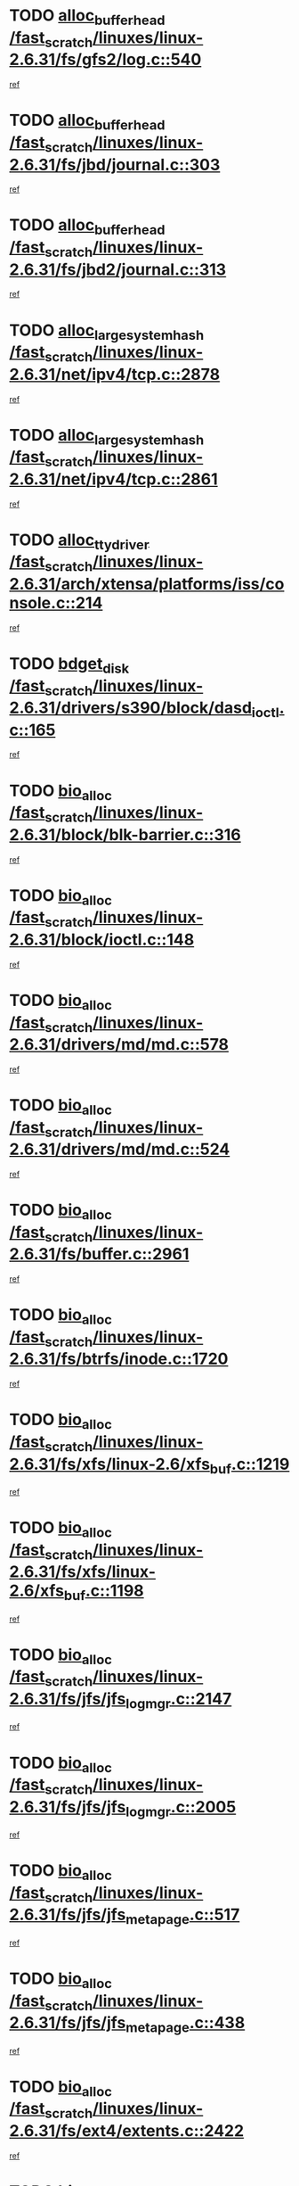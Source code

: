 * TODO [[view:/fast_scratch/linuxes/linux-2.6.31/fs/gfs2/log.c::face=ovl-face1::linb=540::colb=1::cole=3][alloc_buffer_head /fast_scratch/linuxes/linux-2.6.31/fs/gfs2/log.c::540]]
[[view:/fast_scratch/linuxes/linux-2.6.31/fs/gfs2/log.c::face=ovl-face2::linb=541::colb=13::cole=15][ref]]
* TODO [[view:/fast_scratch/linuxes/linux-2.6.31/fs/jbd/journal.c::face=ovl-face1::linb=303::colb=1::cole=7][alloc_buffer_head /fast_scratch/linuxes/linux-2.6.31/fs/jbd/journal.c::303]]
[[view:/fast_scratch/linuxes/linux-2.6.31/fs/jbd/journal.c::face=ovl-face2::linb=305::colb=1::cole=7][ref]]
* TODO [[view:/fast_scratch/linuxes/linux-2.6.31/fs/jbd2/journal.c::face=ovl-face1::linb=313::colb=1::cole=7][alloc_buffer_head /fast_scratch/linuxes/linux-2.6.31/fs/jbd2/journal.c::313]]
[[view:/fast_scratch/linuxes/linux-2.6.31/fs/jbd2/journal.c::face=ovl-face2::linb=315::colb=1::cole=7][ref]]
* TODO [[view:/fast_scratch/linuxes/linux-2.6.31/net/ipv4/tcp.c::face=ovl-face1::linb=2878::colb=1::cole=19][alloc_large_system_hash /fast_scratch/linuxes/linux-2.6.31/net/ipv4/tcp.c::2878]]
[[view:/fast_scratch/linuxes/linux-2.6.31/net/ipv4/tcp.c::face=ovl-face2::linb=2890::colb=18::cole=36][ref]]
* TODO [[view:/fast_scratch/linuxes/linux-2.6.31/net/ipv4/tcp.c::face=ovl-face1::linb=2861::colb=1::cole=19][alloc_large_system_hash /fast_scratch/linuxes/linux-2.6.31/net/ipv4/tcp.c::2861]]
[[view:/fast_scratch/linuxes/linux-2.6.31/net/ipv4/tcp.c::face=ovl-face2::linb=2873::colb=25::cole=43][ref]]
* TODO [[view:/fast_scratch/linuxes/linux-2.6.31/arch/xtensa/platforms/iss/console.c::face=ovl-face1::linb=214::colb=1::cole=14][alloc_tty_driver /fast_scratch/linuxes/linux-2.6.31/arch/xtensa/platforms/iss/console.c::214]]
[[view:/fast_scratch/linuxes/linux-2.6.31/arch/xtensa/platforms/iss/console.c::face=ovl-face2::linb=220::colb=1::cole=14][ref]]
* TODO [[view:/fast_scratch/linuxes/linux-2.6.31/drivers/s390/block/dasd_ioctl.c::face=ovl-face1::linb=165::colb=23::cole=27][bdget_disk /fast_scratch/linuxes/linux-2.6.31/drivers/s390/block/dasd_ioctl.c::165]]
[[view:/fast_scratch/linuxes/linux-2.6.31/drivers/s390/block/dasd_ioctl.c::face=ovl-face2::linb=166::colb=2::cole=6][ref]]
* TODO [[view:/fast_scratch/linuxes/linux-2.6.31/block/blk-barrier.c::face=ovl-face1::linb=316::colb=1::cole=4][bio_alloc /fast_scratch/linuxes/linux-2.6.31/block/blk-barrier.c::316]]
[[view:/fast_scratch/linuxes/linux-2.6.31/block/blk-barrier.c::face=ovl-face2::linb=317::colb=1::cole=4][ref]]
* TODO [[view:/fast_scratch/linuxes/linux-2.6.31/block/ioctl.c::face=ovl-face1::linb=148::colb=2::cole=5][bio_alloc /fast_scratch/linuxes/linux-2.6.31/block/ioctl.c::148]]
[[view:/fast_scratch/linuxes/linux-2.6.31/block/ioctl.c::face=ovl-face2::linb=150::colb=2::cole=5][ref]]
* TODO [[view:/fast_scratch/linuxes/linux-2.6.31/drivers/md/md.c::face=ovl-face1::linb=578::colb=13::cole=16][bio_alloc /fast_scratch/linuxes/linux-2.6.31/drivers/md/md.c::578]]
[[view:/fast_scratch/linuxes/linux-2.6.31/drivers/md/md.c::face=ovl-face2::linb=584::colb=1::cole=4][ref]]
* TODO [[view:/fast_scratch/linuxes/linux-2.6.31/drivers/md/md.c::face=ovl-face1::linb=524::colb=13::cole=16][bio_alloc /fast_scratch/linuxes/linux-2.6.31/drivers/md/md.c::524]]
[[view:/fast_scratch/linuxes/linux-2.6.31/drivers/md/md.c::face=ovl-face2::linb=527::colb=1::cole=4][ref]]
* TODO [[view:/fast_scratch/linuxes/linux-2.6.31/fs/buffer.c::face=ovl-face1::linb=2961::colb=1::cole=4][bio_alloc /fast_scratch/linuxes/linux-2.6.31/fs/buffer.c::2961]]
[[view:/fast_scratch/linuxes/linux-2.6.31/fs/buffer.c::face=ovl-face2::linb=2963::colb=1::cole=4][ref]]
* TODO [[view:/fast_scratch/linuxes/linux-2.6.31/fs/btrfs/inode.c::face=ovl-face1::linb=1720::colb=1::cole=4][bio_alloc /fast_scratch/linuxes/linux-2.6.31/fs/btrfs/inode.c::1720]]
[[view:/fast_scratch/linuxes/linux-2.6.31/fs/btrfs/inode.c::face=ovl-face2::linb=1721::colb=1::cole=4][ref]]
* TODO [[view:/fast_scratch/linuxes/linux-2.6.31/fs/xfs/linux-2.6/xfs_buf.c::face=ovl-face1::linb=1219::colb=1::cole=4][bio_alloc /fast_scratch/linuxes/linux-2.6.31/fs/xfs/linux-2.6/xfs_buf.c::1219]]
[[view:/fast_scratch/linuxes/linux-2.6.31/fs/xfs/linux-2.6/xfs_buf.c::face=ovl-face2::linb=1220::colb=1::cole=4][ref]]
* TODO [[view:/fast_scratch/linuxes/linux-2.6.31/fs/xfs/linux-2.6/xfs_buf.c::face=ovl-face1::linb=1198::colb=2::cole=5][bio_alloc /fast_scratch/linuxes/linux-2.6.31/fs/xfs/linux-2.6/xfs_buf.c::1198]]
[[view:/fast_scratch/linuxes/linux-2.6.31/fs/xfs/linux-2.6/xfs_buf.c::face=ovl-face2::linb=1200::colb=2::cole=5][ref]]
* TODO [[view:/fast_scratch/linuxes/linux-2.6.31/fs/jfs/jfs_logmgr.c::face=ovl-face1::linb=2147::colb=1::cole=4][bio_alloc /fast_scratch/linuxes/linux-2.6.31/fs/jfs/jfs_logmgr.c::2147]]
[[view:/fast_scratch/linuxes/linux-2.6.31/fs/jfs/jfs_logmgr.c::face=ovl-face2::linb=2148::colb=1::cole=4][ref]]
* TODO [[view:/fast_scratch/linuxes/linux-2.6.31/fs/jfs/jfs_logmgr.c::face=ovl-face1::linb=2005::colb=1::cole=4][bio_alloc /fast_scratch/linuxes/linux-2.6.31/fs/jfs/jfs_logmgr.c::2005]]
[[view:/fast_scratch/linuxes/linux-2.6.31/fs/jfs/jfs_logmgr.c::face=ovl-face2::linb=2007::colb=1::cole=4][ref]]
* TODO [[view:/fast_scratch/linuxes/linux-2.6.31/fs/jfs/jfs_metapage.c::face=ovl-face1::linb=517::colb=3::cole=6][bio_alloc /fast_scratch/linuxes/linux-2.6.31/fs/jfs/jfs_metapage.c::517]]
[[view:/fast_scratch/linuxes/linux-2.6.31/fs/jfs/jfs_metapage.c::face=ovl-face2::linb=518::colb=3::cole=6][ref]]
* TODO [[view:/fast_scratch/linuxes/linux-2.6.31/fs/jfs/jfs_metapage.c::face=ovl-face1::linb=438::colb=2::cole=5][bio_alloc /fast_scratch/linuxes/linux-2.6.31/fs/jfs/jfs_metapage.c::438]]
[[view:/fast_scratch/linuxes/linux-2.6.31/fs/jfs/jfs_metapage.c::face=ovl-face2::linb=439::colb=2::cole=5][ref]]
* TODO [[view:/fast_scratch/linuxes/linux-2.6.31/fs/ext4/extents.c::face=ovl-face1::linb=2422::colb=2::cole=5][bio_alloc /fast_scratch/linuxes/linux-2.6.31/fs/ext4/extents.c::2422]]
[[view:/fast_scratch/linuxes/linux-2.6.31/fs/ext4/extents.c::face=ovl-face2::linb=2423::colb=2::cole=5][ref]]
* TODO [[view:/fast_scratch/linuxes/linux-2.6.31/fs/gfs2/ops_fstype.c::face=ovl-face1::linb=274::colb=1::cole=4][bio_alloc /fast_scratch/linuxes/linux-2.6.31/fs/gfs2/ops_fstype.c::274]]
[[view:/fast_scratch/linuxes/linux-2.6.31/fs/gfs2/ops_fstype.c::face=ovl-face2::linb=275::colb=1::cole=4][ref]]
* TODO [[view:/fast_scratch/linuxes/linux-2.6.31/fs/direct-io.c::face=ovl-face1::linb=309::colb=1::cole=4][bio_alloc /fast_scratch/linuxes/linux-2.6.31/fs/direct-io.c::309]]
[[view:/fast_scratch/linuxes/linux-2.6.31/fs/direct-io.c::face=ovl-face2::linb=311::colb=1::cole=4][ref]]
* TODO [[view:/fast_scratch/linuxes/linux-2.6.31/kernel/power/swap.c::face=ovl-face1::linb=66::colb=1::cole=4][bio_alloc /fast_scratch/linuxes/linux-2.6.31/kernel/power/swap.c::66]]
[[view:/fast_scratch/linuxes/linux-2.6.31/kernel/power/swap.c::face=ovl-face2::linb=67::colb=1::cole=4][ref]]
* TODO [[view:/fast_scratch/linuxes/linux-2.6.31/mm/bounce.c::face=ovl-face1::linb=202::colb=3::cole=6][bio_alloc /fast_scratch/linuxes/linux-2.6.31/mm/bounce.c::202]]
[[view:/fast_scratch/linuxes/linux-2.6.31/mm/bounce.c::face=ovl-face2::linb=203::colb=10::cole=13][ref]]
* TODO [[view:/fast_scratch/linuxes/linux-2.6.31/block/scsi_ioctl.c::face=ovl-face1::linb=529::colb=1::cole=3][blk_get_request /fast_scratch/linuxes/linux-2.6.31/block/scsi_ioctl.c::529]]
[[view:/fast_scratch/linuxes/linux-2.6.31/block/scsi_ioctl.c::face=ovl-face2::linb=530::colb=1::cole=3][ref]]
* TODO [[view:/fast_scratch/linuxes/linux-2.6.31/block/scsi_ioctl.c::face=ovl-face1::linb=443::colb=1::cole=3][blk_get_request /fast_scratch/linuxes/linux-2.6.31/block/scsi_ioctl.c::443]]
[[view:/fast_scratch/linuxes/linux-2.6.31/block/scsi_ioctl.c::face=ovl-face2::linb=451::colb=1::cole=3][ref]]
* TODO [[view:/fast_scratch/linuxes/linux-2.6.31/drivers/ide/ide-disk.c::face=ovl-face1::linb=478::colb=1::cole=3][blk_get_request /fast_scratch/linuxes/linux-2.6.31/drivers/ide/ide-disk.c::478]]
[[view:/fast_scratch/linuxes/linux-2.6.31/drivers/ide/ide-disk.c::face=ovl-face2::linb=479::colb=1::cole=3][ref]]
* TODO [[view:/fast_scratch/linuxes/linux-2.6.31/drivers/ide/ide-tape.c::face=ovl-face1::linb=873::colb=1::cole=3][blk_get_request /fast_scratch/linuxes/linux-2.6.31/drivers/ide/ide-tape.c::873]]
[[view:/fast_scratch/linuxes/linux-2.6.31/drivers/ide/ide-tape.c::face=ovl-face2::linb=874::colb=1::cole=3][ref]]
* TODO [[view:/fast_scratch/linuxes/linux-2.6.31/drivers/ide/ide-cd_ioctl.c::face=ovl-face1::linb=299::colb=1::cole=3][blk_get_request /fast_scratch/linuxes/linux-2.6.31/drivers/ide/ide-cd_ioctl.c::299]]
[[view:/fast_scratch/linuxes/linux-2.6.31/drivers/ide/ide-cd_ioctl.c::face=ovl-face2::linb=300::colb=1::cole=3][ref]]
* TODO [[view:/fast_scratch/linuxes/linux-2.6.31/drivers/ide/ide-taskfile.c::face=ovl-face1::linb=424::colb=1::cole=3][blk_get_request /fast_scratch/linuxes/linux-2.6.31/drivers/ide/ide-taskfile.c::424]]
[[view:/fast_scratch/linuxes/linux-2.6.31/drivers/ide/ide-taskfile.c::face=ovl-face2::linb=425::colb=1::cole=3][ref]]
* TODO [[view:/fast_scratch/linuxes/linux-2.6.31/drivers/ide/ide-pm.c::face=ovl-face1::linb=60::colb=1::cole=3][blk_get_request /fast_scratch/linuxes/linux-2.6.31/drivers/ide/ide-pm.c::60]]
[[view:/fast_scratch/linuxes/linux-2.6.31/drivers/ide/ide-pm.c::face=ovl-face2::linb=61::colb=1::cole=3][ref]]
* TODO [[view:/fast_scratch/linuxes/linux-2.6.31/drivers/ide/ide-pm.c::face=ovl-face1::linb=20::colb=1::cole=3][blk_get_request /fast_scratch/linuxes/linux-2.6.31/drivers/ide/ide-pm.c::20]]
[[view:/fast_scratch/linuxes/linux-2.6.31/drivers/ide/ide-pm.c::face=ovl-face2::linb=21::colb=1::cole=3][ref]]
* TODO [[view:/fast_scratch/linuxes/linux-2.6.31/drivers/ide/ide-cd.c::face=ovl-face1::linb=449::colb=2::cole=4][blk_get_request /fast_scratch/linuxes/linux-2.6.31/drivers/ide/ide-cd.c::449]]
[[view:/fast_scratch/linuxes/linux-2.6.31/drivers/ide/ide-cd.c::face=ovl-face2::linb=451::colb=9::cole=11][ref]]
* TODO [[view:/fast_scratch/linuxes/linux-2.6.31/drivers/ide/ide-devsets.c::face=ovl-face1::linb=165::colb=1::cole=3][blk_get_request /fast_scratch/linuxes/linux-2.6.31/drivers/ide/ide-devsets.c::165]]
[[view:/fast_scratch/linuxes/linux-2.6.31/drivers/ide/ide-devsets.c::face=ovl-face2::linb=166::colb=1::cole=3][ref]]
* TODO [[view:/fast_scratch/linuxes/linux-2.6.31/drivers/ide/ide-park.c::face=ovl-face1::linb=33::colb=1::cole=3][blk_get_request /fast_scratch/linuxes/linux-2.6.31/drivers/ide/ide-park.c::33]]
[[view:/fast_scratch/linuxes/linux-2.6.31/drivers/ide/ide-park.c::face=ovl-face2::linb=34::colb=1::cole=3][ref]]
* TODO [[view:/fast_scratch/linuxes/linux-2.6.31/drivers/ide/ide-atapi.c::face=ovl-face1::linb=93::colb=1::cole=3][blk_get_request /fast_scratch/linuxes/linux-2.6.31/drivers/ide/ide-atapi.c::93]]
[[view:/fast_scratch/linuxes/linux-2.6.31/drivers/ide/ide-atapi.c::face=ovl-face2::linb=94::colb=1::cole=3][ref]]
* TODO [[view:/fast_scratch/linuxes/linux-2.6.31/drivers/ide/ide-ioctls.c::face=ovl-face1::linb=226::colb=1::cole=3][blk_get_request /fast_scratch/linuxes/linux-2.6.31/drivers/ide/ide-ioctls.c::226]]
[[view:/fast_scratch/linuxes/linux-2.6.31/drivers/ide/ide-ioctls.c::face=ovl-face2::linb=227::colb=1::cole=3][ref]]
* TODO [[view:/fast_scratch/linuxes/linux-2.6.31/drivers/ide/ide-ioctls.c::face=ovl-face1::linb=126::colb=2::cole=4][blk_get_request /fast_scratch/linuxes/linux-2.6.31/drivers/ide/ide-ioctls.c::126]]
[[view:/fast_scratch/linuxes/linux-2.6.31/drivers/ide/ide-ioctls.c::face=ovl-face2::linb=127::colb=2::cole=4][ref]]
* TODO [[view:/fast_scratch/linuxes/linux-2.6.31/drivers/block/pktcdvd.c::face=ovl-face1::linb=770::colb=1::cole=3][blk_get_request /fast_scratch/linuxes/linux-2.6.31/drivers/block/pktcdvd.c::770]]
[[view:/fast_scratch/linuxes/linux-2.6.31/drivers/block/pktcdvd.c::face=ovl-face2::linb=778::colb=1::cole=3][ref]]
* TODO [[view:/fast_scratch/linuxes/linux-2.6.31/drivers/block/paride/pd.c::face=ovl-face1::linb=720::colb=1::cole=3][blk_get_request /fast_scratch/linuxes/linux-2.6.31/drivers/block/paride/pd.c::720]]
[[view:/fast_scratch/linuxes/linux-2.6.31/drivers/block/paride/pd.c::face=ovl-face2::linb=722::colb=1::cole=3][ref]]
* TODO [[view:/fast_scratch/linuxes/linux-2.6.31/drivers/scsi/scsi_error.c::face=ovl-face1::linb=1468::colb=1::cole=4][blk_get_request /fast_scratch/linuxes/linux-2.6.31/drivers/scsi/scsi_error.c::1468]]
[[view:/fast_scratch/linuxes/linux-2.6.31/drivers/scsi/scsi_error.c::face=ovl-face2::linb=1470::colb=1::cole=4][ref]]
* TODO [[view:/fast_scratch/linuxes/linux-2.6.31/drivers/scsi/scsi_lib.c::face=ovl-face1::linb=217::colb=1::cole=4][blk_get_request /fast_scratch/linuxes/linux-2.6.31/drivers/scsi/scsi_lib.c::217]]
[[view:/fast_scratch/linuxes/linux-2.6.31/drivers/scsi/scsi_lib.c::face=ovl-face2::linb=223::colb=1::cole=4][ref]]
* TODO [[view:/fast_scratch/linuxes/linux-2.6.31/drivers/block/cciss.c::face=ovl-face1::linb=1621::colb=1::cole=12][blk_init_queue /fast_scratch/linuxes/linux-2.6.31/drivers/block/cciss.c::1621]]
[[view:/fast_scratch/linuxes/linux-2.6.31/drivers/block/cciss.c::face=ovl-face2::linb=1642::colb=1::cole=12][ref]]
* TODO [[view:/fast_scratch/linuxes/linux-2.6.31/fs/btrfs/tree-log.c::face=ovl-face1::linb=2676::colb=1::cole=5][btrfs_alloc_path /fast_scratch/linuxes/linux-2.6.31/fs/btrfs/tree-log.c::2676]]
[[view:/fast_scratch/linuxes/linux-2.6.31/fs/btrfs/tree-log.c::face=ovl-face2::linb=2712::colb=1::cole=5][ref]]
* TODO [[view:/fast_scratch/linuxes/linux-2.6.31/fs/btrfs/tree-log.c::face=ovl-face1::linb=2187::colb=1::cole=5][btrfs_alloc_path /fast_scratch/linuxes/linux-2.6.31/fs/btrfs/tree-log.c::2187]]
[[view:/fast_scratch/linuxes/linux-2.6.31/fs/btrfs/tree-log.c::face=ovl-face2::linb=2220::colb=25::cole=29][ref]]
[[view:/fast_scratch/linuxes/linux-2.6.31/fs/btrfs/tree-log.c::face=ovl-face2::linb=2220::colb=41::cole=45][ref]]
* TODO [[view:/fast_scratch/linuxes/linux-2.6.31/fs/btrfs/tree-log.c::face=ovl-face1::linb=950::colb=1::cole=5][btrfs_alloc_path /fast_scratch/linuxes/linux-2.6.31/fs/btrfs/tree-log.c::950]]
[[view:/fast_scratch/linuxes/linux-2.6.31/fs/btrfs/tree-log.c::face=ovl-face2::linb=957::colb=7::cole=11][ref]]
* TODO [[view:/fast_scratch/linuxes/linux-2.6.31/fs/btrfs/tree-log.c::face=ovl-face1::linb=950::colb=1::cole=5][btrfs_alloc_path /fast_scratch/linuxes/linux-2.6.31/fs/btrfs/tree-log.c::950]]
[[view:/fast_scratch/linuxes/linux-2.6.31/fs/btrfs/tree-log.c::face=ovl-face2::linb=961::colb=24::cole=28][ref]]
[[view:/fast_scratch/linuxes/linux-2.6.31/fs/btrfs/tree-log.c::face=ovl-face2::linb=962::colb=10::cole=14][ref]]
* TODO [[view:/fast_scratch/linuxes/linux-2.6.31/fs/btrfs/tree-log.c::face=ovl-face1::linb=733::colb=1::cole=5][btrfs_alloc_path /fast_scratch/linuxes/linux-2.6.31/fs/btrfs/tree-log.c::733]]
[[view:/fast_scratch/linuxes/linux-2.6.31/fs/btrfs/tree-log.c::face=ovl-face2::linb=738::colb=32::cole=36][ref]]
[[view:/fast_scratch/linuxes/linux-2.6.31/fs/btrfs/tree-log.c::face=ovl-face2::linb=738::colb=48::cole=52][ref]]
* TODO [[view:/fast_scratch/linuxes/linux-2.6.31/fs/btrfs/root-tree.c::face=ovl-face1::linb=350::colb=1::cole=5][btrfs_alloc_path /fast_scratch/linuxes/linux-2.6.31/fs/btrfs/root-tree.c::350]]
[[view:/fast_scratch/linuxes/linux-2.6.31/fs/btrfs/root-tree.c::face=ovl-face2::linb=360::colb=8::cole=12][ref]]
* TODO [[view:/fast_scratch/linuxes/linux-2.6.31/fs/btrfs/inode.c::face=ovl-face1::linb=3326::colb=1::cole=5][btrfs_alloc_path /fast_scratch/linuxes/linux-2.6.31/fs/btrfs/inode.c::3326]]
[[view:/fast_scratch/linuxes/linux-2.6.31/fs/btrfs/inode.c::face=ovl-face2::linb=3327::colb=1::cole=5][ref]]
* TODO [[view:/fast_scratch/linuxes/linux-2.6.31/fs/btrfs/export.c::face=ovl-face1::linb=150::colb=1::cole=5][btrfs_alloc_path /fast_scratch/linuxes/linux-2.6.31/fs/btrfs/export.c::150]]
[[view:/fast_scratch/linuxes/linux-2.6.31/fs/btrfs/export.c::face=ovl-face2::linb=162::colb=8::cole=12][ref]]
* TODO [[view:/fast_scratch/linuxes/linux-2.6.31/fs/btrfs/dir-item.c::face=ovl-face1::linb=149::colb=1::cole=5][btrfs_alloc_path /fast_scratch/linuxes/linux-2.6.31/fs/btrfs/dir-item.c::149]]
[[view:/fast_scratch/linuxes/linux-2.6.31/fs/btrfs/dir-item.c::face=ovl-face2::linb=150::colb=1::cole=5][ref]]
* TODO [[view:/fast_scratch/linuxes/linux-2.6.31/fs/btrfs/file-item.c::face=ovl-face1::linb=520::colb=1::cole=5][btrfs_alloc_path /fast_scratch/linuxes/linux-2.6.31/fs/btrfs/file-item.c::520]]
[[view:/fast_scratch/linuxes/linux-2.6.31/fs/btrfs/file-item.c::face=ovl-face2::linb=527::colb=2::cole=6][ref]]
* TODO [[view:/fast_scratch/linuxes/linux-2.6.31/fs/btrfs/file-item.c::face=ovl-face1::linb=169::colb=1::cole=5][btrfs_alloc_path /fast_scratch/linuxes/linux-2.6.31/fs/btrfs/file-item.c::169]]
[[view:/fast_scratch/linuxes/linux-2.6.31/fs/btrfs/file-item.c::face=ovl-face2::linb=171::colb=2::cole=6][ref]]
* TODO [[view:/fast_scratch/linuxes/linux-2.6.31/fs/btrfs/file-item.c::face=ovl-face1::linb=169::colb=1::cole=5][btrfs_alloc_path /fast_scratch/linuxes/linux-2.6.31/fs/btrfs/file-item.c::169]]
[[view:/fast_scratch/linuxes/linux-2.6.31/fs/btrfs/file-item.c::face=ovl-face2::linb=211::colb=25::cole=29][ref]]
[[view:/fast_scratch/linuxes/linux-2.6.31/fs/btrfs/file-item.c::face=ovl-face2::linb=212::colb=11::cole=15][ref]]
* TODO [[view:/fast_scratch/linuxes/linux-2.6.31/fs/btrfs/file-item.c::face=ovl-face1::linb=169::colb=1::cole=5][btrfs_alloc_path /fast_scratch/linuxes/linux-2.6.31/fs/btrfs/file-item.c::169]]
[[view:/fast_scratch/linuxes/linux-2.6.31/fs/btrfs/file-item.c::face=ovl-face2::linb=231::colb=21::cole=25][ref]]
* TODO [[view:/fast_scratch/linuxes/linux-2.6.31/arch/sh/boards/mach-landisk/gio.c::face=ovl-face1::linb=150::colb=1::cole=7][cdev_alloc /fast_scratch/linuxes/linux-2.6.31/arch/sh/boards/mach-landisk/gio.c::150]]
[[view:/fast_scratch/linuxes/linux-2.6.31/arch/sh/boards/mach-landisk/gio.c::face=ovl-face2::linb=151::colb=1::cole=7][ref]]
* TODO [[view:/fast_scratch/linuxes/linux-2.6.31/drivers/staging/epl/EplApiLinuxKernel.c::face=ovl-face1::linb=265::colb=1::cole=12][cdev_alloc /fast_scratch/linuxes/linux-2.6.31/drivers/staging/epl/EplApiLinuxKernel.c::265]]
[[view:/fast_scratch/linuxes/linux-2.6.31/drivers/staging/epl/EplApiLinuxKernel.c::face=ovl-face2::linb=266::colb=1::cole=12][ref]]
* TODO [[view:/fast_scratch/linuxes/linux-2.6.31/block/blk-core.c::face=ovl-face1::linb=731::colb=3::cole=6][current_io_context /fast_scratch/linuxes/linux-2.6.31/block/blk-core.c::731]]
[[view:/fast_scratch/linuxes/linux-2.6.31/block/blk-core.c::face=ovl-face2::linb=808::colb=2::cole=5][ref]]
* TODO [[view:/fast_scratch/linuxes/linux-2.6.31/drivers/net/ll_temac_main.c::face=ovl-face1::linb=143::colb=1::cole=12][dma_alloc_coherent /fast_scratch/linuxes/linux-2.6.31/drivers/net/ll_temac_main.c::143]]
[[view:/fast_scratch/linuxes/linux-2.6.31/drivers/net/ll_temac_main.c::face=ovl-face2::linb=155::colb=2::cole=13][ref]]
* TODO [[view:/fast_scratch/linuxes/linux-2.6.31/drivers/net/ll_temac_main.c::face=ovl-face1::linb=140::colb=1::cole=12][dma_alloc_coherent /fast_scratch/linuxes/linux-2.6.31/drivers/net/ll_temac_main.c::140]]
[[view:/fast_scratch/linuxes/linux-2.6.31/drivers/net/ll_temac_main.c::face=ovl-face2::linb=149::colb=2::cole=13][ref]]
* TODO [[view:/fast_scratch/linuxes/linux-2.6.31/drivers/net/ll_temac_main.c::face=ovl-face1::linb=143::colb=1::cole=12][dma_alloc_coherent /fast_scratch/linuxes/linux-2.6.31/drivers/net/ll_temac_main.c::143]]
[[view:/fast_scratch/linuxes/linux-2.6.31/drivers/net/ll_temac_main.c::face=ovl-face2::linb=155::colb=2::cole=13][ref]]
* TODO [[view:/fast_scratch/linuxes/linux-2.6.31/drivers/net/ll_temac_main.c::face=ovl-face1::linb=140::colb=1::cole=12][dma_alloc_coherent /fast_scratch/linuxes/linux-2.6.31/drivers/net/ll_temac_main.c::140]]
[[view:/fast_scratch/linuxes/linux-2.6.31/drivers/net/ll_temac_main.c::face=ovl-face2::linb=149::colb=2::cole=13][ref]]
* TODO [[view:/fast_scratch/linuxes/linux-2.6.31/drivers/usb/host/fhci-sched.c::face=ovl-face1::linb=714::colb=2::cole=4][fhci_get_empty_ed /fast_scratch/linuxes/linux-2.6.31/drivers/usb/host/fhci-sched.c::714]]
[[view:/fast_scratch/linuxes/linux-2.6.31/drivers/usb/host/fhci-sched.c::face=ovl-face2::linb=715::colb=2::cole=4][ref]]
* TODO [[view:/fast_scratch/linuxes/linux-2.6.31/fs/gfs2/eattr.c::face=ovl-face1::linb=976::colb=2::cole=7][gfs2_meta_new /fast_scratch/linuxes/linux-2.6.31/fs/gfs2/eattr.c::976]]
[[view:/fast_scratch/linuxes/linux-2.6.31/fs/gfs2/eattr.c::face=ovl-face2::linb=981::colb=21::cole=26][ref]]
* TODO [[view:/fast_scratch/linuxes/linux-2.6.31/fs/gfs2/eattr.c::face=ovl-face1::linb=653::colb=3::cole=5][gfs2_meta_new /fast_scratch/linuxes/linux-2.6.31/fs/gfs2/eattr.c::653]]
[[view:/fast_scratch/linuxes/linux-2.6.31/fs/gfs2/eattr.c::face=ovl-face2::linb=661::colb=10::cole=12][ref]]
* TODO [[view:/fast_scratch/linuxes/linux-2.6.31/fs/gfs2/inode.c::face=ovl-face1::linb=766::colb=1::cole=5][gfs2_meta_new /fast_scratch/linuxes/linux-2.6.31/fs/gfs2/inode.c::766]]
[[view:/fast_scratch/linuxes/linux-2.6.31/fs/gfs2/inode.c::face=ovl-face2::linb=770::colb=28::cole=32][ref]]
* TODO [[view:/fast_scratch/linuxes/linux-2.6.31/fs/gfs2/lops.c::face=ovl-face1::linb=672::colb=2::cole=7][gfs2_meta_new /fast_scratch/linuxes/linux-2.6.31/fs/gfs2/lops.c::672]]
[[view:/fast_scratch/linuxes/linux-2.6.31/fs/gfs2/lops.c::face=ovl-face2::linb=673::colb=9::cole=14][ref]]
* TODO [[view:/fast_scratch/linuxes/linux-2.6.31/fs/gfs2/lops.c::face=ovl-face1::linb=275::colb=2::cole=7][gfs2_meta_new /fast_scratch/linuxes/linux-2.6.31/fs/gfs2/lops.c::275]]
[[view:/fast_scratch/linuxes/linux-2.6.31/fs/gfs2/lops.c::face=ovl-face2::linb=276::colb=9::cole=14][ref]]
* TODO [[view:/fast_scratch/linuxes/linux-2.6.31/fs/gfs2/dir.c::face=ovl-face1::linb=315::colb=3::cole=5][gfs2_meta_ra /fast_scratch/linuxes/linux-2.6.31/fs/gfs2/dir.c::315]]
[[view:/fast_scratch/linuxes/linux-2.6.31/fs/gfs2/dir.c::face=ovl-face2::linb=328::colb=14::cole=16][ref]]
* TODO [[view:/fast_scratch/linuxes/linux-2.6.31/drivers/net/wireless/wl12xx/main.c::face=ovl-face1::linb=1019::colb=2::cole=8][ieee80211_beacon_get /fast_scratch/linuxes/linux-2.6.31/drivers/net/wireless/wl12xx/main.c::1019]]
[[view:/fast_scratch/linuxes/linux-2.6.31/drivers/net/wireless/wl12xx/main.c::face=ovl-face2::linb=1020::colb=48::cole=54][ref]]
[[view:/fast_scratch/linuxes/linux-2.6.31/drivers/net/wireless/wl12xx/main.c::face=ovl-face2::linb=1021::colb=11::cole=17][ref]]
* TODO [[view:/fast_scratch/linuxes/linux-2.6.31/fs/efs/inode.c::face=ovl-face1::linb=60::colb=1::cole=6][iget_locked /fast_scratch/linuxes/linux-2.6.31/fs/efs/inode.c::60]]
[[view:/fast_scratch/linuxes/linux-2.6.31/fs/efs/inode.c::face=ovl-face2::linb=63::colb=7::cole=12][ref]]
* TODO [[view:/fast_scratch/linuxes/linux-2.6.31/fs/bfs/inode.c::face=ovl-face1::linb=43::colb=1::cole=6][iget_locked /fast_scratch/linuxes/linux-2.6.31/fs/bfs/inode.c::43]]
[[view:/fast_scratch/linuxes/linux-2.6.31/fs/bfs/inode.c::face=ovl-face2::linb=46::colb=7::cole=12][ref]]
* TODO [[view:/fast_scratch/linuxes/linux-2.6.31/fs/befs/linuxvfs.c::face=ovl-face1::linb=312::colb=1::cole=6][iget_locked /fast_scratch/linuxes/linux-2.6.31/fs/befs/linuxvfs.c::312]]
[[view:/fast_scratch/linuxes/linux-2.6.31/fs/befs/linuxvfs.c::face=ovl-face2::linb=315::colb=7::cole=12][ref]]
* TODO [[view:/fast_scratch/linuxes/linux-2.6.31/drivers/platform/x86/hp-wmi.c::face=ovl-face1::linb=382::colb=1::cole=17][input_allocate_device /fast_scratch/linuxes/linux-2.6.31/drivers/platform/x86/hp-wmi.c::382]]
[[view:/fast_scratch/linuxes/linux-2.6.31/drivers/platform/x86/hp-wmi.c::face=ovl-face2::linb=384::colb=1::cole=17][ref]]
* TODO [[view:/fast_scratch/linuxes/linux-2.6.31/arch/powerpc/sysdev/cpm2.c::face=ovl-face1::linb=66::colb=1::cole=10][ioremap /fast_scratch/linuxes/linux-2.6.31/arch/powerpc/sysdev/cpm2.c::66]]
[[view:/fast_scratch/linuxes/linux-2.6.31/arch/powerpc/sysdev/cpm2.c::face=ovl-face2::linb=75::colb=9::cole=18][ref]]
* TODO [[view:/fast_scratch/linuxes/linux-2.6.31/arch/powerpc/sysdev/cpm2.c::face=ovl-face1::linb=64::colb=1::cole=10][ioremap /fast_scratch/linuxes/linux-2.6.31/arch/powerpc/sysdev/cpm2.c::64]]
[[view:/fast_scratch/linuxes/linux-2.6.31/arch/powerpc/sysdev/cpm2.c::face=ovl-face2::linb=75::colb=9::cole=18][ref]]
* TODO [[view:/fast_scratch/linuxes/linux-2.6.31/arch/powerpc/platforms/chrp/pci.c::face=ovl-face1::linb=145::colb=1::cole=6][ioremap /fast_scratch/linuxes/linux-2.6.31/arch/powerpc/platforms/chrp/pci.c::145]]
[[view:/fast_scratch/linuxes/linux-2.6.31/arch/powerpc/platforms/chrp/pci.c::face=ovl-face2::linb=148::colb=17::cole=22][ref]]
* TODO [[view:/fast_scratch/linuxes/linux-2.6.31/arch/mips/sgi-ip32/crime.c::face=ovl-face1::linb=32::colb=1::cole=6][ioremap /fast_scratch/linuxes/linux-2.6.31/arch/mips/sgi-ip32/crime.c::32]]
[[view:/fast_scratch/linuxes/linux-2.6.31/arch/mips/sgi-ip32/crime.c::face=ovl-face2::linb=35::colb=6::cole=11][ref]]
* TODO [[view:/fast_scratch/linuxes/linux-2.6.31/arch/mips/kernel/cevt-txx9.c::face=ovl-face1::linb=182::colb=1::cole=7][ioremap /fast_scratch/linuxes/linux-2.6.31/arch/mips/kernel/cevt-txx9.c::182]]
[[view:/fast_scratch/linuxes/linux-2.6.31/arch/mips/kernel/cevt-txx9.c::face=ovl-face2::linb=184::colb=48::cole=54][ref]]
* TODO [[view:/fast_scratch/linuxes/linux-2.6.31/arch/mips/kernel/cevt-txx9.c::face=ovl-face1::linb=160::colb=1::cole=7][ioremap /fast_scratch/linuxes/linux-2.6.31/arch/mips/kernel/cevt-txx9.c::160]]
[[view:/fast_scratch/linuxes/linux-2.6.31/arch/mips/kernel/cevt-txx9.c::face=ovl-face2::linb=162::colb=26::cole=32][ref]]
* TODO [[view:/fast_scratch/linuxes/linux-2.6.31/arch/mips/kernel/cevt-txx9.c::face=ovl-face1::linb=56::colb=1::cole=7][ioremap /fast_scratch/linuxes/linux-2.6.31/arch/mips/kernel/cevt-txx9.c::56]]
[[view:/fast_scratch/linuxes/linux-2.6.31/arch/mips/kernel/cevt-txx9.c::face=ovl-face2::linb=57::colb=25::cole=31][ref]]
* TODO [[view:/fast_scratch/linuxes/linux-2.6.31/arch/mips/kernel/irq_txx9.c::face=ovl-face1::linb=152::colb=1::cole=12][ioremap /fast_scratch/linuxes/linux-2.6.31/arch/mips/kernel/irq_txx9.c::152]]
[[view:/fast_scratch/linuxes/linux-2.6.31/arch/mips/kernel/irq_txx9.c::face=ovl-face2::linb=161::colb=18::cole=29][ref]]
* TODO [[view:/fast_scratch/linuxes/linux-2.6.31/arch/mips/txx9/generic/setup.c::face=ovl-face1::linb=477::colb=30::cole=36][ioremap /fast_scratch/linuxes/linux-2.6.31/arch/mips/txx9/generic/setup.c::477]]
[[view:/fast_scratch/linuxes/linux-2.6.31/arch/mips/txx9/generic/setup.c::face=ovl-face2::linb=480::colb=51::cole=57][ref]]
* TODO [[view:/fast_scratch/linuxes/linux-2.6.31/arch/arm/plat-omap/debug-leds.c::face=ovl-face1::linb=269::colb=1::cole=5][ioremap /fast_scratch/linuxes/linux-2.6.31/arch/arm/plat-omap/debug-leds.c::269]]
[[view:/fast_scratch/linuxes/linux-2.6.31/arch/arm/plat-omap/debug-leds.c::face=ovl-face2::linb=270::colb=19::cole=23][ref]]
* TODO [[view:/fast_scratch/linuxes/linux-2.6.31/drivers/video/platinumfb.c::face=ovl-face1::linb=587::colb=1::cole=17][ioremap /fast_scratch/linuxes/linux-2.6.31/drivers/video/platinumfb.c::587]]
[[view:/fast_scratch/linuxes/linux-2.6.31/drivers/video/platinumfb.c::face=ovl-face2::linb=616::colb=8::cole=24][ref]]
* TODO [[view:/fast_scratch/linuxes/linux-2.6.31/drivers/video/platinumfb.c::face=ovl-face1::linb=583::colb=1::cole=21][ioremap /fast_scratch/linuxes/linux-2.6.31/drivers/video/platinumfb.c::583]]
[[view:/fast_scratch/linuxes/linux-2.6.31/drivers/video/platinumfb.c::face=ovl-face2::linb=590::colb=11::cole=31][ref]]
* TODO [[view:/fast_scratch/linuxes/linux-2.6.31/drivers/mtd/maps/wr_sbc82xx_flash.c::face=ovl-face1::linb=84::colb=1::cole=3][ioremap /fast_scratch/linuxes/linux-2.6.31/drivers/mtd/maps/wr_sbc82xx_flash.c::84]]
[[view:/fast_scratch/linuxes/linux-2.6.31/drivers/mtd/maps/wr_sbc82xx_flash.c::face=ovl-face2::linb=90::colb=6::cole=8][ref]]
* TODO [[view:/fast_scratch/linuxes/linux-2.6.31/drivers/scsi/aacraid/rkt.c::face=ovl-face1::linb=81::colb=13::cole=26][ioremap /fast_scratch/linuxes/linux-2.6.31/drivers/scsi/aacraid/rkt.c::81]]
[[view:/fast_scratch/linuxes/linux-2.6.31/drivers/scsi/aacraid/rkt.c::face=ovl-face2::linb=84::colb=19::cole=32][ref]]
* TODO [[view:/fast_scratch/linuxes/linux-2.6.31/drivers/scsi/aacraid/rx.c::face=ovl-face1::linb=455::colb=13::cole=25][ioremap /fast_scratch/linuxes/linux-2.6.31/drivers/scsi/aacraid/rx.c::455]]
[[view:/fast_scratch/linuxes/linux-2.6.31/drivers/scsi/aacraid/rx.c::face=ovl-face2::linb=458::colb=19::cole=31][ref]]
* TODO [[view:/fast_scratch/linuxes/linux-2.6.31/drivers/staging/comedi/drivers/jr3_pci.c::face=ovl-face1::linb=846::colb=1::cole=16][ioremap /fast_scratch/linuxes/linux-2.6.31/drivers/staging/comedi/drivers/jr3_pci.c::846]]
[[view:/fast_scratch/linuxes/linux-2.6.31/drivers/staging/comedi/drivers/jr3_pci.c::face=ovl-face2::linb=864::colb=17::cole=32][ref]]
* TODO [[view:/fast_scratch/linuxes/linux-2.6.31/drivers/staging/comedi/drivers/jr3_pci.c::face=ovl-face1::linb=846::colb=1::cole=16][ioremap /fast_scratch/linuxes/linux-2.6.31/drivers/staging/comedi/drivers/jr3_pci.c::846]]
[[view:/fast_scratch/linuxes/linux-2.6.31/drivers/staging/comedi/drivers/jr3_pci.c::face=ovl-face2::linb=902::colb=1::cole=16][ref]]
* TODO [[view:/fast_scratch/linuxes/linux-2.6.31/drivers/firmware/pcdp.c::face=ovl-face1::linb=98::colb=1::cole=5][ioremap /fast_scratch/linuxes/linux-2.6.31/drivers/firmware/pcdp.c::98]]
[[view:/fast_scratch/linuxes/linux-2.6.31/drivers/firmware/pcdp.c::face=ovl-face2::linb=99::colb=42::cole=46][ref]]
* TODO [[view:/fast_scratch/linuxes/linux-2.6.31/drivers/macintosh/macio-adb.c::face=ovl-face1::linb=109::colb=1::cole=4][ioremap /fast_scratch/linuxes/linux-2.6.31/drivers/macintosh/macio-adb.c::109]]
[[view:/fast_scratch/linuxes/linux-2.6.31/drivers/macintosh/macio-adb.c::face=ovl-face2::linb=111::colb=8::cole=11][ref]]
* TODO [[view:/fast_scratch/linuxes/linux-2.6.31/sound/ppc/pmac.c::face=ovl-face1::linb=1273::colb=1::cole=12][ioremap /fast_scratch/linuxes/linux-2.6.31/sound/ppc/pmac.c::1273]]
[[view:/fast_scratch/linuxes/linux-2.6.31/sound/ppc/pmac.c::face=ovl-face2::linb=1306::colb=12::cole=23][ref]]
* TODO [[view:/fast_scratch/linuxes/linux-2.6.31/arch/powerpc/sysdev/cpm2.c::face=ovl-face1::linb=66::colb=1::cole=10][ioremap /fast_scratch/linuxes/linux-2.6.31/arch/powerpc/sysdev/cpm2.c::66]]
[[view:/fast_scratch/linuxes/linux-2.6.31/arch/powerpc/sysdev/cpm2.c::face=ovl-face2::linb=75::colb=9::cole=18][ref]]
* TODO [[view:/fast_scratch/linuxes/linux-2.6.31/arch/powerpc/sysdev/cpm2.c::face=ovl-face1::linb=64::colb=1::cole=10][ioremap /fast_scratch/linuxes/linux-2.6.31/arch/powerpc/sysdev/cpm2.c::64]]
[[view:/fast_scratch/linuxes/linux-2.6.31/arch/powerpc/sysdev/cpm2.c::face=ovl-face2::linb=75::colb=9::cole=18][ref]]
* TODO [[view:/fast_scratch/linuxes/linux-2.6.31/arch/powerpc/platforms/chrp/pci.c::face=ovl-face1::linb=145::colb=1::cole=6][ioremap /fast_scratch/linuxes/linux-2.6.31/arch/powerpc/platforms/chrp/pci.c::145]]
[[view:/fast_scratch/linuxes/linux-2.6.31/arch/powerpc/platforms/chrp/pci.c::face=ovl-face2::linb=148::colb=17::cole=22][ref]]
* TODO [[view:/fast_scratch/linuxes/linux-2.6.31/arch/mips/sgi-ip32/crime.c::face=ovl-face1::linb=32::colb=1::cole=6][ioremap /fast_scratch/linuxes/linux-2.6.31/arch/mips/sgi-ip32/crime.c::32]]
[[view:/fast_scratch/linuxes/linux-2.6.31/arch/mips/sgi-ip32/crime.c::face=ovl-face2::linb=35::colb=6::cole=11][ref]]
* TODO [[view:/fast_scratch/linuxes/linux-2.6.31/arch/mips/kernel/cevt-txx9.c::face=ovl-face1::linb=182::colb=1::cole=7][ioremap /fast_scratch/linuxes/linux-2.6.31/arch/mips/kernel/cevt-txx9.c::182]]
[[view:/fast_scratch/linuxes/linux-2.6.31/arch/mips/kernel/cevt-txx9.c::face=ovl-face2::linb=184::colb=48::cole=54][ref]]
* TODO [[view:/fast_scratch/linuxes/linux-2.6.31/arch/mips/kernel/cevt-txx9.c::face=ovl-face1::linb=160::colb=1::cole=7][ioremap /fast_scratch/linuxes/linux-2.6.31/arch/mips/kernel/cevt-txx9.c::160]]
[[view:/fast_scratch/linuxes/linux-2.6.31/arch/mips/kernel/cevt-txx9.c::face=ovl-face2::linb=162::colb=26::cole=32][ref]]
* TODO [[view:/fast_scratch/linuxes/linux-2.6.31/arch/mips/kernel/cevt-txx9.c::face=ovl-face1::linb=56::colb=1::cole=7][ioremap /fast_scratch/linuxes/linux-2.6.31/arch/mips/kernel/cevt-txx9.c::56]]
[[view:/fast_scratch/linuxes/linux-2.6.31/arch/mips/kernel/cevt-txx9.c::face=ovl-face2::linb=57::colb=25::cole=31][ref]]
* TODO [[view:/fast_scratch/linuxes/linux-2.6.31/arch/mips/kernel/irq_txx9.c::face=ovl-face1::linb=152::colb=1::cole=12][ioremap /fast_scratch/linuxes/linux-2.6.31/arch/mips/kernel/irq_txx9.c::152]]
[[view:/fast_scratch/linuxes/linux-2.6.31/arch/mips/kernel/irq_txx9.c::face=ovl-face2::linb=161::colb=18::cole=29][ref]]
* TODO [[view:/fast_scratch/linuxes/linux-2.6.31/arch/mips/txx9/generic/setup.c::face=ovl-face1::linb=477::colb=30::cole=36][ioremap /fast_scratch/linuxes/linux-2.6.31/arch/mips/txx9/generic/setup.c::477]]
[[view:/fast_scratch/linuxes/linux-2.6.31/arch/mips/txx9/generic/setup.c::face=ovl-face2::linb=480::colb=51::cole=57][ref]]
* TODO [[view:/fast_scratch/linuxes/linux-2.6.31/arch/arm/plat-omap/debug-leds.c::face=ovl-face1::linb=269::colb=1::cole=5][ioremap /fast_scratch/linuxes/linux-2.6.31/arch/arm/plat-omap/debug-leds.c::269]]
[[view:/fast_scratch/linuxes/linux-2.6.31/arch/arm/plat-omap/debug-leds.c::face=ovl-face2::linb=270::colb=19::cole=23][ref]]
* TODO [[view:/fast_scratch/linuxes/linux-2.6.31/drivers/video/platinumfb.c::face=ovl-face1::linb=587::colb=1::cole=17][ioremap /fast_scratch/linuxes/linux-2.6.31/drivers/video/platinumfb.c::587]]
[[view:/fast_scratch/linuxes/linux-2.6.31/drivers/video/platinumfb.c::face=ovl-face2::linb=616::colb=8::cole=24][ref]]
* TODO [[view:/fast_scratch/linuxes/linux-2.6.31/drivers/video/platinumfb.c::face=ovl-face1::linb=583::colb=1::cole=21][ioremap /fast_scratch/linuxes/linux-2.6.31/drivers/video/platinumfb.c::583]]
[[view:/fast_scratch/linuxes/linux-2.6.31/drivers/video/platinumfb.c::face=ovl-face2::linb=590::colb=11::cole=31][ref]]
* TODO [[view:/fast_scratch/linuxes/linux-2.6.31/drivers/mtd/maps/wr_sbc82xx_flash.c::face=ovl-face1::linb=84::colb=1::cole=3][ioremap /fast_scratch/linuxes/linux-2.6.31/drivers/mtd/maps/wr_sbc82xx_flash.c::84]]
[[view:/fast_scratch/linuxes/linux-2.6.31/drivers/mtd/maps/wr_sbc82xx_flash.c::face=ovl-face2::linb=90::colb=6::cole=8][ref]]
* TODO [[view:/fast_scratch/linuxes/linux-2.6.31/drivers/scsi/aacraid/rkt.c::face=ovl-face1::linb=81::colb=13::cole=26][ioremap /fast_scratch/linuxes/linux-2.6.31/drivers/scsi/aacraid/rkt.c::81]]
[[view:/fast_scratch/linuxes/linux-2.6.31/drivers/scsi/aacraid/rkt.c::face=ovl-face2::linb=84::colb=19::cole=32][ref]]
* TODO [[view:/fast_scratch/linuxes/linux-2.6.31/drivers/scsi/aacraid/rx.c::face=ovl-face1::linb=455::colb=13::cole=25][ioremap /fast_scratch/linuxes/linux-2.6.31/drivers/scsi/aacraid/rx.c::455]]
[[view:/fast_scratch/linuxes/linux-2.6.31/drivers/scsi/aacraid/rx.c::face=ovl-face2::linb=458::colb=19::cole=31][ref]]
* TODO [[view:/fast_scratch/linuxes/linux-2.6.31/drivers/staging/comedi/drivers/jr3_pci.c::face=ovl-face1::linb=846::colb=1::cole=16][ioremap /fast_scratch/linuxes/linux-2.6.31/drivers/staging/comedi/drivers/jr3_pci.c::846]]
[[view:/fast_scratch/linuxes/linux-2.6.31/drivers/staging/comedi/drivers/jr3_pci.c::face=ovl-face2::linb=864::colb=17::cole=32][ref]]
* TODO [[view:/fast_scratch/linuxes/linux-2.6.31/drivers/staging/comedi/drivers/jr3_pci.c::face=ovl-face1::linb=846::colb=1::cole=16][ioremap /fast_scratch/linuxes/linux-2.6.31/drivers/staging/comedi/drivers/jr3_pci.c::846]]
[[view:/fast_scratch/linuxes/linux-2.6.31/drivers/staging/comedi/drivers/jr3_pci.c::face=ovl-face2::linb=902::colb=1::cole=16][ref]]
* TODO [[view:/fast_scratch/linuxes/linux-2.6.31/drivers/firmware/pcdp.c::face=ovl-face1::linb=98::colb=1::cole=5][ioremap /fast_scratch/linuxes/linux-2.6.31/drivers/firmware/pcdp.c::98]]
[[view:/fast_scratch/linuxes/linux-2.6.31/drivers/firmware/pcdp.c::face=ovl-face2::linb=99::colb=42::cole=46][ref]]
* TODO [[view:/fast_scratch/linuxes/linux-2.6.31/drivers/macintosh/macio-adb.c::face=ovl-face1::linb=109::colb=1::cole=4][ioremap /fast_scratch/linuxes/linux-2.6.31/drivers/macintosh/macio-adb.c::109]]
[[view:/fast_scratch/linuxes/linux-2.6.31/drivers/macintosh/macio-adb.c::face=ovl-face2::linb=111::colb=8::cole=11][ref]]
* TODO [[view:/fast_scratch/linuxes/linux-2.6.31/sound/ppc/pmac.c::face=ovl-face1::linb=1273::colb=1::cole=12][ioremap /fast_scratch/linuxes/linux-2.6.31/sound/ppc/pmac.c::1273]]
[[view:/fast_scratch/linuxes/linux-2.6.31/sound/ppc/pmac.c::face=ovl-face2::linb=1306::colb=12::cole=23][ref]]
* TODO [[view:/fast_scratch/linuxes/linux-2.6.31/arch/powerpc/sysdev/cpm2.c::face=ovl-face1::linb=66::colb=1::cole=10][ioremap /fast_scratch/linuxes/linux-2.6.31/arch/powerpc/sysdev/cpm2.c::66]]
[[view:/fast_scratch/linuxes/linux-2.6.31/arch/powerpc/sysdev/cpm2.c::face=ovl-face2::linb=75::colb=9::cole=18][ref]]
* TODO [[view:/fast_scratch/linuxes/linux-2.6.31/arch/powerpc/sysdev/cpm2.c::face=ovl-face1::linb=64::colb=1::cole=10][ioremap /fast_scratch/linuxes/linux-2.6.31/arch/powerpc/sysdev/cpm2.c::64]]
[[view:/fast_scratch/linuxes/linux-2.6.31/arch/powerpc/sysdev/cpm2.c::face=ovl-face2::linb=75::colb=9::cole=18][ref]]
* TODO [[view:/fast_scratch/linuxes/linux-2.6.31/arch/powerpc/platforms/chrp/pci.c::face=ovl-face1::linb=145::colb=1::cole=6][ioremap /fast_scratch/linuxes/linux-2.6.31/arch/powerpc/platforms/chrp/pci.c::145]]
[[view:/fast_scratch/linuxes/linux-2.6.31/arch/powerpc/platforms/chrp/pci.c::face=ovl-face2::linb=148::colb=17::cole=22][ref]]
* TODO [[view:/fast_scratch/linuxes/linux-2.6.31/arch/mips/sgi-ip32/crime.c::face=ovl-face1::linb=32::colb=1::cole=6][ioremap /fast_scratch/linuxes/linux-2.6.31/arch/mips/sgi-ip32/crime.c::32]]
[[view:/fast_scratch/linuxes/linux-2.6.31/arch/mips/sgi-ip32/crime.c::face=ovl-face2::linb=35::colb=6::cole=11][ref]]
* TODO [[view:/fast_scratch/linuxes/linux-2.6.31/arch/mips/kernel/cevt-txx9.c::face=ovl-face1::linb=182::colb=1::cole=7][ioremap /fast_scratch/linuxes/linux-2.6.31/arch/mips/kernel/cevt-txx9.c::182]]
[[view:/fast_scratch/linuxes/linux-2.6.31/arch/mips/kernel/cevt-txx9.c::face=ovl-face2::linb=184::colb=48::cole=54][ref]]
* TODO [[view:/fast_scratch/linuxes/linux-2.6.31/arch/mips/kernel/cevt-txx9.c::face=ovl-face1::linb=160::colb=1::cole=7][ioremap /fast_scratch/linuxes/linux-2.6.31/arch/mips/kernel/cevt-txx9.c::160]]
[[view:/fast_scratch/linuxes/linux-2.6.31/arch/mips/kernel/cevt-txx9.c::face=ovl-face2::linb=162::colb=26::cole=32][ref]]
* TODO [[view:/fast_scratch/linuxes/linux-2.6.31/arch/mips/kernel/cevt-txx9.c::face=ovl-face1::linb=56::colb=1::cole=7][ioremap /fast_scratch/linuxes/linux-2.6.31/arch/mips/kernel/cevt-txx9.c::56]]
[[view:/fast_scratch/linuxes/linux-2.6.31/arch/mips/kernel/cevt-txx9.c::face=ovl-face2::linb=57::colb=25::cole=31][ref]]
* TODO [[view:/fast_scratch/linuxes/linux-2.6.31/arch/mips/kernel/irq_txx9.c::face=ovl-face1::linb=152::colb=1::cole=12][ioremap /fast_scratch/linuxes/linux-2.6.31/arch/mips/kernel/irq_txx9.c::152]]
[[view:/fast_scratch/linuxes/linux-2.6.31/arch/mips/kernel/irq_txx9.c::face=ovl-face2::linb=161::colb=18::cole=29][ref]]
* TODO [[view:/fast_scratch/linuxes/linux-2.6.31/arch/mips/txx9/generic/setup.c::face=ovl-face1::linb=477::colb=30::cole=36][ioremap /fast_scratch/linuxes/linux-2.6.31/arch/mips/txx9/generic/setup.c::477]]
[[view:/fast_scratch/linuxes/linux-2.6.31/arch/mips/txx9/generic/setup.c::face=ovl-face2::linb=480::colb=51::cole=57][ref]]
* TODO [[view:/fast_scratch/linuxes/linux-2.6.31/arch/arm/plat-omap/debug-leds.c::face=ovl-face1::linb=269::colb=1::cole=5][ioremap /fast_scratch/linuxes/linux-2.6.31/arch/arm/plat-omap/debug-leds.c::269]]
[[view:/fast_scratch/linuxes/linux-2.6.31/arch/arm/plat-omap/debug-leds.c::face=ovl-face2::linb=270::colb=19::cole=23][ref]]
* TODO [[view:/fast_scratch/linuxes/linux-2.6.31/drivers/video/platinumfb.c::face=ovl-face1::linb=587::colb=1::cole=17][ioremap /fast_scratch/linuxes/linux-2.6.31/drivers/video/platinumfb.c::587]]
[[view:/fast_scratch/linuxes/linux-2.6.31/drivers/video/platinumfb.c::face=ovl-face2::linb=616::colb=8::cole=24][ref]]
* TODO [[view:/fast_scratch/linuxes/linux-2.6.31/drivers/video/platinumfb.c::face=ovl-face1::linb=583::colb=1::cole=21][ioremap /fast_scratch/linuxes/linux-2.6.31/drivers/video/platinumfb.c::583]]
[[view:/fast_scratch/linuxes/linux-2.6.31/drivers/video/platinumfb.c::face=ovl-face2::linb=590::colb=11::cole=31][ref]]
* TODO [[view:/fast_scratch/linuxes/linux-2.6.31/drivers/mtd/maps/wr_sbc82xx_flash.c::face=ovl-face1::linb=84::colb=1::cole=3][ioremap /fast_scratch/linuxes/linux-2.6.31/drivers/mtd/maps/wr_sbc82xx_flash.c::84]]
[[view:/fast_scratch/linuxes/linux-2.6.31/drivers/mtd/maps/wr_sbc82xx_flash.c::face=ovl-face2::linb=90::colb=6::cole=8][ref]]
* TODO [[view:/fast_scratch/linuxes/linux-2.6.31/drivers/scsi/aacraid/rkt.c::face=ovl-face1::linb=81::colb=13::cole=26][ioremap /fast_scratch/linuxes/linux-2.6.31/drivers/scsi/aacraid/rkt.c::81]]
[[view:/fast_scratch/linuxes/linux-2.6.31/drivers/scsi/aacraid/rkt.c::face=ovl-face2::linb=84::colb=19::cole=32][ref]]
* TODO [[view:/fast_scratch/linuxes/linux-2.6.31/drivers/scsi/aacraid/rx.c::face=ovl-face1::linb=455::colb=13::cole=25][ioremap /fast_scratch/linuxes/linux-2.6.31/drivers/scsi/aacraid/rx.c::455]]
[[view:/fast_scratch/linuxes/linux-2.6.31/drivers/scsi/aacraid/rx.c::face=ovl-face2::linb=458::colb=19::cole=31][ref]]
* TODO [[view:/fast_scratch/linuxes/linux-2.6.31/drivers/staging/comedi/drivers/jr3_pci.c::face=ovl-face1::linb=846::colb=1::cole=16][ioremap /fast_scratch/linuxes/linux-2.6.31/drivers/staging/comedi/drivers/jr3_pci.c::846]]
[[view:/fast_scratch/linuxes/linux-2.6.31/drivers/staging/comedi/drivers/jr3_pci.c::face=ovl-face2::linb=864::colb=17::cole=32][ref]]
* TODO [[view:/fast_scratch/linuxes/linux-2.6.31/drivers/staging/comedi/drivers/jr3_pci.c::face=ovl-face1::linb=846::colb=1::cole=16][ioremap /fast_scratch/linuxes/linux-2.6.31/drivers/staging/comedi/drivers/jr3_pci.c::846]]
[[view:/fast_scratch/linuxes/linux-2.6.31/drivers/staging/comedi/drivers/jr3_pci.c::face=ovl-face2::linb=902::colb=1::cole=16][ref]]
* TODO [[view:/fast_scratch/linuxes/linux-2.6.31/drivers/firmware/pcdp.c::face=ovl-face1::linb=98::colb=1::cole=5][ioremap /fast_scratch/linuxes/linux-2.6.31/drivers/firmware/pcdp.c::98]]
[[view:/fast_scratch/linuxes/linux-2.6.31/drivers/firmware/pcdp.c::face=ovl-face2::linb=99::colb=42::cole=46][ref]]
* TODO [[view:/fast_scratch/linuxes/linux-2.6.31/drivers/macintosh/macio-adb.c::face=ovl-face1::linb=109::colb=1::cole=4][ioremap /fast_scratch/linuxes/linux-2.6.31/drivers/macintosh/macio-adb.c::109]]
[[view:/fast_scratch/linuxes/linux-2.6.31/drivers/macintosh/macio-adb.c::face=ovl-face2::linb=111::colb=8::cole=11][ref]]
* TODO [[view:/fast_scratch/linuxes/linux-2.6.31/sound/ppc/pmac.c::face=ovl-face1::linb=1273::colb=1::cole=12][ioremap /fast_scratch/linuxes/linux-2.6.31/sound/ppc/pmac.c::1273]]
[[view:/fast_scratch/linuxes/linux-2.6.31/sound/ppc/pmac.c::face=ovl-face2::linb=1306::colb=12::cole=23][ref]]
* TODO [[view:/fast_scratch/linuxes/linux-2.6.31/arch/powerpc/sysdev/cpm2.c::face=ovl-face1::linb=66::colb=1::cole=10][ioremap /fast_scratch/linuxes/linux-2.6.31/arch/powerpc/sysdev/cpm2.c::66]]
[[view:/fast_scratch/linuxes/linux-2.6.31/arch/powerpc/sysdev/cpm2.c::face=ovl-face2::linb=75::colb=9::cole=18][ref]]
* TODO [[view:/fast_scratch/linuxes/linux-2.6.31/arch/powerpc/sysdev/cpm2.c::face=ovl-face1::linb=64::colb=1::cole=10][ioremap /fast_scratch/linuxes/linux-2.6.31/arch/powerpc/sysdev/cpm2.c::64]]
[[view:/fast_scratch/linuxes/linux-2.6.31/arch/powerpc/sysdev/cpm2.c::face=ovl-face2::linb=75::colb=9::cole=18][ref]]
* TODO [[view:/fast_scratch/linuxes/linux-2.6.31/arch/powerpc/platforms/chrp/pci.c::face=ovl-face1::linb=145::colb=1::cole=6][ioremap /fast_scratch/linuxes/linux-2.6.31/arch/powerpc/platforms/chrp/pci.c::145]]
[[view:/fast_scratch/linuxes/linux-2.6.31/arch/powerpc/platforms/chrp/pci.c::face=ovl-face2::linb=148::colb=17::cole=22][ref]]
* TODO [[view:/fast_scratch/linuxes/linux-2.6.31/arch/mips/sgi-ip32/crime.c::face=ovl-face1::linb=32::colb=1::cole=6][ioremap /fast_scratch/linuxes/linux-2.6.31/arch/mips/sgi-ip32/crime.c::32]]
[[view:/fast_scratch/linuxes/linux-2.6.31/arch/mips/sgi-ip32/crime.c::face=ovl-face2::linb=35::colb=6::cole=11][ref]]
* TODO [[view:/fast_scratch/linuxes/linux-2.6.31/arch/mips/kernel/cevt-txx9.c::face=ovl-face1::linb=182::colb=1::cole=7][ioremap /fast_scratch/linuxes/linux-2.6.31/arch/mips/kernel/cevt-txx9.c::182]]
[[view:/fast_scratch/linuxes/linux-2.6.31/arch/mips/kernel/cevt-txx9.c::face=ovl-face2::linb=184::colb=48::cole=54][ref]]
* TODO [[view:/fast_scratch/linuxes/linux-2.6.31/arch/mips/kernel/cevt-txx9.c::face=ovl-face1::linb=160::colb=1::cole=7][ioremap /fast_scratch/linuxes/linux-2.6.31/arch/mips/kernel/cevt-txx9.c::160]]
[[view:/fast_scratch/linuxes/linux-2.6.31/arch/mips/kernel/cevt-txx9.c::face=ovl-face2::linb=162::colb=26::cole=32][ref]]
* TODO [[view:/fast_scratch/linuxes/linux-2.6.31/arch/mips/kernel/cevt-txx9.c::face=ovl-face1::linb=56::colb=1::cole=7][ioremap /fast_scratch/linuxes/linux-2.6.31/arch/mips/kernel/cevt-txx9.c::56]]
[[view:/fast_scratch/linuxes/linux-2.6.31/arch/mips/kernel/cevt-txx9.c::face=ovl-face2::linb=57::colb=25::cole=31][ref]]
* TODO [[view:/fast_scratch/linuxes/linux-2.6.31/arch/mips/kernel/irq_txx9.c::face=ovl-face1::linb=152::colb=1::cole=12][ioremap /fast_scratch/linuxes/linux-2.6.31/arch/mips/kernel/irq_txx9.c::152]]
[[view:/fast_scratch/linuxes/linux-2.6.31/arch/mips/kernel/irq_txx9.c::face=ovl-face2::linb=161::colb=18::cole=29][ref]]
* TODO [[view:/fast_scratch/linuxes/linux-2.6.31/arch/mips/txx9/generic/setup.c::face=ovl-face1::linb=477::colb=30::cole=36][ioremap /fast_scratch/linuxes/linux-2.6.31/arch/mips/txx9/generic/setup.c::477]]
[[view:/fast_scratch/linuxes/linux-2.6.31/arch/mips/txx9/generic/setup.c::face=ovl-face2::linb=480::colb=51::cole=57][ref]]
* TODO [[view:/fast_scratch/linuxes/linux-2.6.31/arch/arm/plat-omap/debug-leds.c::face=ovl-face1::linb=269::colb=1::cole=5][ioremap /fast_scratch/linuxes/linux-2.6.31/arch/arm/plat-omap/debug-leds.c::269]]
[[view:/fast_scratch/linuxes/linux-2.6.31/arch/arm/plat-omap/debug-leds.c::face=ovl-face2::linb=270::colb=19::cole=23][ref]]
* TODO [[view:/fast_scratch/linuxes/linux-2.6.31/drivers/video/platinumfb.c::face=ovl-face1::linb=587::colb=1::cole=17][ioremap /fast_scratch/linuxes/linux-2.6.31/drivers/video/platinumfb.c::587]]
[[view:/fast_scratch/linuxes/linux-2.6.31/drivers/video/platinumfb.c::face=ovl-face2::linb=616::colb=8::cole=24][ref]]
* TODO [[view:/fast_scratch/linuxes/linux-2.6.31/drivers/video/platinumfb.c::face=ovl-face1::linb=583::colb=1::cole=21][ioremap /fast_scratch/linuxes/linux-2.6.31/drivers/video/platinumfb.c::583]]
[[view:/fast_scratch/linuxes/linux-2.6.31/drivers/video/platinumfb.c::face=ovl-face2::linb=590::colb=11::cole=31][ref]]
* TODO [[view:/fast_scratch/linuxes/linux-2.6.31/drivers/mtd/maps/wr_sbc82xx_flash.c::face=ovl-face1::linb=84::colb=1::cole=3][ioremap /fast_scratch/linuxes/linux-2.6.31/drivers/mtd/maps/wr_sbc82xx_flash.c::84]]
[[view:/fast_scratch/linuxes/linux-2.6.31/drivers/mtd/maps/wr_sbc82xx_flash.c::face=ovl-face2::linb=90::colb=6::cole=8][ref]]
* TODO [[view:/fast_scratch/linuxes/linux-2.6.31/drivers/scsi/aacraid/rkt.c::face=ovl-face1::linb=81::colb=13::cole=26][ioremap /fast_scratch/linuxes/linux-2.6.31/drivers/scsi/aacraid/rkt.c::81]]
[[view:/fast_scratch/linuxes/linux-2.6.31/drivers/scsi/aacraid/rkt.c::face=ovl-face2::linb=84::colb=19::cole=32][ref]]
* TODO [[view:/fast_scratch/linuxes/linux-2.6.31/drivers/scsi/aacraid/rx.c::face=ovl-face1::linb=455::colb=13::cole=25][ioremap /fast_scratch/linuxes/linux-2.6.31/drivers/scsi/aacraid/rx.c::455]]
[[view:/fast_scratch/linuxes/linux-2.6.31/drivers/scsi/aacraid/rx.c::face=ovl-face2::linb=458::colb=19::cole=31][ref]]
* TODO [[view:/fast_scratch/linuxes/linux-2.6.31/drivers/staging/comedi/drivers/jr3_pci.c::face=ovl-face1::linb=846::colb=1::cole=16][ioremap /fast_scratch/linuxes/linux-2.6.31/drivers/staging/comedi/drivers/jr3_pci.c::846]]
[[view:/fast_scratch/linuxes/linux-2.6.31/drivers/staging/comedi/drivers/jr3_pci.c::face=ovl-face2::linb=864::colb=17::cole=32][ref]]
* TODO [[view:/fast_scratch/linuxes/linux-2.6.31/drivers/staging/comedi/drivers/jr3_pci.c::face=ovl-face1::linb=846::colb=1::cole=16][ioremap /fast_scratch/linuxes/linux-2.6.31/drivers/staging/comedi/drivers/jr3_pci.c::846]]
[[view:/fast_scratch/linuxes/linux-2.6.31/drivers/staging/comedi/drivers/jr3_pci.c::face=ovl-face2::linb=902::colb=1::cole=16][ref]]
* TODO [[view:/fast_scratch/linuxes/linux-2.6.31/drivers/firmware/pcdp.c::face=ovl-face1::linb=98::colb=1::cole=5][ioremap /fast_scratch/linuxes/linux-2.6.31/drivers/firmware/pcdp.c::98]]
[[view:/fast_scratch/linuxes/linux-2.6.31/drivers/firmware/pcdp.c::face=ovl-face2::linb=99::colb=42::cole=46][ref]]
* TODO [[view:/fast_scratch/linuxes/linux-2.6.31/drivers/macintosh/macio-adb.c::face=ovl-face1::linb=109::colb=1::cole=4][ioremap /fast_scratch/linuxes/linux-2.6.31/drivers/macintosh/macio-adb.c::109]]
[[view:/fast_scratch/linuxes/linux-2.6.31/drivers/macintosh/macio-adb.c::face=ovl-face2::linb=111::colb=8::cole=11][ref]]
* TODO [[view:/fast_scratch/linuxes/linux-2.6.31/sound/ppc/pmac.c::face=ovl-face1::linb=1273::colb=1::cole=12][ioremap /fast_scratch/linuxes/linux-2.6.31/sound/ppc/pmac.c::1273]]
[[view:/fast_scratch/linuxes/linux-2.6.31/sound/ppc/pmac.c::face=ovl-face2::linb=1306::colb=12::cole=23][ref]]
* TODO [[view:/fast_scratch/linuxes/linux-2.6.31/arch/powerpc/sysdev/cpm2.c::face=ovl-face1::linb=66::colb=1::cole=10][ioremap /fast_scratch/linuxes/linux-2.6.31/arch/powerpc/sysdev/cpm2.c::66]]
[[view:/fast_scratch/linuxes/linux-2.6.31/arch/powerpc/sysdev/cpm2.c::face=ovl-face2::linb=75::colb=9::cole=18][ref]]
* TODO [[view:/fast_scratch/linuxes/linux-2.6.31/arch/powerpc/sysdev/cpm2.c::face=ovl-face1::linb=64::colb=1::cole=10][ioremap /fast_scratch/linuxes/linux-2.6.31/arch/powerpc/sysdev/cpm2.c::64]]
[[view:/fast_scratch/linuxes/linux-2.6.31/arch/powerpc/sysdev/cpm2.c::face=ovl-face2::linb=75::colb=9::cole=18][ref]]
* TODO [[view:/fast_scratch/linuxes/linux-2.6.31/arch/powerpc/platforms/chrp/pci.c::face=ovl-face1::linb=145::colb=1::cole=6][ioremap /fast_scratch/linuxes/linux-2.6.31/arch/powerpc/platforms/chrp/pci.c::145]]
[[view:/fast_scratch/linuxes/linux-2.6.31/arch/powerpc/platforms/chrp/pci.c::face=ovl-face2::linb=148::colb=17::cole=22][ref]]
* TODO [[view:/fast_scratch/linuxes/linux-2.6.31/arch/mips/sgi-ip32/crime.c::face=ovl-face1::linb=32::colb=1::cole=6][ioremap /fast_scratch/linuxes/linux-2.6.31/arch/mips/sgi-ip32/crime.c::32]]
[[view:/fast_scratch/linuxes/linux-2.6.31/arch/mips/sgi-ip32/crime.c::face=ovl-face2::linb=35::colb=6::cole=11][ref]]
* TODO [[view:/fast_scratch/linuxes/linux-2.6.31/arch/mips/kernel/cevt-txx9.c::face=ovl-face1::linb=182::colb=1::cole=7][ioremap /fast_scratch/linuxes/linux-2.6.31/arch/mips/kernel/cevt-txx9.c::182]]
[[view:/fast_scratch/linuxes/linux-2.6.31/arch/mips/kernel/cevt-txx9.c::face=ovl-face2::linb=184::colb=48::cole=54][ref]]
* TODO [[view:/fast_scratch/linuxes/linux-2.6.31/arch/mips/kernel/cevt-txx9.c::face=ovl-face1::linb=160::colb=1::cole=7][ioremap /fast_scratch/linuxes/linux-2.6.31/arch/mips/kernel/cevt-txx9.c::160]]
[[view:/fast_scratch/linuxes/linux-2.6.31/arch/mips/kernel/cevt-txx9.c::face=ovl-face2::linb=162::colb=26::cole=32][ref]]
* TODO [[view:/fast_scratch/linuxes/linux-2.6.31/arch/mips/kernel/cevt-txx9.c::face=ovl-face1::linb=56::colb=1::cole=7][ioremap /fast_scratch/linuxes/linux-2.6.31/arch/mips/kernel/cevt-txx9.c::56]]
[[view:/fast_scratch/linuxes/linux-2.6.31/arch/mips/kernel/cevt-txx9.c::face=ovl-face2::linb=57::colb=25::cole=31][ref]]
* TODO [[view:/fast_scratch/linuxes/linux-2.6.31/arch/mips/kernel/irq_txx9.c::face=ovl-face1::linb=152::colb=1::cole=12][ioremap /fast_scratch/linuxes/linux-2.6.31/arch/mips/kernel/irq_txx9.c::152]]
[[view:/fast_scratch/linuxes/linux-2.6.31/arch/mips/kernel/irq_txx9.c::face=ovl-face2::linb=161::colb=18::cole=29][ref]]
* TODO [[view:/fast_scratch/linuxes/linux-2.6.31/arch/mips/txx9/generic/setup.c::face=ovl-face1::linb=477::colb=30::cole=36][ioremap /fast_scratch/linuxes/linux-2.6.31/arch/mips/txx9/generic/setup.c::477]]
[[view:/fast_scratch/linuxes/linux-2.6.31/arch/mips/txx9/generic/setup.c::face=ovl-face2::linb=480::colb=51::cole=57][ref]]
* TODO [[view:/fast_scratch/linuxes/linux-2.6.31/arch/arm/plat-omap/debug-leds.c::face=ovl-face1::linb=269::colb=1::cole=5][ioremap /fast_scratch/linuxes/linux-2.6.31/arch/arm/plat-omap/debug-leds.c::269]]
[[view:/fast_scratch/linuxes/linux-2.6.31/arch/arm/plat-omap/debug-leds.c::face=ovl-face2::linb=270::colb=19::cole=23][ref]]
* TODO [[view:/fast_scratch/linuxes/linux-2.6.31/drivers/video/platinumfb.c::face=ovl-face1::linb=587::colb=1::cole=17][ioremap /fast_scratch/linuxes/linux-2.6.31/drivers/video/platinumfb.c::587]]
[[view:/fast_scratch/linuxes/linux-2.6.31/drivers/video/platinumfb.c::face=ovl-face2::linb=616::colb=8::cole=24][ref]]
* TODO [[view:/fast_scratch/linuxes/linux-2.6.31/drivers/video/platinumfb.c::face=ovl-face1::linb=583::colb=1::cole=21][ioremap /fast_scratch/linuxes/linux-2.6.31/drivers/video/platinumfb.c::583]]
[[view:/fast_scratch/linuxes/linux-2.6.31/drivers/video/platinumfb.c::face=ovl-face2::linb=590::colb=11::cole=31][ref]]
* TODO [[view:/fast_scratch/linuxes/linux-2.6.31/drivers/mtd/maps/wr_sbc82xx_flash.c::face=ovl-face1::linb=84::colb=1::cole=3][ioremap /fast_scratch/linuxes/linux-2.6.31/drivers/mtd/maps/wr_sbc82xx_flash.c::84]]
[[view:/fast_scratch/linuxes/linux-2.6.31/drivers/mtd/maps/wr_sbc82xx_flash.c::face=ovl-face2::linb=90::colb=6::cole=8][ref]]
* TODO [[view:/fast_scratch/linuxes/linux-2.6.31/drivers/scsi/aacraid/rkt.c::face=ovl-face1::linb=81::colb=13::cole=26][ioremap /fast_scratch/linuxes/linux-2.6.31/drivers/scsi/aacraid/rkt.c::81]]
[[view:/fast_scratch/linuxes/linux-2.6.31/drivers/scsi/aacraid/rkt.c::face=ovl-face2::linb=84::colb=19::cole=32][ref]]
* TODO [[view:/fast_scratch/linuxes/linux-2.6.31/drivers/scsi/aacraid/rx.c::face=ovl-face1::linb=455::colb=13::cole=25][ioremap /fast_scratch/linuxes/linux-2.6.31/drivers/scsi/aacraid/rx.c::455]]
[[view:/fast_scratch/linuxes/linux-2.6.31/drivers/scsi/aacraid/rx.c::face=ovl-face2::linb=458::colb=19::cole=31][ref]]
* TODO [[view:/fast_scratch/linuxes/linux-2.6.31/drivers/staging/comedi/drivers/jr3_pci.c::face=ovl-face1::linb=846::colb=1::cole=16][ioremap /fast_scratch/linuxes/linux-2.6.31/drivers/staging/comedi/drivers/jr3_pci.c::846]]
[[view:/fast_scratch/linuxes/linux-2.6.31/drivers/staging/comedi/drivers/jr3_pci.c::face=ovl-face2::linb=864::colb=17::cole=32][ref]]
* TODO [[view:/fast_scratch/linuxes/linux-2.6.31/drivers/staging/comedi/drivers/jr3_pci.c::face=ovl-face1::linb=846::colb=1::cole=16][ioremap /fast_scratch/linuxes/linux-2.6.31/drivers/staging/comedi/drivers/jr3_pci.c::846]]
[[view:/fast_scratch/linuxes/linux-2.6.31/drivers/staging/comedi/drivers/jr3_pci.c::face=ovl-face2::linb=902::colb=1::cole=16][ref]]
* TODO [[view:/fast_scratch/linuxes/linux-2.6.31/drivers/firmware/pcdp.c::face=ovl-face1::linb=98::colb=1::cole=5][ioremap /fast_scratch/linuxes/linux-2.6.31/drivers/firmware/pcdp.c::98]]
[[view:/fast_scratch/linuxes/linux-2.6.31/drivers/firmware/pcdp.c::face=ovl-face2::linb=99::colb=42::cole=46][ref]]
* TODO [[view:/fast_scratch/linuxes/linux-2.6.31/drivers/macintosh/macio-adb.c::face=ovl-face1::linb=109::colb=1::cole=4][ioremap /fast_scratch/linuxes/linux-2.6.31/drivers/macintosh/macio-adb.c::109]]
[[view:/fast_scratch/linuxes/linux-2.6.31/drivers/macintosh/macio-adb.c::face=ovl-face2::linb=111::colb=8::cole=11][ref]]
* TODO [[view:/fast_scratch/linuxes/linux-2.6.31/sound/ppc/pmac.c::face=ovl-face1::linb=1273::colb=1::cole=12][ioremap /fast_scratch/linuxes/linux-2.6.31/sound/ppc/pmac.c::1273]]
[[view:/fast_scratch/linuxes/linux-2.6.31/sound/ppc/pmac.c::face=ovl-face2::linb=1306::colb=12::cole=23][ref]]
* TODO [[view:/fast_scratch/linuxes/linux-2.6.31/arch/mips/ar7/clock.c::face=ovl-face1::linb=330::colb=26::cole=32][ioremap_nocache /fast_scratch/linuxes/linux-2.6.31/arch/mips/ar7/clock.c::330]]
[[view:/fast_scratch/linuxes/linux-2.6.31/arch/mips/ar7/clock.c::face=ovl-face2::linb=348::colb=33::cole=39][ref]]
* TODO [[view:/fast_scratch/linuxes/linux-2.6.31/arch/mips/ar7/clock.c::face=ovl-face1::linb=330::colb=26::cole=32][ioremap_nocache /fast_scratch/linuxes/linux-2.6.31/arch/mips/ar7/clock.c::330]]
[[view:/fast_scratch/linuxes/linux-2.6.31/arch/mips/ar7/clock.c::face=ovl-face2::linb=370::colb=34::cole=40][ref]]
* TODO [[view:/fast_scratch/linuxes/linux-2.6.31/arch/mips/ar7/clock.c::face=ovl-face1::linb=330::colb=26::cole=32][ioremap_nocache /fast_scratch/linuxes/linux-2.6.31/arch/mips/ar7/clock.c::330]]
[[view:/fast_scratch/linuxes/linux-2.6.31/arch/mips/ar7/clock.c::face=ovl-face2::linb=389::colb=34::cole=40][ref]]
* TODO [[view:/fast_scratch/linuxes/linux-2.6.31/arch/mips/ar7/clock.c::face=ovl-face1::linb=246::colb=26::cole=32][ioremap_nocache /fast_scratch/linuxes/linux-2.6.31/arch/mips/ar7/clock.c::246]]
[[view:/fast_scratch/linuxes/linux-2.6.31/arch/mips/ar7/clock.c::face=ovl-face2::linb=251::colb=3::cole=9][ref]]
* TODO [[view:/fast_scratch/linuxes/linux-2.6.31/arch/mips/ar7/clock.c::face=ovl-face1::linb=330::colb=26::cole=32][ioremap_nocache /fast_scratch/linuxes/linux-2.6.31/arch/mips/ar7/clock.c::330]]
[[view:/fast_scratch/linuxes/linux-2.6.31/arch/mips/ar7/clock.c::face=ovl-face2::linb=348::colb=33::cole=39][ref]]
* TODO [[view:/fast_scratch/linuxes/linux-2.6.31/arch/mips/ar7/clock.c::face=ovl-face1::linb=330::colb=26::cole=32][ioremap_nocache /fast_scratch/linuxes/linux-2.6.31/arch/mips/ar7/clock.c::330]]
[[view:/fast_scratch/linuxes/linux-2.6.31/arch/mips/ar7/clock.c::face=ovl-face2::linb=370::colb=34::cole=40][ref]]
* TODO [[view:/fast_scratch/linuxes/linux-2.6.31/arch/mips/ar7/clock.c::face=ovl-face1::linb=330::colb=26::cole=32][ioremap_nocache /fast_scratch/linuxes/linux-2.6.31/arch/mips/ar7/clock.c::330]]
[[view:/fast_scratch/linuxes/linux-2.6.31/arch/mips/ar7/clock.c::face=ovl-face2::linb=389::colb=34::cole=40][ref]]
* TODO [[view:/fast_scratch/linuxes/linux-2.6.31/arch/mips/ar7/clock.c::face=ovl-face1::linb=246::colb=26::cole=32][ioremap_nocache /fast_scratch/linuxes/linux-2.6.31/arch/mips/ar7/clock.c::246]]
[[view:/fast_scratch/linuxes/linux-2.6.31/arch/mips/ar7/clock.c::face=ovl-face2::linb=251::colb=3::cole=9][ref]]
* TODO [[view:/fast_scratch/linuxes/linux-2.6.31/arch/mips/ar7/clock.c::face=ovl-face1::linb=330::colb=26::cole=32][ioremap_nocache /fast_scratch/linuxes/linux-2.6.31/arch/mips/ar7/clock.c::330]]
[[view:/fast_scratch/linuxes/linux-2.6.31/arch/mips/ar7/clock.c::face=ovl-face2::linb=348::colb=33::cole=39][ref]]
* TODO [[view:/fast_scratch/linuxes/linux-2.6.31/arch/mips/ar7/clock.c::face=ovl-face1::linb=330::colb=26::cole=32][ioremap_nocache /fast_scratch/linuxes/linux-2.6.31/arch/mips/ar7/clock.c::330]]
[[view:/fast_scratch/linuxes/linux-2.6.31/arch/mips/ar7/clock.c::face=ovl-face2::linb=370::colb=34::cole=40][ref]]
* TODO [[view:/fast_scratch/linuxes/linux-2.6.31/arch/mips/ar7/clock.c::face=ovl-face1::linb=330::colb=26::cole=32][ioremap_nocache /fast_scratch/linuxes/linux-2.6.31/arch/mips/ar7/clock.c::330]]
[[view:/fast_scratch/linuxes/linux-2.6.31/arch/mips/ar7/clock.c::face=ovl-face2::linb=389::colb=34::cole=40][ref]]
* TODO [[view:/fast_scratch/linuxes/linux-2.6.31/arch/mips/ar7/clock.c::face=ovl-face1::linb=246::colb=26::cole=32][ioremap_nocache /fast_scratch/linuxes/linux-2.6.31/arch/mips/ar7/clock.c::246]]
[[view:/fast_scratch/linuxes/linux-2.6.31/arch/mips/ar7/clock.c::face=ovl-face2::linb=251::colb=3::cole=9][ref]]
* TODO [[view:/fast_scratch/linuxes/linux-2.6.31/drivers/infiniband/hw/ipath/ipath_file_ops.c::face=ovl-face1::linb=1780::colb=24::cole=26][ipath_lookup /fast_scratch/linuxes/linux-2.6.31/drivers/infiniband/hw/ipath/ipath_file_ops.c::1780]]
[[view:/fast_scratch/linuxes/linux-2.6.31/drivers/infiniband/hw/ipath/ipath_file_ops.c::face=ovl-face2::linb=1784::colb=18::cole=20][ref]]
* TODO [[view:/fast_scratch/linuxes/linux-2.6.31/drivers/infiniband/hw/ipath/ipath_file_ops.c::face=ovl-face1::linb=1725::colb=25::cole=27][ipath_lookup /fast_scratch/linuxes/linux-2.6.31/drivers/infiniband/hw/ipath/ipath_file_ops.c::1725]]
[[view:/fast_scratch/linuxes/linux-2.6.31/drivers/infiniband/hw/ipath/ipath_file_ops.c::face=ovl-face2::linb=1729::colb=12::cole=14][ref]]
* TODO [[view:/fast_scratch/linuxes/linux-2.6.31/drivers/infiniband/hw/ipath/ipath_eeprom.c::face=ovl-face1::linb=714::colb=23::cole=26][ipath_lookup /fast_scratch/linuxes/linux-2.6.31/drivers/infiniband/hw/ipath/ipath_eeprom.c::714]]
[[view:/fast_scratch/linuxes/linux-2.6.31/drivers/infiniband/hw/ipath/ipath_eeprom.c::face=ovl-face2::linb=716::colb=10::cole=13][ref]]
[[view:/fast_scratch/linuxes/linux-2.6.31/drivers/infiniband/hw/ipath/ipath_eeprom.c::face=ovl-face2::linb=716::colb=39::cole=42][ref]]
* TODO [[view:/fast_scratch/linuxes/linux-2.6.31/fs/xfs/xfs_itable.c::face=ovl-face1::linb=837::colb=1::cole=7][kmem_alloc /fast_scratch/linuxes/linux-2.6.31/fs/xfs/xfs_itable.c::837]]
[[view:/fast_scratch/linuxes/linux-2.6.31/fs/xfs/xfs_itable.c::face=ovl-face2::linb=885::colb=2::cole=8][ref]]
* TODO [[view:/fast_scratch/linuxes/linux-2.6.31/fs/xfs/quota/xfs_qm.c::face=ovl-face1::linb=1462::colb=1::cole=4][kmem_alloc /fast_scratch/linuxes/linux-2.6.31/fs/xfs/quota/xfs_qm.c::1462]]
[[view:/fast_scratch/linuxes/linux-2.6.31/fs/xfs/quota/xfs_qm.c::face=ovl-face2::linb=1489::colb=13::cole=16][ref]]
* TODO [[view:/fast_scratch/linuxes/linux-2.6.31/fs/xfs/xfs_da_btree.c::face=ovl-face1::linb=2266::colb=2::cole=7][kmem_alloc /fast_scratch/linuxes/linux-2.6.31/fs/xfs/xfs_da_btree.c::2266]]
[[view:/fast_scratch/linuxes/linux-2.6.31/fs/xfs/xfs_da_btree.c::face=ovl-face2::linb=2267::colb=1::cole=6][ref]]
* TODO [[view:/fast_scratch/linuxes/linux-2.6.31/fs/xfs/xfs_da_btree.c::face=ovl-face1::linb=1985::colb=3::cole=7][kmem_alloc /fast_scratch/linuxes/linux-2.6.31/fs/xfs/xfs_da_btree.c::1985]]
[[view:/fast_scratch/linuxes/linux-2.6.31/fs/xfs/xfs_da_btree.c::face=ovl-face2::linb=2013::colb=17::cole=21][ref]]
[[view:/fast_scratch/linuxes/linux-2.6.31/fs/xfs/xfs_da_btree.c::face=ovl-face2::linb=2014::colb=17::cole=21][ref]]
[[view:/fast_scratch/linuxes/linux-2.6.31/fs/xfs/xfs_da_btree.c::face=ovl-face2::linb=2015::colb=17::cole=21][ref]]
[[view:/fast_scratch/linuxes/linux-2.6.31/fs/xfs/xfs_da_btree.c::face=ovl-face2::linb=2016::colb=6::cole=10][ref]]
* TODO [[view:/fast_scratch/linuxes/linux-2.6.31/fs/xfs/xfs_da_btree.c::face=ovl-face1::linb=1985::colb=3::cole=7][kmem_alloc /fast_scratch/linuxes/linux-2.6.31/fs/xfs/xfs_da_btree.c::1985]]
[[view:/fast_scratch/linuxes/linux-2.6.31/fs/xfs/xfs_da_btree.c::face=ovl-face2::linb=2035::colb=35::cole=39][ref]]
* TODO [[view:/fast_scratch/linuxes/linux-2.6.31/fs/xfs/xfs_da_btree.c::face=ovl-face1::linb=1616::colb=2::cole=6][kmem_alloc /fast_scratch/linuxes/linux-2.6.31/fs/xfs/xfs_da_btree.c::1616]]
[[view:/fast_scratch/linuxes/linux-2.6.31/fs/xfs/xfs_da_btree.c::face=ovl-face2::linb=1632::colb=7::cole=11][ref]]
[[view:/fast_scratch/linuxes/linux-2.6.31/fs/xfs/xfs_da_btree.c::face=ovl-face2::linb=1633::colb=7::cole=11][ref]]
* TODO [[view:/fast_scratch/linuxes/linux-2.6.31/fs/xfs/xfs_da_btree.c::face=ovl-face1::linb=1616::colb=2::cole=6][kmem_alloc /fast_scratch/linuxes/linux-2.6.31/fs/xfs/xfs_da_btree.c::1616]]
[[view:/fast_scratch/linuxes/linux-2.6.31/fs/xfs/xfs_da_btree.c::face=ovl-face2::linb=1643::colb=9::cole=13][ref]]
* TODO [[view:/fast_scratch/linuxes/linux-2.6.31/fs/xfs/xfs_da_btree.c::face=ovl-face1::linb=1616::colb=2::cole=6][kmem_alloc /fast_scratch/linuxes/linux-2.6.31/fs/xfs/xfs_da_btree.c::1616]]
[[view:/fast_scratch/linuxes/linux-2.6.31/fs/xfs/xfs_da_btree.c::face=ovl-face2::linb=1644::colb=21::cole=25][ref]]
[[view:/fast_scratch/linuxes/linux-2.6.31/fs/xfs/xfs_da_btree.c::face=ovl-face2::linb=1645::colb=5::cole=9][ref]]
[[view:/fast_scratch/linuxes/linux-2.6.31/fs/xfs/xfs_da_btree.c::face=ovl-face2::linb=1645::colb=34::cole=38][ref]]
* TODO [[view:/fast_scratch/linuxes/linux-2.6.31/fs/xfs/xfs_dir2_leaf.c::face=ovl-face1::linb=799::colb=1::cole=4][kmem_alloc /fast_scratch/linuxes/linux-2.6.31/fs/xfs/xfs_dir2_leaf.c::799]]
[[view:/fast_scratch/linuxes/linux-2.6.31/fs/xfs/xfs_dir2_leaf.c::face=ovl-face2::linb=837::colb=18::cole=21][ref]]
* TODO [[view:/fast_scratch/linuxes/linux-2.6.31/fs/xfs/xfs_dir2_leaf.c::face=ovl-face1::linb=799::colb=1::cole=4][kmem_alloc /fast_scratch/linuxes/linux-2.6.31/fs/xfs/xfs_dir2_leaf.c::799]]
[[view:/fast_scratch/linuxes/linux-2.6.31/fs/xfs/xfs_dir2_leaf.c::face=ovl-face2::linb=893::colb=5::cole=8][ref]]
[[view:/fast_scratch/linuxes/linux-2.6.31/fs/xfs/xfs_dir2_leaf.c::face=ovl-face2::linb=894::colb=5::cole=8][ref]]
* TODO [[view:/fast_scratch/linuxes/linux-2.6.31/fs/xfs/xfs_dir2_leaf.c::face=ovl-face1::linb=799::colb=1::cole=4][kmem_alloc /fast_scratch/linuxes/linux-2.6.31/fs/xfs/xfs_dir2_leaf.c::799]]
[[view:/fast_scratch/linuxes/linux-2.6.31/fs/xfs/xfs_dir2_leaf.c::face=ovl-face2::linb=904::colb=9::cole=12][ref]]
* TODO [[view:/fast_scratch/linuxes/linux-2.6.31/fs/xfs/xfs_dir2_leaf.c::face=ovl-face1::linb=799::colb=1::cole=4][kmem_alloc /fast_scratch/linuxes/linux-2.6.31/fs/xfs/xfs_dir2_leaf.c::799]]
[[view:/fast_scratch/linuxes/linux-2.6.31/fs/xfs/xfs_dir2_leaf.c::face=ovl-face2::linb=932::colb=33::cole=36][ref]]
* TODO [[view:/fast_scratch/linuxes/linux-2.6.31/fs/xfs/xfs_inode.c::face=ovl-face1::linb=4100::colb=1::cole=4][kmem_alloc /fast_scratch/linuxes/linux-2.6.31/fs/xfs/xfs_inode.c::4100]]
[[view:/fast_scratch/linuxes/linux-2.6.31/fs/xfs/xfs_inode.c::face=ovl-face2::linb=4109::colb=1::cole=4][ref]]
* TODO [[view:/fast_scratch/linuxes/linux-2.6.31/fs/xfs/xfs_dir2.c::face=ovl-face1::linb=568::colb=2::cole=6][kmem_alloc /fast_scratch/linuxes/linux-2.6.31/fs/xfs/xfs_dir2.c::568]]
[[view:/fast_scratch/linuxes/linux-2.6.31/fs/xfs/xfs_dir2.c::face=ovl-face2::linb=594::colb=7::cole=11][ref]]
[[view:/fast_scratch/linuxes/linux-2.6.31/fs/xfs/xfs_dir2.c::face=ovl-face2::linb=595::colb=7::cole=11][ref]]
* TODO [[view:/fast_scratch/linuxes/linux-2.6.31/fs/xfs/xfs_dir2.c::face=ovl-face1::linb=568::colb=2::cole=6][kmem_alloc /fast_scratch/linuxes/linux-2.6.31/fs/xfs/xfs_dir2.c::568]]
[[view:/fast_scratch/linuxes/linux-2.6.31/fs/xfs/xfs_dir2.c::face=ovl-face2::linb=609::colb=9::cole=13][ref]]
* TODO [[view:/fast_scratch/linuxes/linux-2.6.31/fs/xfs/xfs_dir2.c::face=ovl-face1::linb=568::colb=2::cole=6][kmem_alloc /fast_scratch/linuxes/linux-2.6.31/fs/xfs/xfs_dir2.c::568]]
[[view:/fast_scratch/linuxes/linux-2.6.31/fs/xfs/xfs_dir2.c::face=ovl-face2::linb=613::colb=21::cole=25][ref]]
[[view:/fast_scratch/linuxes/linux-2.6.31/fs/xfs/xfs_dir2.c::face=ovl-face2::linb=614::colb=5::cole=9][ref]]
[[view:/fast_scratch/linuxes/linux-2.6.31/fs/xfs/xfs_dir2.c::face=ovl-face2::linb=614::colb=34::cole=38][ref]]
* TODO [[view:/fast_scratch/linuxes/linux-2.6.31/fs/xfs/linux-2.6/xfs_sync.c::face=ovl-face1::linb=513::colb=1::cole=5][kmem_alloc /fast_scratch/linuxes/linux-2.6.31/fs/xfs/linux-2.6/xfs_sync.c::513]]
[[view:/fast_scratch/linuxes/linux-2.6.31/fs/xfs/linux-2.6/xfs_sync.c::face=ovl-face2::linb=514::colb=17::cole=21][ref]]
* TODO [[view:/fast_scratch/linuxes/linux-2.6.31/fs/xfs/xfs_rtalloc.c::face=ovl-face1::linb=1933::colb=1::cole=4][kmem_alloc /fast_scratch/linuxes/linux-2.6.31/fs/xfs/xfs_rtalloc.c::1933]]
[[view:/fast_scratch/linuxes/linux-2.6.31/fs/xfs/xfs_rtalloc.c::face=ovl-face2::linb=1948::colb=10::cole=13][ref]]
* TODO [[view:/fast_scratch/linuxes/linux-2.6.31/fs/xfs/xfs_dir2_sf.c::face=ovl-face1::linb=180::colb=1::cole=6][kmem_alloc /fast_scratch/linuxes/linux-2.6.31/fs/xfs/xfs_dir2_sf.c::180]]
[[view:/fast_scratch/linuxes/linux-2.6.31/fs/xfs/xfs_dir2_sf.c::face=ovl-face2::linb=209::colb=15::cole=20][ref]]
* TODO [[view:/fast_scratch/linuxes/linux-2.6.31/fs/xfs/xfs_itable.c::face=ovl-face1::linb=837::colb=1::cole=7][kmem_alloc /fast_scratch/linuxes/linux-2.6.31/fs/xfs/xfs_itable.c::837]]
[[view:/fast_scratch/linuxes/linux-2.6.31/fs/xfs/xfs_itable.c::face=ovl-face2::linb=885::colb=2::cole=8][ref]]
* TODO [[view:/fast_scratch/linuxes/linux-2.6.31/fs/xfs/quota/xfs_qm.c::face=ovl-face1::linb=1462::colb=1::cole=4][kmem_alloc /fast_scratch/linuxes/linux-2.6.31/fs/xfs/quota/xfs_qm.c::1462]]
[[view:/fast_scratch/linuxes/linux-2.6.31/fs/xfs/quota/xfs_qm.c::face=ovl-face2::linb=1489::colb=13::cole=16][ref]]
* TODO [[view:/fast_scratch/linuxes/linux-2.6.31/fs/xfs/xfs_da_btree.c::face=ovl-face1::linb=2266::colb=2::cole=7][kmem_alloc /fast_scratch/linuxes/linux-2.6.31/fs/xfs/xfs_da_btree.c::2266]]
[[view:/fast_scratch/linuxes/linux-2.6.31/fs/xfs/xfs_da_btree.c::face=ovl-face2::linb=2267::colb=1::cole=6][ref]]
* TODO [[view:/fast_scratch/linuxes/linux-2.6.31/fs/xfs/xfs_da_btree.c::face=ovl-face1::linb=1985::colb=3::cole=7][kmem_alloc /fast_scratch/linuxes/linux-2.6.31/fs/xfs/xfs_da_btree.c::1985]]
[[view:/fast_scratch/linuxes/linux-2.6.31/fs/xfs/xfs_da_btree.c::face=ovl-face2::linb=2013::colb=17::cole=21][ref]]
[[view:/fast_scratch/linuxes/linux-2.6.31/fs/xfs/xfs_da_btree.c::face=ovl-face2::linb=2014::colb=17::cole=21][ref]]
[[view:/fast_scratch/linuxes/linux-2.6.31/fs/xfs/xfs_da_btree.c::face=ovl-face2::linb=2015::colb=17::cole=21][ref]]
[[view:/fast_scratch/linuxes/linux-2.6.31/fs/xfs/xfs_da_btree.c::face=ovl-face2::linb=2016::colb=6::cole=10][ref]]
* TODO [[view:/fast_scratch/linuxes/linux-2.6.31/fs/xfs/xfs_da_btree.c::face=ovl-face1::linb=1985::colb=3::cole=7][kmem_alloc /fast_scratch/linuxes/linux-2.6.31/fs/xfs/xfs_da_btree.c::1985]]
[[view:/fast_scratch/linuxes/linux-2.6.31/fs/xfs/xfs_da_btree.c::face=ovl-face2::linb=2035::colb=35::cole=39][ref]]
* TODO [[view:/fast_scratch/linuxes/linux-2.6.31/fs/xfs/xfs_da_btree.c::face=ovl-face1::linb=1616::colb=2::cole=6][kmem_alloc /fast_scratch/linuxes/linux-2.6.31/fs/xfs/xfs_da_btree.c::1616]]
[[view:/fast_scratch/linuxes/linux-2.6.31/fs/xfs/xfs_da_btree.c::face=ovl-face2::linb=1632::colb=7::cole=11][ref]]
[[view:/fast_scratch/linuxes/linux-2.6.31/fs/xfs/xfs_da_btree.c::face=ovl-face2::linb=1633::colb=7::cole=11][ref]]
* TODO [[view:/fast_scratch/linuxes/linux-2.6.31/fs/xfs/xfs_da_btree.c::face=ovl-face1::linb=1616::colb=2::cole=6][kmem_alloc /fast_scratch/linuxes/linux-2.6.31/fs/xfs/xfs_da_btree.c::1616]]
[[view:/fast_scratch/linuxes/linux-2.6.31/fs/xfs/xfs_da_btree.c::face=ovl-face2::linb=1643::colb=9::cole=13][ref]]
* TODO [[view:/fast_scratch/linuxes/linux-2.6.31/fs/xfs/xfs_da_btree.c::face=ovl-face1::linb=1616::colb=2::cole=6][kmem_alloc /fast_scratch/linuxes/linux-2.6.31/fs/xfs/xfs_da_btree.c::1616]]
[[view:/fast_scratch/linuxes/linux-2.6.31/fs/xfs/xfs_da_btree.c::face=ovl-face2::linb=1644::colb=21::cole=25][ref]]
[[view:/fast_scratch/linuxes/linux-2.6.31/fs/xfs/xfs_da_btree.c::face=ovl-face2::linb=1645::colb=5::cole=9][ref]]
[[view:/fast_scratch/linuxes/linux-2.6.31/fs/xfs/xfs_da_btree.c::face=ovl-face2::linb=1645::colb=34::cole=38][ref]]
* TODO [[view:/fast_scratch/linuxes/linux-2.6.31/fs/xfs/xfs_dir2_leaf.c::face=ovl-face1::linb=799::colb=1::cole=4][kmem_alloc /fast_scratch/linuxes/linux-2.6.31/fs/xfs/xfs_dir2_leaf.c::799]]
[[view:/fast_scratch/linuxes/linux-2.6.31/fs/xfs/xfs_dir2_leaf.c::face=ovl-face2::linb=837::colb=18::cole=21][ref]]
* TODO [[view:/fast_scratch/linuxes/linux-2.6.31/fs/xfs/xfs_dir2_leaf.c::face=ovl-face1::linb=799::colb=1::cole=4][kmem_alloc /fast_scratch/linuxes/linux-2.6.31/fs/xfs/xfs_dir2_leaf.c::799]]
[[view:/fast_scratch/linuxes/linux-2.6.31/fs/xfs/xfs_dir2_leaf.c::face=ovl-face2::linb=893::colb=5::cole=8][ref]]
[[view:/fast_scratch/linuxes/linux-2.6.31/fs/xfs/xfs_dir2_leaf.c::face=ovl-face2::linb=894::colb=5::cole=8][ref]]
* TODO [[view:/fast_scratch/linuxes/linux-2.6.31/fs/xfs/xfs_dir2_leaf.c::face=ovl-face1::linb=799::colb=1::cole=4][kmem_alloc /fast_scratch/linuxes/linux-2.6.31/fs/xfs/xfs_dir2_leaf.c::799]]
[[view:/fast_scratch/linuxes/linux-2.6.31/fs/xfs/xfs_dir2_leaf.c::face=ovl-face2::linb=904::colb=9::cole=12][ref]]
* TODO [[view:/fast_scratch/linuxes/linux-2.6.31/fs/xfs/xfs_dir2_leaf.c::face=ovl-face1::linb=799::colb=1::cole=4][kmem_alloc /fast_scratch/linuxes/linux-2.6.31/fs/xfs/xfs_dir2_leaf.c::799]]
[[view:/fast_scratch/linuxes/linux-2.6.31/fs/xfs/xfs_dir2_leaf.c::face=ovl-face2::linb=932::colb=33::cole=36][ref]]
* TODO [[view:/fast_scratch/linuxes/linux-2.6.31/fs/xfs/xfs_inode.c::face=ovl-face1::linb=4100::colb=1::cole=4][kmem_alloc /fast_scratch/linuxes/linux-2.6.31/fs/xfs/xfs_inode.c::4100]]
[[view:/fast_scratch/linuxes/linux-2.6.31/fs/xfs/xfs_inode.c::face=ovl-face2::linb=4109::colb=1::cole=4][ref]]
* TODO [[view:/fast_scratch/linuxes/linux-2.6.31/fs/xfs/xfs_dir2.c::face=ovl-face1::linb=568::colb=2::cole=6][kmem_alloc /fast_scratch/linuxes/linux-2.6.31/fs/xfs/xfs_dir2.c::568]]
[[view:/fast_scratch/linuxes/linux-2.6.31/fs/xfs/xfs_dir2.c::face=ovl-face2::linb=594::colb=7::cole=11][ref]]
[[view:/fast_scratch/linuxes/linux-2.6.31/fs/xfs/xfs_dir2.c::face=ovl-face2::linb=595::colb=7::cole=11][ref]]
* TODO [[view:/fast_scratch/linuxes/linux-2.6.31/fs/xfs/xfs_dir2.c::face=ovl-face1::linb=568::colb=2::cole=6][kmem_alloc /fast_scratch/linuxes/linux-2.6.31/fs/xfs/xfs_dir2.c::568]]
[[view:/fast_scratch/linuxes/linux-2.6.31/fs/xfs/xfs_dir2.c::face=ovl-face2::linb=609::colb=9::cole=13][ref]]
* TODO [[view:/fast_scratch/linuxes/linux-2.6.31/fs/xfs/xfs_dir2.c::face=ovl-face1::linb=568::colb=2::cole=6][kmem_alloc /fast_scratch/linuxes/linux-2.6.31/fs/xfs/xfs_dir2.c::568]]
[[view:/fast_scratch/linuxes/linux-2.6.31/fs/xfs/xfs_dir2.c::face=ovl-face2::linb=613::colb=21::cole=25][ref]]
[[view:/fast_scratch/linuxes/linux-2.6.31/fs/xfs/xfs_dir2.c::face=ovl-face2::linb=614::colb=5::cole=9][ref]]
[[view:/fast_scratch/linuxes/linux-2.6.31/fs/xfs/xfs_dir2.c::face=ovl-face2::linb=614::colb=34::cole=38][ref]]
* TODO [[view:/fast_scratch/linuxes/linux-2.6.31/fs/xfs/linux-2.6/xfs_sync.c::face=ovl-face1::linb=513::colb=1::cole=5][kmem_alloc /fast_scratch/linuxes/linux-2.6.31/fs/xfs/linux-2.6/xfs_sync.c::513]]
[[view:/fast_scratch/linuxes/linux-2.6.31/fs/xfs/linux-2.6/xfs_sync.c::face=ovl-face2::linb=514::colb=17::cole=21][ref]]
* TODO [[view:/fast_scratch/linuxes/linux-2.6.31/fs/xfs/xfs_rtalloc.c::face=ovl-face1::linb=1933::colb=1::cole=4][kmem_alloc /fast_scratch/linuxes/linux-2.6.31/fs/xfs/xfs_rtalloc.c::1933]]
[[view:/fast_scratch/linuxes/linux-2.6.31/fs/xfs/xfs_rtalloc.c::face=ovl-face2::linb=1948::colb=10::cole=13][ref]]
* TODO [[view:/fast_scratch/linuxes/linux-2.6.31/fs/xfs/xfs_dir2_sf.c::face=ovl-face1::linb=180::colb=1::cole=6][kmem_alloc /fast_scratch/linuxes/linux-2.6.31/fs/xfs/xfs_dir2_sf.c::180]]
[[view:/fast_scratch/linuxes/linux-2.6.31/fs/xfs/xfs_dir2_sf.c::face=ovl-face2::linb=209::colb=15::cole=20][ref]]
* TODO [[view:/fast_scratch/linuxes/linux-2.6.31/fs/xfs/quota/xfs_qm.c::face=ovl-face1::linb=126::colb=1::cole=4][kmem_zalloc /fast_scratch/linuxes/linux-2.6.31/fs/xfs/quota/xfs_qm.c::126]]
[[view:/fast_scratch/linuxes/linux-2.6.31/fs/xfs/quota/xfs_qm.c::face=ovl-face2::linb=127::colb=1::cole=4][ref]]
* TODO [[view:/fast_scratch/linuxes/linux-2.6.31/fs/xfs/quota/xfs_qm_syscalls.c::face=ovl-face1::linb=1074::colb=1::cole=2][kmem_zalloc /fast_scratch/linuxes/linux-2.6.31/fs/xfs/quota/xfs_qm_syscalls.c::1074]]
[[view:/fast_scratch/linuxes/linux-2.6.31/fs/xfs/quota/xfs_qm_syscalls.c::face=ovl-face2::linb=1075::colb=1::cole=2][ref]]
* TODO [[view:/fast_scratch/linuxes/linux-2.6.31/fs/xfs/linux-2.6/xfs_buf.c::face=ovl-face1::linb=1577::colb=1::cole=4][kmem_zalloc /fast_scratch/linuxes/linux-2.6.31/fs/xfs/linux-2.6/xfs_buf.c::1577]]
[[view:/fast_scratch/linuxes/linux-2.6.31/fs/xfs/linux-2.6/xfs_buf.c::face=ovl-face2::linb=1579::colb=1::cole=4][ref]]
* TODO [[view:/fast_scratch/linuxes/linux-2.6.31/fs/xfs/linux-2.6/xfs_buf.c::face=ovl-face1::linb=1403::colb=1::cole=13][kmem_zalloc /fast_scratch/linuxes/linux-2.6.31/fs/xfs/linux-2.6/xfs_buf.c::1403]]
[[view:/fast_scratch/linuxes/linux-2.6.31/fs/xfs/linux-2.6/xfs_buf.c::face=ovl-face2::linb=1406::colb=18::cole=30][ref]]
* TODO [[view:/fast_scratch/linuxes/linux-2.6.31/fs/xfs/xfs_log_recover.c::face=ovl-face1::linb=1520::colb=1::cole=6][kmem_zalloc /fast_scratch/linuxes/linux-2.6.31/fs/xfs/xfs_log_recover.c::1520]]
[[view:/fast_scratch/linuxes/linux-2.6.31/fs/xfs/xfs_log_recover.c::face=ovl-face2::linb=1521::colb=1::cole=6][ref]]
* TODO [[view:/fast_scratch/linuxes/linux-2.6.31/fs/xfs/xfs_log_recover.c::face=ovl-face1::linb=1500::colb=2::cole=14][kmem_zalloc /fast_scratch/linuxes/linux-2.6.31/fs/xfs/xfs_log_recover.c::1500]]
[[view:/fast_scratch/linuxes/linux-2.6.31/fs/xfs/xfs_log_recover.c::face=ovl-face2::linb=1506::colb=1::cole=13][ref]]
* TODO [[view:/fast_scratch/linuxes/linux-2.6.31/fs/xfs/xfs_da_btree.c::face=ovl-face1::linb=2264::colb=2::cole=7][kmem_zone_alloc /fast_scratch/linuxes/linux-2.6.31/fs/xfs/xfs_da_btree.c::2264]]
[[view:/fast_scratch/linuxes/linux-2.6.31/fs/xfs/xfs_da_btree.c::face=ovl-face2::linb=2267::colb=1::cole=6][ref]]
* TODO [[view:/fast_scratch/linuxes/linux-2.6.31/fs/xfs/xfs_bmap.c::face=ovl-face1::linb=4190::colb=1::cole=4][kmem_zone_alloc /fast_scratch/linuxes/linux-2.6.31/fs/xfs/xfs_bmap.c::4190]]
[[view:/fast_scratch/linuxes/linux-2.6.31/fs/xfs/xfs_bmap.c::face=ovl-face2::linb=4191::colb=1::cole=4][ref]]
* TODO [[view:/fast_scratch/linuxes/linux-2.6.31/fs/xfs/xfs_bmap_btree.c::face=ovl-face1::linb=879::colb=1::cole=4][kmem_zone_zalloc /fast_scratch/linuxes/linux-2.6.31/fs/xfs/xfs_bmap_btree.c::879]]
[[view:/fast_scratch/linuxes/linux-2.6.31/fs/xfs/xfs_bmap_btree.c::face=ovl-face2::linb=881::colb=1::cole=4][ref]]
* TODO [[view:/fast_scratch/linuxes/linux-2.6.31/fs/xfs/xfs_alloc_btree.c::face=ovl-face1::linb=466::colb=1::cole=4][kmem_zone_zalloc /fast_scratch/linuxes/linux-2.6.31/fs/xfs/xfs_alloc_btree.c::466]]
[[view:/fast_scratch/linuxes/linux-2.6.31/fs/xfs/xfs_alloc_btree.c::face=ovl-face2::linb=468::colb=1::cole=4][ref]]
* TODO [[view:/fast_scratch/linuxes/linux-2.6.31/fs/xfs/xfs_inode.c::face=ovl-face1::linb=429::colb=1::cole=10][kmem_zone_zalloc /fast_scratch/linuxes/linux-2.6.31/fs/xfs/xfs_inode.c::429]]
[[view:/fast_scratch/linuxes/linux-2.6.31/fs/xfs/xfs_inode.c::face=ovl-face2::linb=430::colb=1::cole=10][ref]]
* TODO [[view:/fast_scratch/linuxes/linux-2.6.31/fs/xfs/xfs_ialloc_btree.c::face=ovl-face1::linb=353::colb=1::cole=4][kmem_zone_zalloc /fast_scratch/linuxes/linux-2.6.31/fs/xfs/xfs_ialloc_btree.c::353]]
[[view:/fast_scratch/linuxes/linux-2.6.31/fs/xfs/xfs_ialloc_btree.c::face=ovl-face2::linb=355::colb=1::cole=4][ref]]
* TODO [[view:/fast_scratch/linuxes/linux-2.6.31/fs/xfs/xfs_trans.c::face=ovl-face1::linb=276::colb=1::cole=4][kmem_zone_zalloc /fast_scratch/linuxes/linux-2.6.31/fs/xfs/xfs_trans.c::276]]
[[view:/fast_scratch/linuxes/linux-2.6.31/fs/xfs/xfs_trans.c::face=ovl-face2::linb=281::colb=1::cole=4][ref]]
* TODO [[view:/fast_scratch/linuxes/linux-2.6.31/fs/xfs/xfs_trans.c::face=ovl-face1::linb=251::colb=1::cole=3][kmem_zone_zalloc /fast_scratch/linuxes/linux-2.6.31/fs/xfs/xfs_trans.c::251]]
[[view:/fast_scratch/linuxes/linux-2.6.31/fs/xfs/xfs_trans.c::face=ovl-face2::linb=252::colb=1::cole=3][ref]]
* TODO [[view:/fast_scratch/linuxes/linux-2.6.31/fs/xfs/xfs_bmap.c::face=ovl-face1::linb=4096::colb=1::cole=10][kmem_zone_zalloc /fast_scratch/linuxes/linux-2.6.31/fs/xfs/xfs_bmap.c::4096]]
[[view:/fast_scratch/linuxes/linux-2.6.31/fs/xfs/xfs_bmap.c::face=ovl-face2::linb=4097::colb=1::cole=10][ref]]
* TODO [[view:/fast_scratch/linuxes/linux-2.6.31/fs/btrfs/disk-io.c::face=ovl-face1::linb=1589::colb=1::cole=21][new_inode /fast_scratch/linuxes/linux-2.6.31/fs/btrfs/disk-io.c::1589]]
[[view:/fast_scratch/linuxes/linux-2.6.31/fs/btrfs/disk-io.c::face=ovl-face2::linb=1590::colb=1::cole=21][ref]]
* TODO [[view:/fast_scratch/linuxes/linux-2.6.31/drivers/pci/probe.c::face=ovl-face1::linb=564::colb=2::cole=7][pci_add_new_bus /fast_scratch/linuxes/linux-2.6.31/drivers/pci/probe.c::564]]
[[view:/fast_scratch/linuxes/linux-2.6.31/drivers/pci/probe.c::face=ovl-face2::linb=566::colb=26::cole=31][ref]]
[[view:/fast_scratch/linuxes/linux-2.6.31/drivers/pci/probe.c::face=ovl-face2::linb=567::colb=26::cole=31][ref]]
[[view:/fast_scratch/linuxes/linux-2.6.31/drivers/pci/probe.c::face=ovl-face2::linb=568::colb=26::cole=31][ref]]
* TODO [[view:/fast_scratch/linuxes/linux-2.6.31/arch/powerpc/platforms/pseries/iommu.c::face=ovl-face1::linb=518::colb=1::cole=3][pci_device_to_OF_node /fast_scratch/linuxes/linux-2.6.31/arch/powerpc/platforms/pseries/iommu.c::518]]
[[view:/fast_scratch/linuxes/linux-2.6.31/arch/powerpc/platforms/pseries/iommu.c::face=ovl-face2::linb=519::colb=28::cole=30][ref]]
* TODO [[view:/fast_scratch/linuxes/linux-2.6.31/arch/powerpc/platforms/powermac/pci.c::face=ovl-face1::linb=319::colb=2::cole=7][pci_device_to_OF_node /fast_scratch/linuxes/linux-2.6.31/arch/powerpc/platforms/powermac/pci.c::319]]
[[view:/fast_scratch/linuxes/linux-2.6.31/arch/powerpc/platforms/powermac/pci.c::face=ovl-face2::linb=324::colb=11::cole=16][ref]]
* TODO [[view:/fast_scratch/linuxes/linux-2.6.31/drivers/video/aty/atyfb_base.c::face=ovl-face1::linb=3029::colb=1::cole=3][pci_device_to_OF_node /fast_scratch/linuxes/linux-2.6.31/drivers/video/aty/atyfb_base.c::3029]]
[[view:/fast_scratch/linuxes/linux-2.6.31/drivers/video/aty/atyfb_base.c::face=ovl-face2::linb=3030::colb=13::cole=15][ref]]
* TODO [[view:/fast_scratch/linuxes/linux-2.6.31/drivers/video/riva/fbdev.c::face=ovl-face1::linb=1757::colb=1::cole=3][pci_device_to_OF_node /fast_scratch/linuxes/linux-2.6.31/drivers/video/riva/fbdev.c::1757]]
[[view:/fast_scratch/linuxes/linux-2.6.31/drivers/video/riva/fbdev.c::face=ovl-face2::linb=1758::colb=25::cole=27][ref]]
* TODO [[view:/fast_scratch/linuxes/linux-2.6.31/drivers/video/igafb.c::face=ovl-face1::linb=480::colb=22::cole=24][pci_device_to_OF_node /fast_scratch/linuxes/linux-2.6.31/drivers/video/igafb.c::480]]
[[view:/fast_scratch/linuxes/linux-2.6.31/drivers/video/igafb.c::face=ovl-face2::linb=481::colb=27::cole=29][ref]]
* TODO [[view:/fast_scratch/linuxes/linux-2.6.31/drivers/sbus/char/openprom.c::face=ovl-face1::linb=257::colb=2::cole=4][pci_device_to_OF_node /fast_scratch/linuxes/linux-2.6.31/drivers/sbus/char/openprom.c::257]]
[[view:/fast_scratch/linuxes/linux-2.6.31/drivers/sbus/char/openprom.c::face=ovl-face2::linb=259::colb=30::cole=32][ref]]
* TODO [[view:/fast_scratch/linuxes/linux-2.6.31/drivers/net/sunhme.c::face=ovl-face1::linb=2967::colb=1::cole=3][pci_device_to_OF_node /fast_scratch/linuxes/linux-2.6.31/drivers/net/sunhme.c::2967]]
[[view:/fast_scratch/linuxes/linux-2.6.31/drivers/net/sunhme.c::face=ovl-face2::linb=2968::colb=19::cole=21][ref]]
* TODO [[view:/fast_scratch/linuxes/linux-2.6.31/drivers/net/niu.c::face=ovl-face1::linb=9326::colb=2::cole=4][pci_device_to_OF_node /fast_scratch/linuxes/linux-2.6.31/drivers/net/niu.c::9326]]
[[view:/fast_scratch/linuxes/linux-2.6.31/drivers/net/niu.c::face=ovl-face2::linb=9332::colb=3::cole=5][ref]]
* TODO [[view:/fast_scratch/linuxes/linux-2.6.31/drivers/net/niu.c::face=ovl-face1::linb=9326::colb=2::cole=4][pci_device_to_OF_node /fast_scratch/linuxes/linux-2.6.31/drivers/net/niu.c::9326]]
[[view:/fast_scratch/linuxes/linux-2.6.31/drivers/net/niu.c::face=ovl-face2::linb=9343::colb=3::cole=5][ref]]
* TODO [[view:/fast_scratch/linuxes/linux-2.6.31/drivers/net/niu.c::face=ovl-face1::linb=9326::colb=2::cole=4][pci_device_to_OF_node /fast_scratch/linuxes/linux-2.6.31/drivers/net/niu.c::9326]]
[[view:/fast_scratch/linuxes/linux-2.6.31/drivers/net/niu.c::face=ovl-face2::linb=9351::colb=3::cole=5][ref]]
* TODO [[view:/fast_scratch/linuxes/linux-2.6.31/drivers/net/niu.c::face=ovl-face1::linb=9326::colb=2::cole=4][pci_device_to_OF_node /fast_scratch/linuxes/linux-2.6.31/drivers/net/niu.c::9326]]
[[view:/fast_scratch/linuxes/linux-2.6.31/drivers/net/niu.c::face=ovl-face2::linb=9357::colb=3::cole=5][ref]]
* TODO [[view:/fast_scratch/linuxes/linux-2.6.31/drivers/net/niu.c::face=ovl-face1::linb=9326::colb=2::cole=4][pci_device_to_OF_node /fast_scratch/linuxes/linux-2.6.31/drivers/net/niu.c::9326]]
[[view:/fast_scratch/linuxes/linux-2.6.31/drivers/net/niu.c::face=ovl-face2::linb=9364::colb=3::cole=5][ref]]
* TODO [[view:/fast_scratch/linuxes/linux-2.6.31/drivers/staging/comedi/drivers/daqboard2000.c::face=ovl-face1::linb=741::colb=2::cole=6][pci_get_device /fast_scratch/linuxes/linux-2.6.31/drivers/staging/comedi/drivers/daqboard2000.c::741]]
[[view:/fast_scratch/linuxes/linux-2.6.31/drivers/staging/comedi/drivers/daqboard2000.c::face=ovl-face2::linb=744::colb=7::cole=11][ref]]
[[view:/fast_scratch/linuxes/linux-2.6.31/drivers/staging/comedi/drivers/daqboard2000.c::face=ovl-face2::linb=745::colb=13::cole=17][ref]]
* TODO [[view:/fast_scratch/linuxes/linux-2.6.31/drivers/staging/comedi/drivers/ke_counter.c::face=ovl-face1::linb=167::colb=2::cole=12][pci_get_device /fast_scratch/linuxes/linux-2.6.31/drivers/staging/comedi/drivers/ke_counter.c::167]]
[[view:/fast_scratch/linuxes/linux-2.6.31/drivers/staging/comedi/drivers/ke_counter.c::face=ovl-face2::linb=169::colb=6::cole=16][ref]]
* TODO [[view:/fast_scratch/linuxes/linux-2.6.31/drivers/staging/comedi/drivers/cb_pcidas64.c::face=ovl-face1::linb=1694::colb=2::cole=8][pci_get_device /fast_scratch/linuxes/linux-2.6.31/drivers/staging/comedi/drivers/cb_pcidas64.c::1694]]
[[view:/fast_scratch/linuxes/linux-2.6.31/drivers/staging/comedi/drivers/cb_pcidas64.c::face=ovl-face2::linb=1696::colb=6::cole=12][ref]]
* TODO [[view:/fast_scratch/linuxes/linux-2.6.31/drivers/staging/comedi/drivers/cb_pcidas64.c::face=ovl-face1::linb=1694::colb=2::cole=8][pci_get_device /fast_scratch/linuxes/linux-2.6.31/drivers/staging/comedi/drivers/cb_pcidas64.c::1694]]
[[view:/fast_scratch/linuxes/linux-2.6.31/drivers/staging/comedi/drivers/cb_pcidas64.c::face=ovl-face2::linb=1725::colb=2::cole=8][ref]]
[[view:/fast_scratch/linuxes/linux-2.6.31/drivers/staging/comedi/drivers/cb_pcidas64.c::face=ovl-face2::linb=1725::colb=32::cole=38][ref]]
* TODO [[view:/fast_scratch/linuxes/linux-2.6.31/drivers/staging/comedi/drivers/adl_pci8164.c::face=ovl-face1::linb=127::colb=2::cole=8][pci_get_device /fast_scratch/linuxes/linux-2.6.31/drivers/staging/comedi/drivers/adl_pci8164.c::127]]
[[view:/fast_scratch/linuxes/linux-2.6.31/drivers/staging/comedi/drivers/adl_pci8164.c::face=ovl-face2::linb=129::colb=6::cole=12][ref]]
[[view:/fast_scratch/linuxes/linux-2.6.31/drivers/staging/comedi/drivers/adl_pci8164.c::face=ovl-face2::linb=130::colb=3::cole=9][ref]]
* TODO [[view:/fast_scratch/linuxes/linux-2.6.31/drivers/staging/comedi/drivers/adl_pci7296.c::face=ovl-face1::linb=98::colb=2::cole=8][pci_get_device /fast_scratch/linuxes/linux-2.6.31/drivers/staging/comedi/drivers/adl_pci7296.c::98]]
[[view:/fast_scratch/linuxes/linux-2.6.31/drivers/staging/comedi/drivers/adl_pci7296.c::face=ovl-face2::linb=100::colb=6::cole=12][ref]]
[[view:/fast_scratch/linuxes/linux-2.6.31/drivers/staging/comedi/drivers/adl_pci7296.c::face=ovl-face2::linb=101::colb=3::cole=9][ref]]
* TODO [[view:/fast_scratch/linuxes/linux-2.6.31/drivers/staging/comedi/drivers/amplc_pc236.c::face=ovl-face1::linb=217::colb=2::cole=9][pci_get_device /fast_scratch/linuxes/linux-2.6.31/drivers/staging/comedi/drivers/amplc_pc236.c::217]]
[[view:/fast_scratch/linuxes/linux-2.6.31/drivers/staging/comedi/drivers/amplc_pc236.c::face=ovl-face2::linb=221::colb=14::cole=21][ref]]
[[view:/fast_scratch/linuxes/linux-2.6.31/drivers/staging/comedi/drivers/amplc_pc236.c::face=ovl-face2::linb=222::colb=24::cole=31][ref]]
* TODO [[view:/fast_scratch/linuxes/linux-2.6.31/drivers/staging/comedi/drivers/amplc_pc236.c::face=ovl-face1::linb=217::colb=2::cole=9][pci_get_device /fast_scratch/linuxes/linux-2.6.31/drivers/staging/comedi/drivers/amplc_pc236.c::217]]
[[view:/fast_scratch/linuxes/linux-2.6.31/drivers/staging/comedi/drivers/amplc_pc236.c::face=ovl-face2::linb=232::colb=8::cole=15][ref]]
* TODO [[view:/fast_scratch/linuxes/linux-2.6.31/drivers/staging/comedi/drivers/amplc_pc236.c::face=ovl-face1::linb=217::colb=2::cole=9][pci_get_device /fast_scratch/linuxes/linux-2.6.31/drivers/staging/comedi/drivers/amplc_pc236.c::217]]
[[view:/fast_scratch/linuxes/linux-2.6.31/drivers/staging/comedi/drivers/amplc_pc236.c::face=ovl-face2::linb=242::colb=7::cole=14][ref]]
* TODO [[view:/fast_scratch/linuxes/linux-2.6.31/drivers/staging/comedi/drivers/amplc_pci224.c::face=ovl-face1::linb=1279::colb=2::cole=9][pci_get_device /fast_scratch/linuxes/linux-2.6.31/drivers/staging/comedi/drivers/amplc_pci224.c::1279]]
[[view:/fast_scratch/linuxes/linux-2.6.31/drivers/staging/comedi/drivers/amplc_pci224.c::face=ovl-face2::linb=1283::colb=14::cole=21][ref]]
[[view:/fast_scratch/linuxes/linux-2.6.31/drivers/staging/comedi/drivers/amplc_pci224.c::face=ovl-face2::linb=1284::colb=24::cole=31][ref]]
* TODO [[view:/fast_scratch/linuxes/linux-2.6.31/drivers/staging/comedi/drivers/amplc_pci224.c::face=ovl-face1::linb=1279::colb=2::cole=9][pci_get_device /fast_scratch/linuxes/linux-2.6.31/drivers/staging/comedi/drivers/amplc_pci224.c::1279]]
[[view:/fast_scratch/linuxes/linux-2.6.31/drivers/staging/comedi/drivers/amplc_pci224.c::face=ovl-face2::linb=1292::colb=8::cole=15][ref]]
* TODO [[view:/fast_scratch/linuxes/linux-2.6.31/drivers/staging/comedi/drivers/amplc_pci224.c::face=ovl-face1::linb=1279::colb=2::cole=9][pci_get_device /fast_scratch/linuxes/linux-2.6.31/drivers/staging/comedi/drivers/amplc_pci224.c::1279]]
[[view:/fast_scratch/linuxes/linux-2.6.31/drivers/staging/comedi/drivers/amplc_pci224.c::face=ovl-face2::linb=1302::colb=27::cole=34][ref]]
* TODO [[view:/fast_scratch/linuxes/linux-2.6.31/drivers/staging/comedi/drivers/das08.c::face=ovl-face1::linb=981::colb=3::cole=7][pci_get_device /fast_scratch/linuxes/linux-2.6.31/drivers/staging/comedi/drivers/das08.c::981]]
[[view:/fast_scratch/linuxes/linux-2.6.31/drivers/staging/comedi/drivers/das08.c::face=ovl-face2::linb=982::colb=7::cole=11][ref]]
[[view:/fast_scratch/linuxes/linux-2.6.31/drivers/staging/comedi/drivers/das08.c::face=ovl-face2::linb=983::colb=7::cole=11][ref]]
* TODO [[view:/fast_scratch/linuxes/linux-2.6.31/drivers/staging/comedi/drivers/amplc_dio200.c::face=ovl-face1::linb=512::colb=2::cole=9][pci_get_device /fast_scratch/linuxes/linux-2.6.31/drivers/staging/comedi/drivers/amplc_dio200.c::512]]
[[view:/fast_scratch/linuxes/linux-2.6.31/drivers/staging/comedi/drivers/amplc_dio200.c::face=ovl-face2::linb=516::colb=14::cole=21][ref]]
[[view:/fast_scratch/linuxes/linux-2.6.31/drivers/staging/comedi/drivers/amplc_dio200.c::face=ovl-face2::linb=517::colb=24::cole=31][ref]]
* TODO [[view:/fast_scratch/linuxes/linux-2.6.31/drivers/staging/comedi/drivers/amplc_dio200.c::face=ovl-face1::linb=512::colb=2::cole=9][pci_get_device /fast_scratch/linuxes/linux-2.6.31/drivers/staging/comedi/drivers/amplc_dio200.c::512]]
[[view:/fast_scratch/linuxes/linux-2.6.31/drivers/staging/comedi/drivers/amplc_dio200.c::face=ovl-face2::linb=527::colb=8::cole=15][ref]]
* TODO [[view:/fast_scratch/linuxes/linux-2.6.31/drivers/staging/comedi/drivers/amplc_dio200.c::face=ovl-face1::linb=512::colb=2::cole=9][pci_get_device /fast_scratch/linuxes/linux-2.6.31/drivers/staging/comedi/drivers/amplc_dio200.c::512]]
[[view:/fast_scratch/linuxes/linux-2.6.31/drivers/staging/comedi/drivers/amplc_dio200.c::face=ovl-face2::linb=537::colb=7::cole=14][ref]]
* TODO [[view:/fast_scratch/linuxes/linux-2.6.31/drivers/staging/comedi/drivers/cb_pcidas.c::face=ovl-face1::linb=531::colb=2::cole=8][pci_get_device /fast_scratch/linuxes/linux-2.6.31/drivers/staging/comedi/drivers/cb_pcidas.c::531]]
[[view:/fast_scratch/linuxes/linux-2.6.31/drivers/staging/comedi/drivers/cb_pcidas.c::face=ovl-face2::linb=533::colb=6::cole=12][ref]]
* TODO [[view:/fast_scratch/linuxes/linux-2.6.31/drivers/staging/comedi/drivers/amplc_pc263.c::face=ovl-face1::linb=170::colb=2::cole=9][pci_get_device /fast_scratch/linuxes/linux-2.6.31/drivers/staging/comedi/drivers/amplc_pc263.c::170]]
[[view:/fast_scratch/linuxes/linux-2.6.31/drivers/staging/comedi/drivers/amplc_pc263.c::face=ovl-face2::linb=174::colb=14::cole=21][ref]]
[[view:/fast_scratch/linuxes/linux-2.6.31/drivers/staging/comedi/drivers/amplc_pc263.c::face=ovl-face2::linb=175::colb=24::cole=31][ref]]
* TODO [[view:/fast_scratch/linuxes/linux-2.6.31/drivers/staging/comedi/drivers/amplc_pc263.c::face=ovl-face1::linb=170::colb=2::cole=9][pci_get_device /fast_scratch/linuxes/linux-2.6.31/drivers/staging/comedi/drivers/amplc_pc263.c::170]]
[[view:/fast_scratch/linuxes/linux-2.6.31/drivers/staging/comedi/drivers/amplc_pc263.c::face=ovl-face2::linb=185::colb=8::cole=15][ref]]
* TODO [[view:/fast_scratch/linuxes/linux-2.6.31/drivers/staging/comedi/drivers/amplc_pc263.c::face=ovl-face1::linb=170::colb=2::cole=9][pci_get_device /fast_scratch/linuxes/linux-2.6.31/drivers/staging/comedi/drivers/amplc_pc263.c::170]]
[[view:/fast_scratch/linuxes/linux-2.6.31/drivers/staging/comedi/drivers/amplc_pc263.c::face=ovl-face2::linb=195::colb=7::cole=14][ref]]
* TODO [[view:/fast_scratch/linuxes/linux-2.6.31/drivers/staging/comedi/drivers/adl_pci9111.c::face=ovl-face1::linb=1221::colb=2::cole=12][pci_get_device /fast_scratch/linuxes/linux-2.6.31/drivers/staging/comedi/drivers/adl_pci9111.c::1221]]
[[view:/fast_scratch/linuxes/linux-2.6.31/drivers/staging/comedi/drivers/adl_pci9111.c::face=ovl-face2::linb=1223::colb=6::cole=16][ref]]
* TODO [[view:/fast_scratch/linuxes/linux-2.6.31/drivers/staging/comedi/drivers/adl_pci6208.c::face=ovl-face1::linb=313::colb=2::cole=9][pci_get_device /fast_scratch/linuxes/linux-2.6.31/drivers/staging/comedi/drivers/adl_pci6208.c::313]]
[[view:/fast_scratch/linuxes/linux-2.6.31/drivers/staging/comedi/drivers/adl_pci6208.c::face=ovl-face2::linb=314::colb=6::cole=13][ref]]
* TODO [[view:/fast_scratch/linuxes/linux-2.6.31/drivers/staging/comedi/drivers/cb_pcidda.c::face=ovl-face1::linb=298::colb=2::cole=8][pci_get_device /fast_scratch/linuxes/linux-2.6.31/drivers/staging/comedi/drivers/cb_pcidda.c::298]]
[[view:/fast_scratch/linuxes/linux-2.6.31/drivers/staging/comedi/drivers/cb_pcidda.c::face=ovl-face2::linb=299::colb=6::cole=12][ref]]
* TODO [[view:/fast_scratch/linuxes/linux-2.6.31/drivers/staging/comedi/drivers/contec_pci_dio.c::face=ovl-face1::linb=117::colb=2::cole=8][pci_get_device /fast_scratch/linuxes/linux-2.6.31/drivers/staging/comedi/drivers/contec_pci_dio.c::117]]
[[view:/fast_scratch/linuxes/linux-2.6.31/drivers/staging/comedi/drivers/contec_pci_dio.c::face=ovl-face2::linb=119::colb=6::cole=12][ref]]
[[view:/fast_scratch/linuxes/linux-2.6.31/drivers/staging/comedi/drivers/contec_pci_dio.c::face=ovl-face2::linb=120::colb=3::cole=9][ref]]
* TODO [[view:/fast_scratch/linuxes/linux-2.6.31/drivers/staging/comedi/drivers/dt3000.c::face=ovl-face1::linb=976::colb=2::cole=6][pci_get_device /fast_scratch/linuxes/linux-2.6.31/drivers/staging/comedi/drivers/dt3000.c::976]]
[[view:/fast_scratch/linuxes/linux-2.6.31/drivers/staging/comedi/drivers/dt3000.c::face=ovl-face2::linb=978::colb=7::cole=11][ref]]
* TODO [[view:/fast_scratch/linuxes/linux-2.6.31/drivers/staging/comedi/drivers/dt3000.c::face=ovl-face1::linb=976::colb=2::cole=6][pci_get_device /fast_scratch/linuxes/linux-2.6.31/drivers/staging/comedi/drivers/dt3000.c::976]]
[[view:/fast_scratch/linuxes/linux-2.6.31/drivers/staging/comedi/drivers/dt3000.c::face=ovl-face2::linb=983::colb=78::cole=82][ref]]
* TODO [[view:/fast_scratch/linuxes/linux-2.6.31/drivers/staging/comedi/drivers/me_daq.c::face=ovl-face1::linb=657::colb=2::cole=12][pci_get_device /fast_scratch/linuxes/linux-2.6.31/drivers/staging/comedi/drivers/me_daq.c::657]]
[[view:/fast_scratch/linuxes/linux-2.6.31/drivers/staging/comedi/drivers/me_daq.c::face=ovl-face2::linb=659::colb=6::cole=16][ref]]
* TODO [[view:/fast_scratch/linuxes/linux-2.6.31/drivers/staging/comedi/drivers/cb_pcimdda.c::face=ovl-face1::linb=435::colb=2::cole=8][pci_get_device /fast_scratch/linuxes/linux-2.6.31/drivers/staging/comedi/drivers/cb_pcimdda.c::435]]
[[view:/fast_scratch/linuxes/linux-2.6.31/drivers/staging/comedi/drivers/cb_pcimdda.c::face=ovl-face2::linb=437::colb=6::cole=12][ref]]
* TODO [[view:/fast_scratch/linuxes/linux-2.6.31/drivers/staging/comedi/drivers/adl_pci7432.c::face=ovl-face1::linb=101::colb=2::cole=8][pci_get_device /fast_scratch/linuxes/linux-2.6.31/drivers/staging/comedi/drivers/adl_pci7432.c::101]]
[[view:/fast_scratch/linuxes/linux-2.6.31/drivers/staging/comedi/drivers/adl_pci7432.c::face=ovl-face2::linb=103::colb=6::cole=12][ref]]
[[view:/fast_scratch/linuxes/linux-2.6.31/drivers/staging/comedi/drivers/adl_pci7432.c::face=ovl-face2::linb=104::colb=3::cole=9][ref]]
* TODO [[view:/fast_scratch/linuxes/linux-2.6.31/drivers/staging/comedi/drivers/adv_pci_dio.c::face=ovl-face1::linb=909::colb=2::cole=8][pci_get_device /fast_scratch/linuxes/linux-2.6.31/drivers/staging/comedi/drivers/adv_pci_dio.c::909]]
[[view:/fast_scratch/linuxes/linux-2.6.31/drivers/staging/comedi/drivers/adv_pci_dio.c::face=ovl-face2::linb=912::colb=34::cole=40][ref]]
* TODO [[view:/fast_scratch/linuxes/linux-2.6.31/drivers/staging/comedi/drivers/adv_pci_dio.c::face=ovl-face1::linb=909::colb=2::cole=8][pci_get_device /fast_scratch/linuxes/linux-2.6.31/drivers/staging/comedi/drivers/adv_pci_dio.c::909]]
[[view:/fast_scratch/linuxes/linux-2.6.31/drivers/staging/comedi/drivers/adv_pci_dio.c::face=ovl-face2::linb=947::colb=2::cole=8][ref]]
[[view:/fast_scratch/linuxes/linux-2.6.31/drivers/staging/comedi/drivers/adv_pci_dio.c::face=ovl-face2::linb=947::colb=32::cole=38][ref]]
[[view:/fast_scratch/linuxes/linux-2.6.31/drivers/staging/comedi/drivers/adv_pci_dio.c::face=ovl-face2::linb=948::colb=11::cole=17][ref]]
* TODO [[view:/fast_scratch/linuxes/linux-2.6.31/drivers/staging/comedi/drivers/amplc_pci230.c::face=ovl-face1::linb=730::colb=2::cole=9][pci_get_device /fast_scratch/linuxes/linux-2.6.31/drivers/staging/comedi/drivers/amplc_pci230.c::730]]
[[view:/fast_scratch/linuxes/linux-2.6.31/drivers/staging/comedi/drivers/amplc_pci230.c::face=ovl-face2::linb=733::colb=25::cole=32][ref]]
[[view:/fast_scratch/linuxes/linux-2.6.31/drivers/staging/comedi/drivers/amplc_pci230.c::face=ovl-face2::linb=734::colb=31::cole=38][ref]]
* TODO [[view:/fast_scratch/linuxes/linux-2.6.31/drivers/staging/comedi/drivers/amplc_pci230.c::face=ovl-face1::linb=730::colb=2::cole=9][pci_get_device /fast_scratch/linuxes/linux-2.6.31/drivers/staging/comedi/drivers/amplc_pci230.c::730]]
[[view:/fast_scratch/linuxes/linux-2.6.31/drivers/staging/comedi/drivers/amplc_pci230.c::face=ovl-face2::linb=737::colb=6::cole=13][ref]]
* TODO [[view:/fast_scratch/linuxes/linux-2.6.31/drivers/staging/comedi/drivers/mite.c::face=ovl-face1::linb=77::colb=2::cole=8][pci_get_device /fast_scratch/linuxes/linux-2.6.31/drivers/staging/comedi/drivers/mite.c::77]]
[[view:/fast_scratch/linuxes/linux-2.6.31/drivers/staging/comedi/drivers/mite.c::face=ovl-face2::linb=78::colb=6::cole=12][ref]]
* TODO [[view:/fast_scratch/linuxes/linux-2.6.31/drivers/staging/comedi/drivers/cb_pcimdas.c::face=ovl-face1::linb=223::colb=2::cole=8][pci_get_device /fast_scratch/linuxes/linux-2.6.31/drivers/staging/comedi/drivers/cb_pcimdas.c::223]]
[[view:/fast_scratch/linuxes/linux-2.6.31/drivers/staging/comedi/drivers/cb_pcimdas.c::face=ovl-face2::linb=225::colb=6::cole=12][ref]]
* TODO [[view:/fast_scratch/linuxes/linux-2.6.31/drivers/staging/comedi/drivers/me4000.c::face=ovl-face1::linb=390::colb=2::cole=12][pci_get_device /fast_scratch/linuxes/linux-2.6.31/drivers/staging/comedi/drivers/me4000.c::390]]
[[view:/fast_scratch/linuxes/linux-2.6.31/drivers/staging/comedi/drivers/me4000.c::face=ovl-face2::linb=392::colb=6::cole=16][ref]]
* TODO [[view:/fast_scratch/linuxes/linux-2.6.31/fs/proc/proc_sysctl.c::face=ovl-face1::linb=409::colb=1::cole=14][proc_mkdir /fast_scratch/linuxes/linux-2.6.31/fs/proc/proc_sysctl.c::409]]
[[view:/fast_scratch/linuxes/linux-2.6.31/fs/proc/proc_sysctl.c::face=ovl-face2::linb=410::colb=1::cole=14][ref]]
* TODO [[view:/fast_scratch/linuxes/linux-2.6.31/drivers/media/video/pvrusb2/pvrusb2-hdw.c::face=ovl-face1::linb=2777::colb=1::cole=7][pvr2_std_create_enum /fast_scratch/linuxes/linux-2.6.31/drivers/media/video/pvrusb2/pvrusb2-hdw.c::2777]]
[[view:/fast_scratch/linuxes/linux-2.6.31/drivers/media/video/pvrusb2/pvrusb2-hdw.c::face=ovl-face2::linb=2798::colb=3::cole=9][ref]]
* TODO [[view:/fast_scratch/linuxes/linux-2.6.31/net/rds/send.c::face=ovl-face1::linb=848::colb=1::cole=3][rds_message_copy_from_user /fast_scratch/linuxes/linux-2.6.31/net/rds/send.c::848]]
[[view:/fast_scratch/linuxes/linux-2.6.31/net/rds/send.c::face=ovl-face2::linb=855::colb=1::cole=3][ref]]
* TODO [[view:/fast_scratch/linuxes/linux-2.6.31/drivers/scsi/mpt2sas/mpt2sas_transport.c::face=ovl-face1::linb=536::colb=1::cole=5][sas_port_alloc_num /fast_scratch/linuxes/linux-2.6.31/drivers/scsi/mpt2sas/mpt2sas_transport.c::536]]
[[view:/fast_scratch/linuxes/linux-2.6.31/drivers/scsi/mpt2sas/mpt2sas_transport.c::face=ovl-face2::linb=546::colb=26::cole=30][ref]]
* TODO [[view:/fast_scratch/linuxes/linux-2.6.31/drivers/scsi/scsi_error.c::face=ovl-face1::linb=1782::colb=19::cole=23][scsi_get_command /fast_scratch/linuxes/linux-2.6.31/drivers/scsi/scsi_error.c::1782]]
[[view:/fast_scratch/linuxes/linux-2.6.31/drivers/scsi/scsi_error.c::face=ovl-face2::linb=1789::colb=1::cole=5][ref]]
* TODO [[view:/fast_scratch/linuxes/linux-2.6.31/drivers/scsi/mac_scsi.c::face=ovl-face1::linb=270::colb=4::cole=12][scsi_register /fast_scratch/linuxes/linux-2.6.31/drivers/scsi/mac_scsi.c::270]]
[[view:/fast_scratch/linuxes/linux-2.6.31/drivers/scsi/mac_scsi.c::face=ovl-face2::linb=290::colb=4::cole=12][ref]]
* TODO [[view:/fast_scratch/linuxes/linux-2.6.31/sound/aoa/fabrics/layout.c::face=ovl-face1::linb=954::colb=4::cole=7][snd_ctl_new1 /fast_scratch/linuxes/linux-2.6.31/sound/aoa/fabrics/layout.c::954]]
[[view:/fast_scratch/linuxes/linux-2.6.31/sound/aoa/fabrics/layout.c::face=ovl-face2::linb=957::colb=13::cole=16][ref]]
* TODO [[view:/fast_scratch/linuxes/linux-2.6.31/sound/aoa/fabrics/layout.c::face=ovl-face1::linb=947::colb=4::cole=7][snd_ctl_new1 /fast_scratch/linuxes/linux-2.6.31/sound/aoa/fabrics/layout.c::947]]
[[view:/fast_scratch/linuxes/linux-2.6.31/sound/aoa/fabrics/layout.c::face=ovl-face2::linb=950::colb=13::cole=16][ref]]
* TODO [[view:/fast_scratch/linuxes/linux-2.6.31/sound/aoa/fabrics/layout.c::face=ovl-face1::linb=934::colb=3::cole=6][snd_ctl_new1 /fast_scratch/linuxes/linux-2.6.31/sound/aoa/fabrics/layout.c::934]]
[[view:/fast_scratch/linuxes/linux-2.6.31/sound/aoa/fabrics/layout.c::face=ovl-face2::linb=936::colb=12::cole=15][ref]]
* TODO [[view:/fast_scratch/linuxes/linux-2.6.31/sound/isa/es18xx.c::face=ovl-face1::linb=1926::colb=3::cole=7][snd_ctl_new1 /fast_scratch/linuxes/linux-2.6.31/sound/isa/es18xx.c::1926]]
[[view:/fast_scratch/linuxes/linux-2.6.31/sound/isa/es18xx.c::face=ovl-face2::linb=1931::colb=3::cole=7][ref]]
* TODO [[view:/fast_scratch/linuxes/linux-2.6.31/sound/isa/es18xx.c::face=ovl-face1::linb=1872::colb=2::cole=6][snd_ctl_new1 /fast_scratch/linuxes/linux-2.6.31/sound/isa/es18xx.c::1872]]
[[view:/fast_scratch/linuxes/linux-2.6.31/sound/isa/es18xx.c::face=ovl-face2::linb=1877::colb=4::cole=8][ref]]
* TODO [[view:/fast_scratch/linuxes/linux-2.6.31/sound/isa/es18xx.c::face=ovl-face1::linb=1872::colb=2::cole=6][snd_ctl_new1 /fast_scratch/linuxes/linux-2.6.31/sound/isa/es18xx.c::1872]]
[[view:/fast_scratch/linuxes/linux-2.6.31/sound/isa/es18xx.c::face=ovl-face2::linb=1881::colb=4::cole=8][ref]]
* TODO [[view:/fast_scratch/linuxes/linux-2.6.31/sound/isa/opl3sa2.c::face=ovl-face1::linb=539::colb=31::cole=35][snd_ctl_new1 /fast_scratch/linuxes/linux-2.6.31/sound/isa/opl3sa2.c::539]]
[[view:/fast_scratch/linuxes/linux-2.6.31/sound/isa/opl3sa2.c::face=ovl-face2::linb=542::colb=38::cole=42][ref]]
* TODO [[view:/fast_scratch/linuxes/linux-2.6.31/sound/isa/opl3sa2.c::face=ovl-face1::linb=539::colb=31::cole=35][snd_ctl_new1 /fast_scratch/linuxes/linux-2.6.31/sound/isa/opl3sa2.c::539]]
[[view:/fast_scratch/linuxes/linux-2.6.31/sound/isa/opl3sa2.c::face=ovl-face2::linb=543::colb=38::cole=42][ref]]
* TODO [[view:/fast_scratch/linuxes/linux-2.6.31/sound/isa/gus/gus_pcm.c::face=ovl-face1::linb=901::colb=2::cole=6][snd_ctl_new1 /fast_scratch/linuxes/linux-2.6.31/sound/isa/gus/gus_pcm.c::901]]
[[view:/fast_scratch/linuxes/linux-2.6.31/sound/isa/gus/gus_pcm.c::face=ovl-face2::linb=904::colb=1::cole=5][ref]]
* TODO [[view:/fast_scratch/linuxes/linux-2.6.31/sound/isa/gus/gus_pcm.c::face=ovl-face1::linb=899::colb=2::cole=6][snd_ctl_new1 /fast_scratch/linuxes/linux-2.6.31/sound/isa/gus/gus_pcm.c::899]]
[[view:/fast_scratch/linuxes/linux-2.6.31/sound/isa/gus/gus_pcm.c::face=ovl-face2::linb=904::colb=1::cole=5][ref]]
* TODO [[view:/fast_scratch/linuxes/linux-2.6.31/sound/pci/emu10k1/emufx.c::face=ovl-face1::linb=842::colb=37::cole=41][snd_ctl_new1 /fast_scratch/linuxes/linux-2.6.31/sound/pci/emu10k1/emufx.c::842]]
[[view:/fast_scratch/linuxes/linux-2.6.31/sound/pci/emu10k1/emufx.c::face=ovl-face2::linb=847::colb=3::cole=7][ref]]
* TODO [[view:/fast_scratch/linuxes/linux-2.6.31/sound/pci/ice1712/aureon.c::face=ovl-face1::linb=1961::colb=34::cole=38][snd_ctl_new1 /fast_scratch/linuxes/linux-2.6.31/sound/pci/ice1712/aureon.c::1961]]
[[view:/fast_scratch/linuxes/linux-2.6.31/sound/pci/ice1712/aureon.c::face=ovl-face2::linb=1965::colb=5::cole=9][ref]]
* TODO [[view:/fast_scratch/linuxes/linux-2.6.31/sound/pci/ice1712/ice1724.c::face=ovl-face1::linb=2320::colb=30::cole=34][snd_ctl_new1 /fast_scratch/linuxes/linux-2.6.31/sound/pci/ice1712/ice1724.c::2320]]
[[view:/fast_scratch/linuxes/linux-2.6.31/sound/pci/ice1712/ice1724.c::face=ovl-face2::linb=2323::colb=1::cole=5][ref]]
* TODO [[view:/fast_scratch/linuxes/linux-2.6.31/sound/pci/ice1712/ice1724.c::face=ovl-face1::linb=2316::colb=30::cole=34][snd_ctl_new1 /fast_scratch/linuxes/linux-2.6.31/sound/pci/ice1712/ice1724.c::2316]]
[[view:/fast_scratch/linuxes/linux-2.6.31/sound/pci/ice1712/ice1724.c::face=ovl-face2::linb=2319::colb=1::cole=5][ref]]
* TODO [[view:/fast_scratch/linuxes/linux-2.6.31/sound/pci/ice1712/ice1724.c::face=ovl-face1::linb=2312::colb=30::cole=34][snd_ctl_new1 /fast_scratch/linuxes/linux-2.6.31/sound/pci/ice1712/ice1724.c::2312]]
[[view:/fast_scratch/linuxes/linux-2.6.31/sound/pci/ice1712/ice1724.c::face=ovl-face2::linb=2315::colb=1::cole=5][ref]]
* TODO [[view:/fast_scratch/linuxes/linux-2.6.31/sound/pci/ice1712/ice1712.c::face=ovl-face1::linb=2436::colb=30::cole=34][snd_ctl_new1 /fast_scratch/linuxes/linux-2.6.31/sound/pci/ice1712/ice1712.c::2436]]
[[view:/fast_scratch/linuxes/linux-2.6.31/sound/pci/ice1712/ice1712.c::face=ovl-face2::linb=2439::colb=1::cole=5][ref]]
* TODO [[view:/fast_scratch/linuxes/linux-2.6.31/sound/pci/ice1712/ice1712.c::face=ovl-face1::linb=2432::colb=30::cole=34][snd_ctl_new1 /fast_scratch/linuxes/linux-2.6.31/sound/pci/ice1712/ice1712.c::2432]]
[[view:/fast_scratch/linuxes/linux-2.6.31/sound/pci/ice1712/ice1712.c::face=ovl-face2::linb=2435::colb=1::cole=5][ref]]
* TODO [[view:/fast_scratch/linuxes/linux-2.6.31/sound/pci/ice1712/ice1712.c::face=ovl-face1::linb=2428::colb=30::cole=34][snd_ctl_new1 /fast_scratch/linuxes/linux-2.6.31/sound/pci/ice1712/ice1712.c::2428]]
[[view:/fast_scratch/linuxes/linux-2.6.31/sound/pci/ice1712/ice1712.c::face=ovl-face2::linb=2431::colb=1::cole=5][ref]]
* TODO [[view:/fast_scratch/linuxes/linux-2.6.31/sound/pci/ice1712/ice1712.c::face=ovl-face1::linb=2424::colb=30::cole=34][snd_ctl_new1 /fast_scratch/linuxes/linux-2.6.31/sound/pci/ice1712/ice1712.c::2424]]
[[view:/fast_scratch/linuxes/linux-2.6.31/sound/pci/ice1712/ice1712.c::face=ovl-face2::linb=2427::colb=1::cole=5][ref]]
* TODO [[view:/fast_scratch/linuxes/linux-2.6.31/sound/pci/ymfpci/ymfpci_main.c::face=ovl-face1::linb=1838::colb=36::cole=40][snd_ctl_new1 /fast_scratch/linuxes/linux-2.6.31/sound/pci/ymfpci/ymfpci_main.c::1838]]
[[view:/fast_scratch/linuxes/linux-2.6.31/sound/pci/ymfpci/ymfpci_main.c::face=ovl-face2::linb=1840::colb=1::cole=5][ref]]
* TODO [[view:/fast_scratch/linuxes/linux-2.6.31/sound/pci/ymfpci/ymfpci_main.c::face=ovl-face1::linb=1835::colb=36::cole=40][snd_ctl_new1 /fast_scratch/linuxes/linux-2.6.31/sound/pci/ymfpci/ymfpci_main.c::1835]]
[[view:/fast_scratch/linuxes/linux-2.6.31/sound/pci/ymfpci/ymfpci_main.c::face=ovl-face2::linb=1837::colb=1::cole=5][ref]]
* TODO [[view:/fast_scratch/linuxes/linux-2.6.31/sound/pci/ymfpci/ymfpci_main.c::face=ovl-face1::linb=1832::colb=36::cole=40][snd_ctl_new1 /fast_scratch/linuxes/linux-2.6.31/sound/pci/ymfpci/ymfpci_main.c::1832]]
[[view:/fast_scratch/linuxes/linux-2.6.31/sound/pci/ymfpci/ymfpci_main.c::face=ovl-face2::linb=1834::colb=1::cole=5][ref]]
* TODO [[view:/fast_scratch/linuxes/linux-2.6.31/sound/pci/es1938.c::face=ovl-face1::linb=1767::colb=2::cole=6][snd_ctl_new1 /fast_scratch/linuxes/linux-2.6.31/sound/pci/es1938.c::1767]]
[[view:/fast_scratch/linuxes/linux-2.6.31/sound/pci/es1938.c::face=ovl-face2::linb=1771::colb=4::cole=8][ref]]
* TODO [[view:/fast_scratch/linuxes/linux-2.6.31/sound/pci/es1938.c::face=ovl-face1::linb=1767::colb=2::cole=6][snd_ctl_new1 /fast_scratch/linuxes/linux-2.6.31/sound/pci/es1938.c::1767]]
[[view:/fast_scratch/linuxes/linux-2.6.31/sound/pci/es1938.c::face=ovl-face2::linb=1775::colb=4::cole=8][ref]]
* TODO [[view:/fast_scratch/linuxes/linux-2.6.31/sound/pci/es1938.c::face=ovl-face1::linb=1767::colb=2::cole=6][snd_ctl_new1 /fast_scratch/linuxes/linux-2.6.31/sound/pci/es1938.c::1767]]
[[view:/fast_scratch/linuxes/linux-2.6.31/sound/pci/es1938.c::face=ovl-face2::linb=1779::colb=4::cole=8][ref]]
* TODO [[view:/fast_scratch/linuxes/linux-2.6.31/sound/pci/es1938.c::face=ovl-face1::linb=1767::colb=2::cole=6][snd_ctl_new1 /fast_scratch/linuxes/linux-2.6.31/sound/pci/es1938.c::1767]]
[[view:/fast_scratch/linuxes/linux-2.6.31/sound/pci/es1938.c::face=ovl-face2::linb=1783::colb=4::cole=8][ref]]
* TODO [[view:/fast_scratch/linuxes/linux-2.6.31/sound/pci/sonicvibes.c::face=ovl-face1::linb=1134::colb=31::cole=35][snd_ctl_new1 /fast_scratch/linuxes/linux-2.6.31/sound/pci/sonicvibes.c::1134]]
[[view:/fast_scratch/linuxes/linux-2.6.31/sound/pci/sonicvibes.c::face=ovl-face2::linb=1138::colb=10::cole=14][ref]]
* TODO [[view:/fast_scratch/linuxes/linux-2.6.31/sound/pci/cmipci.c::face=ovl-face1::linb=2715::colb=32::cole=36][snd_ctl_new1 /fast_scratch/linuxes/linux-2.6.31/sound/pci/cmipci.c::2715]]
[[view:/fast_scratch/linuxes/linux-2.6.31/sound/pci/cmipci.c::face=ovl-face2::linb=2717::colb=3::cole=7][ref]]
* TODO [[view:/fast_scratch/linuxes/linux-2.6.31/sound/pci/cmipci.c::face=ovl-face1::linb=2712::colb=32::cole=36][snd_ctl_new1 /fast_scratch/linuxes/linux-2.6.31/sound/pci/cmipci.c::2712]]
[[view:/fast_scratch/linuxes/linux-2.6.31/sound/pci/cmipci.c::face=ovl-face2::linb=2714::colb=3::cole=7][ref]]
* TODO [[view:/fast_scratch/linuxes/linux-2.6.31/sound/pci/cmipci.c::face=ovl-face1::linb=2709::colb=32::cole=36][snd_ctl_new1 /fast_scratch/linuxes/linux-2.6.31/sound/pci/cmipci.c::2709]]
[[view:/fast_scratch/linuxes/linux-2.6.31/sound/pci/cmipci.c::face=ovl-face2::linb=2711::colb=3::cole=7][ref]]
* TODO [[view:/fast_scratch/linuxes/linux-2.6.31/sound/pci/trident/trident_main.c::face=ovl-face1::linb=3067::colb=31::cole=35][snd_ctl_new1 /fast_scratch/linuxes/linux-2.6.31/sound/pci/trident/trident_main.c::3067]]
[[view:/fast_scratch/linuxes/linux-2.6.31/sound/pci/trident/trident_main.c::face=ovl-face2::linb=3069::colb=2::cole=6][ref]]
* TODO [[view:/fast_scratch/linuxes/linux-2.6.31/sound/pci/trident/trident_main.c::face=ovl-face1::linb=3032::colb=31::cole=35][snd_ctl_new1 /fast_scratch/linuxes/linux-2.6.31/sound/pci/trident/trident_main.c::3032]]
[[view:/fast_scratch/linuxes/linux-2.6.31/sound/pci/trident/trident_main.c::face=ovl-face2::linb=3034::colb=2::cole=6][ref]]
* TODO [[view:/fast_scratch/linuxes/linux-2.6.31/sound/pci/trident/trident_main.c::face=ovl-face1::linb=3029::colb=31::cole=35][snd_ctl_new1 /fast_scratch/linuxes/linux-2.6.31/sound/pci/trident/trident_main.c::3029]]
[[view:/fast_scratch/linuxes/linux-2.6.31/sound/pci/trident/trident_main.c::face=ovl-face2::linb=3031::colb=2::cole=6][ref]]
* TODO [[view:/fast_scratch/linuxes/linux-2.6.31/drivers/media/video/s2255drv.c::face=ovl-face1::linb=1858::colb=2::cole=14][video_device_alloc /fast_scratch/linuxes/linux-2.6.31/drivers/media/video/s2255drv.c::1858]]
[[view:/fast_scratch/linuxes/linux-2.6.31/drivers/media/video/s2255drv.c::face=ovl-face2::linb=1860::colb=2::cole=14][ref]]
* TODO [[view:/fast_scratch/linuxes/linux-2.6.31/fs/xfs/xfs_log_recover.c::face=ovl-face1::linb=2353::colb=1::cole=3][xfs_buf_read_flags /fast_scratch/linuxes/linux-2.6.31/fs/xfs/xfs_log_recover.c::2353]]
[[view:/fast_scratch/linuxes/linux-2.6.31/fs/xfs/xfs_log_recover.c::face=ovl-face2::linb=2561::colb=1::cole=3][ref]]
* TODO [[view:/fast_scratch/linuxes/linux-2.6.31/fs/xfs/xfs_log_recover.c::face=ovl-face1::linb=2250::colb=2::cole=4][xfs_buf_read_flags /fast_scratch/linuxes/linux-2.6.31/fs/xfs/xfs_log_recover.c::2250]]
[[view:/fast_scratch/linuxes/linux-2.6.31/fs/xfs/xfs_log_recover.c::face=ovl-face2::linb=2298::colb=2::cole=4][ref]]
* TODO [[view:/fast_scratch/linuxes/linux-2.6.31/fs/xfs/xfs_dir2_node.c::face=ovl-face1::linb=1951::colb=1::cole=6][xfs_da_state_alloc /fast_scratch/linuxes/linux-2.6.31/fs/xfs/xfs_dir2_node.c::1951]]
[[view:/fast_scratch/linuxes/linux-2.6.31/fs/xfs/xfs_dir2_node.c::face=ovl-face2::linb=1952::colb=1::cole=6][ref]]
* TODO [[view:/fast_scratch/linuxes/linux-2.6.31/fs/xfs/xfs_dir2_node.c::face=ovl-face1::linb=1882::colb=1::cole=6][xfs_da_state_alloc /fast_scratch/linuxes/linux-2.6.31/fs/xfs/xfs_dir2_node.c::1882]]
[[view:/fast_scratch/linuxes/linux-2.6.31/fs/xfs/xfs_dir2_node.c::face=ovl-face2::linb=1883::colb=1::cole=6][ref]]
* TODO [[view:/fast_scratch/linuxes/linux-2.6.31/fs/xfs/xfs_dir2_node.c::face=ovl-face1::linb=1829::colb=1::cole=6][xfs_da_state_alloc /fast_scratch/linuxes/linux-2.6.31/fs/xfs/xfs_dir2_node.c::1829]]
[[view:/fast_scratch/linuxes/linux-2.6.31/fs/xfs/xfs_dir2_node.c::face=ovl-face2::linb=1830::colb=1::cole=6][ref]]
* TODO [[view:/fast_scratch/linuxes/linux-2.6.31/fs/xfs/xfs_dir2_node.c::face=ovl-face1::linb=1370::colb=1::cole=6][xfs_da_state_alloc /fast_scratch/linuxes/linux-2.6.31/fs/xfs/xfs_dir2_node.c::1370]]
[[view:/fast_scratch/linuxes/linux-2.6.31/fs/xfs/xfs_dir2_node.c::face=ovl-face2::linb=1371::colb=1::cole=6][ref]]
* TODO [[view:/fast_scratch/linuxes/linux-2.6.31/fs/xfs/xfs_attr.c::face=ovl-face1::linb=1785::colb=1::cole=6][xfs_da_state_alloc /fast_scratch/linuxes/linux-2.6.31/fs/xfs/xfs_attr.c::1785]]
[[view:/fast_scratch/linuxes/linux-2.6.31/fs/xfs/xfs_attr.c::face=ovl-face2::linb=1786::colb=1::cole=6][ref]]
* TODO [[view:/fast_scratch/linuxes/linux-2.6.31/fs/xfs/xfs_attr.c::face=ovl-face1::linb=1517::colb=1::cole=6][xfs_da_state_alloc /fast_scratch/linuxes/linux-2.6.31/fs/xfs/xfs_attr.c::1517]]
[[view:/fast_scratch/linuxes/linux-2.6.31/fs/xfs/xfs_attr.c::face=ovl-face2::linb=1518::colb=1::cole=6][ref]]
* TODO [[view:/fast_scratch/linuxes/linux-2.6.31/fs/xfs/xfs_attr.c::face=ovl-face1::linb=1425::colb=2::cole=7][xfs_da_state_alloc /fast_scratch/linuxes/linux-2.6.31/fs/xfs/xfs_attr.c::1425]]
[[view:/fast_scratch/linuxes/linux-2.6.31/fs/xfs/xfs_attr.c::face=ovl-face2::linb=1426::colb=2::cole=7][ref]]
* TODO [[view:/fast_scratch/linuxes/linux-2.6.31/fs/xfs/xfs_attr.c::face=ovl-face1::linb=1256::colb=1::cole=6][xfs_da_state_alloc /fast_scratch/linuxes/linux-2.6.31/fs/xfs/xfs_attr.c::1256]]
[[view:/fast_scratch/linuxes/linux-2.6.31/fs/xfs/xfs_attr.c::face=ovl-face2::linb=1257::colb=1::cole=6][ref]]
* TODO [[view:/fast_scratch/linuxes/linux-2.6.31/arch/powerpc/mm/numa.c::face=ovl-face1::linb=947::colb=2::cole=16][careful_zallocation /fast_scratch/linuxes/linux-2.6.31/arch/powerpc/mm/numa.c::947]]
[[view:/fast_scratch/linuxes/linux-2.6.31/arch/powerpc/mm/numa.c::face=ovl-face2::linb=954::colb=2::cole=16][ref]]
* TODO [[view:/fast_scratch/linuxes/linux-2.6.31/fs/btrfs/compression.c::face=ovl-face1::linb=367::colb=1::cole=4][compressed_bio_alloc /fast_scratch/linuxes/linux-2.6.31/fs/btrfs/compression.c::367]]
[[view:/fast_scratch/linuxes/linux-2.6.31/fs/btrfs/compression.c::face=ovl-face2::linb=368::colb=1::cole=4][ref]]
* TODO [[view:/fast_scratch/linuxes/linux-2.6.31/fs/btrfs/compression.c::face=ovl-face1::linb=407::colb=3::cole=6][compressed_bio_alloc /fast_scratch/linuxes/linux-2.6.31/fs/btrfs/compression.c::407]]
[[view:/fast_scratch/linuxes/linux-2.6.31/fs/btrfs/compression.c::face=ovl-face2::linb=408::colb=3::cole=6][ref]]
* TODO [[view:/fast_scratch/linuxes/linux-2.6.31/fs/btrfs/compression.c::face=ovl-face1::linb=639::colb=1::cole=9][compressed_bio_alloc /fast_scratch/linuxes/linux-2.6.31/fs/btrfs/compression.c::639]]
[[view:/fast_scratch/linuxes/linux-2.6.31/fs/btrfs/compression.c::face=ovl-face2::linb=640::colb=1::cole=9][ref]]
* TODO [[view:/fast_scratch/linuxes/linux-2.6.31/fs/btrfs/compression.c::face=ovl-face1::linb=685::colb=3::cole=11][compressed_bio_alloc /fast_scratch/linuxes/linux-2.6.31/fs/btrfs/compression.c::685]]
[[view:/fast_scratch/linuxes/linux-2.6.31/fs/btrfs/compression.c::face=ovl-face2::linb=687::colb=3::cole=11][ref]]
* TODO [[view:/fast_scratch/linuxes/linux-2.6.31/arch/parisc/kernel/drivers.c::face=ovl-face1::linb=502::colb=1::cole=4][create_parisc_device /fast_scratch/linuxes/linux-2.6.31/arch/parisc/kernel/drivers.c::502]]
[[view:/fast_scratch/linuxes/linux-2.6.31/arch/parisc/kernel/drivers.c::face=ovl-face2::linb=503::colb=5::cole=8][ref]]
* TODO [[view:/fast_scratch/linuxes/linux-2.6.31/fs/btrfs/extent_io.c::face=ovl-face1::linb=1850::colb=1::cole=4][extent_bio_alloc /fast_scratch/linuxes/linux-2.6.31/fs/btrfs/extent_io.c::1850]]
[[view:/fast_scratch/linuxes/linux-2.6.31/fs/btrfs/extent_io.c::face=ovl-face2::linb=1853::colb=1::cole=4][ref]]
* TODO [[view:/fast_scratch/linuxes/linux-2.6.31/fs/btrfs/extent_io.c::face=ovl-face1::linb=3109::colb=2::cole=6][extent_buffer_page /fast_scratch/linuxes/linux-2.6.31/fs/btrfs/extent_io.c::3109]]
[[view:/fast_scratch/linuxes/linux-2.6.31/fs/btrfs/extent_io.c::face=ovl-face2::linb=3120::colb=17::cole=21][ref]]
* TODO [[view:/fast_scratch/linuxes/linux-2.6.31/arch/powerpc/platforms/cell/cbe_thermal.c::face=ovl-face1::linb=106::colb=1::cole=9][get_pmd_regs /fast_scratch/linuxes/linux-2.6.31/arch/powerpc/platforms/cell/cbe_thermal.c::106]]
[[view:/fast_scratch/linuxes/linux-2.6.31/arch/powerpc/platforms/cell/cbe_thermal.c::face=ovl-face2::linb=108::colb=42::cole=50][ref]]
* TODO [[view:/fast_scratch/linuxes/linux-2.6.31/drivers/pci/hotplug/acpiphp_ibm.c::face=ovl-face1::linb=189::colb=1::cole=9][ibm_slot_from_id /fast_scratch/linuxes/linux-2.6.31/drivers/pci/hotplug/acpiphp_ibm.c::189]]
[[view:/fast_scratch/linuxes/linux-2.6.31/drivers/pci/hotplug/acpiphp_ibm.c::face=ovl-face2::linb=192::colb=3::cole=11][ref]]
[[view:/fast_scratch/linuxes/linux-2.6.31/drivers/pci/hotplug/acpiphp_ibm.c::face=ovl-face2::linb=192::colb=28::cole=36][ref]]
* TODO [[view:/fast_scratch/linuxes/linux-2.6.31/drivers/pci/hotplug/acpiphp_ibm.c::face=ovl-face1::linb=229::colb=1::cole=9][ibm_slot_from_id /fast_scratch/linuxes/linux-2.6.31/drivers/pci/hotplug/acpiphp_ibm.c::229]]
[[view:/fast_scratch/linuxes/linux-2.6.31/drivers/pci/hotplug/acpiphp_ibm.c::face=ovl-face2::linb=231::colb=5::cole=13][ref]]
[[view:/fast_scratch/linuxes/linux-2.6.31/drivers/pci/hotplug/acpiphp_ibm.c::face=ovl-face2::linb=231::colb=35::cole=43][ref]]
* TODO [[view:/fast_scratch/linuxes/linux-2.6.31/net/ipv6/addrconf.c::face=ovl-face1::linb=2129::colb=1::cole=4][ipv6_add_addr /fast_scratch/linuxes/linux-2.6.31/net/ipv6/addrconf.c::2129]]
[[view:/fast_scratch/linuxes/linux-2.6.31/net/ipv6/addrconf.c::face=ovl-face2::linb=2132::colb=16::cole=19][ref]]
* TODO [[view:/fast_scratch/linuxes/linux-2.6.31/net/ipv6/addrconf.c::face=ovl-face1::linb=2235::colb=1::cole=4][ipv6_add_addr /fast_scratch/linuxes/linux-2.6.31/net/ipv6/addrconf.c::2235]]
[[view:/fast_scratch/linuxes/linux-2.6.31/net/ipv6/addrconf.c::face=ovl-face2::linb=2237::colb=16::cole=19][ref]]
* TODO [[view:/fast_scratch/linuxes/linux-2.6.31/net/ipv6/addrconf.c::face=ovl-face1::linb=2329::colb=1::cole=4][ipv6_add_addr /fast_scratch/linuxes/linux-2.6.31/net/ipv6/addrconf.c::2329]]
[[view:/fast_scratch/linuxes/linux-2.6.31/net/ipv6/addrconf.c::face=ovl-face2::linb=2331::colb=25::cole=28][ref]]
[[view:/fast_scratch/linuxes/linux-2.6.31/net/ipv6/addrconf.c::face=ovl-face2::linb=2331::colb=36::cole=39][ref]]
* TODO [[view:/fast_scratch/linuxes/linux-2.6.31/arch/sparc/kernel/pcic.c::face=ovl-face1::linb=659::colb=2::cole=5][pci_devcookie_alloc /fast_scratch/linuxes/linux-2.6.31/arch/sparc/kernel/pcic.c::659]]
[[view:/fast_scratch/linuxes/linux-2.6.31/arch/sparc/kernel/pcic.c::face=ovl-face2::linb=660::colb=2::cole=5][ref]]
* TODO [[view:/fast_scratch/linuxes/linux-2.6.31/sound/pci/ac97/ac97_codec.c::face=ovl-face1::linb=1333::colb=31::cole=35][snd_ac97_cnew /fast_scratch/linuxes/linux-2.6.31/sound/pci/ac97/ac97_codec.c::1333]]
[[view:/fast_scratch/linuxes/linux-2.6.31/sound/pci/ac97/ac97_codec.c::face=ovl-face2::linb=1336::colb=2::cole=6][ref]]
* TODO [[view:/fast_scratch/linuxes/linux-2.6.31/sound/pci/ac97/ac97_codec.c::face=ovl-face1::linb=1347::colb=31::cole=35][snd_ac97_cnew /fast_scratch/linuxes/linux-2.6.31/sound/pci/ac97/ac97_codec.c::1347]]
[[view:/fast_scratch/linuxes/linux-2.6.31/sound/pci/ac97/ac97_codec.c::face=ovl-face2::linb=1350::colb=2::cole=6][ref]]
* TODO [[view:/fast_scratch/linuxes/linux-2.6.31/sound/pci/ac97/ac97_codec.c::face=ovl-face1::linb=1384::colb=33::cole=37][snd_ac97_cnew /fast_scratch/linuxes/linux-2.6.31/sound/pci/ac97/ac97_codec.c::1384]]
[[view:/fast_scratch/linuxes/linux-2.6.31/sound/pci/ac97/ac97_codec.c::face=ovl-face2::linb=1388::colb=5::cole=9][ref]]
* TODO [[view:/fast_scratch/linuxes/linux-2.6.31/sound/pci/ac97/ac97_codec.c::face=ovl-face1::linb=1586::colb=32::cole=36][snd_ac97_cnew /fast_scratch/linuxes/linux-2.6.31/sound/pci/ac97/ac97_codec.c::1586]]
[[view:/fast_scratch/linuxes/linux-2.6.31/sound/pci/ac97/ac97_codec.c::face=ovl-face2::linb=1589::colb=4::cole=8][ref]]
* TODO [[view:/fast_scratch/linuxes/linux-2.6.31/sound/pci/ac97/ac97_codec.c::face=ovl-face1::linb=1590::colb=32::cole=36][snd_ac97_cnew /fast_scratch/linuxes/linux-2.6.31/sound/pci/ac97/ac97_codec.c::1590]]
[[view:/fast_scratch/linuxes/linux-2.6.31/sound/pci/ac97/ac97_codec.c::face=ovl-face2::linb=1593::colb=4::cole=8][ref]]
* TODO [[view:/fast_scratch/linuxes/linux-2.6.31/drivers/video/console/sticore.c::face=ovl-face1::linb=761::colb=1::cole=10][sti_select_font /fast_scratch/linuxes/linux-2.6.31/drivers/video/console/sticore.c::761]]
[[view:/fast_scratch/linuxes/linux-2.6.31/drivers/video/console/sticore.c::face=ovl-face2::linb=762::colb=19::cole=28][ref]]
* TODO [[view:/fast_scratch/linuxes/linux-2.6.31/drivers/char/pcmcia/ipwireless/hardware.c::face=ovl-face1::linb=1514::colb=1::cole=11][alloc_ctrl_packet /fast_scratch/linuxes/linux-2.6.31/drivers/char/pcmcia/ipwireless/hardware.c::1514]]
[[view:/fast_scratch/linuxes/linux-2.6.31/drivers/char/pcmcia/ipwireless/hardware.c::face=ovl-face2::linb=1518::colb=1::cole=11][ref]]
* TODO [[view:/fast_scratch/linuxes/linux-2.6.31/drivers/char/pcmcia/ipwireless/hardware.c::face=ovl-face1::linb=1571::colb=3::cole=9][alloc_ctrl_packet /fast_scratch/linuxes/linux-2.6.31/drivers/char/pcmcia/ipwireless/hardware.c::1571]]
[[view:/fast_scratch/linuxes/linux-2.6.31/drivers/char/pcmcia/ipwireless/hardware.c::face=ovl-face2::linb=1575::colb=3::cole=9][ref]]
* TODO [[view:/fast_scratch/linuxes/linux-2.6.31/fs/btrfs/disk-io.c::face=ovl-face1::linb=422::colb=1::cole=3][alloc_extent_buffer /fast_scratch/linuxes/linux-2.6.31/fs/btrfs/disk-io.c::422]]
[[view:/fast_scratch/linuxes/linux-2.6.31/fs/btrfs/disk-io.c::face=ovl-face2::linb=430::colb=30::cole=32][ref]]
* TODO [[view:/fast_scratch/linuxes/linux-2.6.31/fs/btrfs/disk-io.c::face=ovl-face1::linb=422::colb=1::cole=3][alloc_extent_buffer /fast_scratch/linuxes/linux-2.6.31/fs/btrfs/disk-io.c::422]]
[[view:/fast_scratch/linuxes/linux-2.6.31/fs/btrfs/disk-io.c::face=ovl-face2::linb=435::colb=5::cole=7][ref]]
* TODO [[view:/fast_scratch/linuxes/linux-2.6.31/fs/btrfs/disk-io.c::face=ovl-face1::linb=348::colb=1::cole=3][alloc_extent_buffer /fast_scratch/linuxes/linux-2.6.31/fs/btrfs/disk-io.c::348]]
[[view:/fast_scratch/linuxes/linux-2.6.31/fs/btrfs/disk-io.c::face=ovl-face2::linb=357::colb=5::cole=7][ref]]
* TODO [[view:/fast_scratch/linuxes/linux-2.6.31/fs/btrfs/relocation.c::face=ovl-face1::linb=2637::colb=1::cole=3][alloc_extent_map /fast_scratch/linuxes/linux-2.6.31/fs/btrfs/relocation.c::2637]]
[[view:/fast_scratch/linuxes/linux-2.6.31/fs/btrfs/relocation.c::face=ovl-face2::linb=2638::colb=1::cole=3][ref]]
* TODO [[view:/fast_scratch/linuxes/linux-2.6.31/fs/btrfs/inode.c::face=ovl-face1::linb=1074::colb=3::cole=5][alloc_extent_map /fast_scratch/linuxes/linux-2.6.31/fs/btrfs/inode.c::1074]]
[[view:/fast_scratch/linuxes/linux-2.6.31/fs/btrfs/inode.c::face=ovl-face2::linb=1075::colb=3::cole=5][ref]]
* TODO [[view:/fast_scratch/linuxes/linux-2.6.31/fs/btrfs/inode.c::face=ovl-face1::linb=737::colb=2::cole=4][alloc_extent_map /fast_scratch/linuxes/linux-2.6.31/fs/btrfs/inode.c::737]]
[[view:/fast_scratch/linuxes/linux-2.6.31/fs/btrfs/inode.c::face=ovl-face2::linb=738::colb=2::cole=4][ref]]
* TODO [[view:/fast_scratch/linuxes/linux-2.6.31/fs/btrfs/inode.c::face=ovl-face1::linb=602::colb=2::cole=4][alloc_extent_map /fast_scratch/linuxes/linux-2.6.31/fs/btrfs/inode.c::602]]
[[view:/fast_scratch/linuxes/linux-2.6.31/fs/btrfs/inode.c::face=ovl-face2::linb=603::colb=2::cole=4][ref]]
* TODO [[view:/fast_scratch/linuxes/linux-2.6.31/fs/btrfs/file.c::face=ovl-face1::linb=188::colb=3::cole=8][alloc_extent_map /fast_scratch/linuxes/linux-2.6.31/fs/btrfs/file.c::188]]
[[view:/fast_scratch/linuxes/linux-2.6.31/fs/btrfs/file.c::face=ovl-face2::linb=221::colb=3::cole=8][ref]]
* TODO [[view:/fast_scratch/linuxes/linux-2.6.31/fs/btrfs/file.c::face=ovl-face1::linb=188::colb=3::cole=8][alloc_extent_map /fast_scratch/linuxes/linux-2.6.31/fs/btrfs/file.c::188]]
[[view:/fast_scratch/linuxes/linux-2.6.31/fs/btrfs/file.c::face=ovl-face2::linb=243::colb=3::cole=8][ref]]
* TODO [[view:/fast_scratch/linuxes/linux-2.6.31/drivers/ata/sata_fsl.c::face=ovl-face1::linb=1335::colb=1::cole=5][ata_host_alloc_pinfo /fast_scratch/linuxes/linux-2.6.31/drivers/ata/sata_fsl.c::1335]]
[[view:/fast_scratch/linuxes/linux-2.6.31/drivers/ata/sata_fsl.c::face=ovl-face2::linb=1338::colb=1::cole=5][ref]]
* TODO [[view:/fast_scratch/linuxes/linux-2.6.31/drivers/staging/android/binder.c::face=ovl-face1::linb=1765::colb=4::cole=7][binder_get_ref_for_node /fast_scratch/linuxes/linux-2.6.31/drivers/staging/android/binder.c::1765]]
[[view:/fast_scratch/linuxes/linux-2.6.31/drivers/staging/android/binder.c::face=ovl-face2::linb=1767::colb=8::cole=11][ref]]
* TODO [[view:/fast_scratch/linuxes/linux-2.6.31/drivers/staging/android/binder.c::face=ovl-face1::linb=2545::colb=1::cole=7][binder_get_thread /fast_scratch/linuxes/linux-2.6.31/drivers/staging/android/binder.c::2545]]
[[view:/fast_scratch/linuxes/linux-2.6.31/drivers/staging/android/binder.c::face=ovl-face2::linb=2547::colb=22::cole=28][ref]]
[[view:/fast_scratch/linuxes/linux-2.6.31/drivers/staging/android/binder.c::face=ovl-face2::linb=2548::colb=14::cole=20][ref]]
[[view:/fast_scratch/linuxes/linux-2.6.31/drivers/staging/android/binder.c::face=ovl-face2::linb=2548::colb=31::cole=37][ref]]
* TODO [[view:/fast_scratch/linuxes/linux-2.6.31/drivers/md/dm-io.c::face=ovl-face1::linb=301::colb=2::cole=5][bio_alloc_bioset /fast_scratch/linuxes/linux-2.6.31/drivers/md/dm-io.c::301]]
[[view:/fast_scratch/linuxes/linux-2.6.31/drivers/md/dm-io.c::face=ovl-face2::linb=302::colb=2::cole=5][ref]]
* TODO [[view:/fast_scratch/linuxes/linux-2.6.31/drivers/md/dm.c::face=ovl-face1::linb=1083::colb=1::cole=6][bio_alloc_bioset /fast_scratch/linuxes/linux-2.6.31/drivers/md/dm.c::1083]]
[[view:/fast_scratch/linuxes/linux-2.6.31/drivers/md/dm.c::face=ovl-face2::linb=1085::colb=1::cole=6][ref]]
* TODO [[view:/fast_scratch/linuxes/linux-2.6.31/drivers/md/dm.c::face=ovl-face1::linb=1042::colb=1::cole=6][bio_alloc_bioset /fast_scratch/linuxes/linux-2.6.31/drivers/md/dm.c::1042]]
[[view:/fast_scratch/linuxes/linux-2.6.31/drivers/md/dm.c::face=ovl-face2::linb=1044::colb=1::cole=6][ref]]
* TODO [[view:/fast_scratch/linuxes/linux-2.6.31/drivers/md/dm.c::face=ovl-face1::linb=1011::colb=1::cole=6][bio_alloc_bioset /fast_scratch/linuxes/linux-2.6.31/drivers/md/dm.c::1011]]
[[view:/fast_scratch/linuxes/linux-2.6.31/drivers/md/dm.c::face=ovl-face2::linb=1012::colb=1::cole=6][ref]]
* TODO [[view:/fast_scratch/linuxes/linux-2.6.31/drivers/block/pktcdvd.c::face=ovl-face1::linb=2509::colb=14::cole=24][bio_clone /fast_scratch/linuxes/linux-2.6.31/drivers/block/pktcdvd.c::2509]]
[[view:/fast_scratch/linuxes/linux-2.6.31/drivers/block/pktcdvd.c::face=ovl-face2::linb=2514::colb=2::cole=12][ref]]
* TODO [[view:/fast_scratch/linuxes/linux-2.6.31/drivers/md/faulty.c::face=ovl-face1::linb=213::colb=14::cole=15][bio_clone /fast_scratch/linuxes/linux-2.6.31/drivers/md/faulty.c::213]]
[[view:/fast_scratch/linuxes/linux-2.6.31/drivers/md/faulty.c::face=ovl-face2::linb=214::colb=2::cole=3][ref]]
* TODO [[view:/fast_scratch/linuxes/linux-2.6.31/drivers/md/md.c::face=ovl-face1::linb=538::colb=2::cole=6][bio_clone /fast_scratch/linuxes/linux-2.6.31/drivers/md/md.c::538]]
[[view:/fast_scratch/linuxes/linux-2.6.31/drivers/md/md.c::face=ovl-face2::linb=539::colb=2::cole=6][ref]]
* TODO [[view:/fast_scratch/linuxes/linux-2.6.31/drivers/md/raid10.c::face=ovl-face1::linb=1621::colb=4::cole=7][bio_clone /fast_scratch/linuxes/linux-2.6.31/drivers/md/raid10.c::1621]]
[[view:/fast_scratch/linuxes/linux-2.6.31/drivers/md/raid10.c::face=ovl-face2::linb=1623::colb=4::cole=7][ref]]
* TODO [[view:/fast_scratch/linuxes/linux-2.6.31/drivers/md/raid10.c::face=ovl-face1::linb=946::colb=2::cole=6][bio_clone /fast_scratch/linuxes/linux-2.6.31/drivers/md/raid10.c::946]]
[[view:/fast_scratch/linuxes/linux-2.6.31/drivers/md/raid10.c::face=ovl-face2::linb=949::colb=2::cole=6][ref]]
* TODO [[view:/fast_scratch/linuxes/linux-2.6.31/drivers/md/raid10.c::face=ovl-face1::linb=877::colb=2::cole=10][bio_clone /fast_scratch/linuxes/linux-2.6.31/drivers/md/raid10.c::877]]
[[view:/fast_scratch/linuxes/linux-2.6.31/drivers/md/raid10.c::face=ovl-face2::linb=881::colb=2::cole=10][ref]]
* TODO [[view:/fast_scratch/linuxes/linux-2.6.31/drivers/md/raid1.c::face=ovl-face1::linb=1662::colb=4::cole=7][bio_clone /fast_scratch/linuxes/linux-2.6.31/drivers/md/raid1.c::1662]]
[[view:/fast_scratch/linuxes/linux-2.6.31/drivers/md/raid1.c::face=ovl-face2::linb=1670::colb=4::cole=7][ref]]
* TODO [[view:/fast_scratch/linuxes/linux-2.6.31/drivers/md/raid1.c::face=ovl-face1::linb=1614::colb=5::cole=8][bio_clone /fast_scratch/linuxes/linux-2.6.31/drivers/md/raid1.c::1614]]
[[view:/fast_scratch/linuxes/linux-2.6.31/drivers/md/raid1.c::face=ovl-face2::linb=1620::colb=5::cole=8][ref]]
* TODO [[view:/fast_scratch/linuxes/linux-2.6.31/drivers/md/raid1.c::face=ovl-face1::linb=938::colb=2::cole=6][bio_clone /fast_scratch/linuxes/linux-2.6.31/drivers/md/raid1.c::938]]
[[view:/fast_scratch/linuxes/linux-2.6.31/drivers/md/raid1.c::face=ovl-face2::linb=941::colb=2::cole=6][ref]]
* TODO [[view:/fast_scratch/linuxes/linux-2.6.31/drivers/md/raid1.c::face=ovl-face1::linb=845::colb=2::cole=10][bio_clone /fast_scratch/linuxes/linux-2.6.31/drivers/md/raid1.c::845]]
[[view:/fast_scratch/linuxes/linux-2.6.31/drivers/md/raid1.c::face=ovl-face2::linb=849::colb=2::cole=10][ref]]
* TODO [[view:/fast_scratch/linuxes/linux-2.6.31/drivers/md/raid0.c::face=ovl-face1::linb=477::colb=3::cole=5][bio_split /fast_scratch/linuxes/linux-2.6.31/drivers/md/raid0.c::477]]
[[view:/fast_scratch/linuxes/linux-2.6.31/drivers/md/raid0.c::face=ovl-face2::linb=479::colb=29::cole=31][ref]]
* TODO [[view:/fast_scratch/linuxes/linux-2.6.31/drivers/md/raid0.c::face=ovl-face1::linb=474::colb=3::cole=5][bio_split /fast_scratch/linuxes/linux-2.6.31/drivers/md/raid0.c::474]]
[[view:/fast_scratch/linuxes/linux-2.6.31/drivers/md/raid0.c::face=ovl-face2::linb=479::colb=29::cole=31][ref]]
* TODO [[view:/fast_scratch/linuxes/linux-2.6.31/drivers/md/raid10.c::face=ovl-face1::linb=823::colb=2::cole=4][bio_split /fast_scratch/linuxes/linux-2.6.31/drivers/md/raid10.c::823]]
[[view:/fast_scratch/linuxes/linux-2.6.31/drivers/md/raid10.c::face=ovl-face2::linb=825::colb=23::cole=25][ref]]
* TODO [[view:/fast_scratch/linuxes/linux-2.6.31/drivers/md/linear.c::face=ovl-face1::linb=331::colb=2::cole=4][bio_split /fast_scratch/linuxes/linux-2.6.31/drivers/md/linear.c::331]]
[[view:/fast_scratch/linuxes/linux-2.6.31/drivers/md/linear.c::face=ovl-face2::linb=333::colb=30::cole=32][ref]]
* TODO [[view:/fast_scratch/linuxes/linux-2.6.31/drivers/parisc/ccio-dma.c::face=ovl-face1::linb=1187::colb=13::cole=16][ccio_get_iommu /fast_scratch/linuxes/linux-2.6.31/drivers/parisc/ccio-dma.c::1187]]
[[view:/fast_scratch/linuxes/linux-2.6.31/drivers/parisc/ccio-dma.c::face=ovl-face2::linb=1190::colb=1::cole=4][ref]]
* TODO [[view:/fast_scratch/linuxes/linux-2.6.31/tools/perf/util/callchain.c::face=ovl-face1::linb=216::colb=1::cole=4][create_child /fast_scratch/linuxes/linux-2.6.31/tools/perf/util/callchain.c::216]]
[[view:/fast_scratch/linuxes/linux-2.6.31/tools/perf/util/callchain.c::face=ovl-face2::linb=219::colb=1::cole=4][ref]]
* TODO [[view:/fast_scratch/linuxes/linux-2.6.31/tools/perf/util/callchain.c::face=ovl-face1::linb=238::colb=1::cole=4][create_child /fast_scratch/linuxes/linux-2.6.31/tools/perf/util/callchain.c::238]]
[[view:/fast_scratch/linuxes/linux-2.6.31/tools/perf/util/callchain.c::face=ovl-face2::linb=243::colb=1::cole=4][ref]]
* TODO [[view:/fast_scratch/linuxes/linux-2.6.31/drivers/media/video/cx231xx/cx231xx-video.c::face=ovl-face1::linb=2386::colb=1::cole=13][cx231xx_vdev_init /fast_scratch/linuxes/linux-2.6.31/drivers/media/video/cx231xx/cx231xx-video.c::2386]]
[[view:/fast_scratch/linuxes/linux-2.6.31/drivers/media/video/cx231xx/cx231xx-video.c::face=ovl-face2::linb=2397::colb=18::cole=30][ref]]
* TODO [[view:/fast_scratch/linuxes/linux-2.6.31/drivers/media/video/cx23885/cx23885-video.c::face=ovl-face1::linb=1542::colb=1::cole=15][cx23885_vdev_init /fast_scratch/linuxes/linux-2.6.31/drivers/media/video/cx23885/cx23885-video.c::1542]]
[[view:/fast_scratch/linuxes/linux-2.6.31/drivers/media/video/cx23885/cx23885-video.c::face=ovl-face2::linb=1552::colb=19::cole=33][ref]]
* TODO [[view:/fast_scratch/linuxes/linux-2.6.31/drivers/media/video/cx23885/cx23885-417.c::face=ovl-face1::linb=1782::colb=1::cole=16][cx23885_video_dev_alloc /fast_scratch/linuxes/linux-2.6.31/drivers/media/video/cx23885/cx23885-417.c::1782]]
[[view:/fast_scratch/linuxes/linux-2.6.31/drivers/media/video/cx23885/cx23885-417.c::face=ovl-face2::linb=1795::colb=19::cole=34][ref]]
* TODO [[view:/fast_scratch/linuxes/linux-2.6.31/drivers/media/video/cx88/cx88-blackbird.c::face=ovl-face1::linb=1291::colb=1::cole=14][cx88_vdev_init /fast_scratch/linuxes/linux-2.6.31/drivers/media/video/cx88/cx88-blackbird.c::1291]]
[[view:/fast_scratch/linuxes/linux-2.6.31/drivers/media/video/cx88/cx88-blackbird.c::face=ovl-face2::linb=1300::colb=25::cole=38][ref]]
* TODO [[view:/fast_scratch/linuxes/linux-2.6.31/drivers/media/video/cx88/cx88-video.c::face=ovl-face1::linb=1934::colb=2::cole=16][cx88_vdev_init /fast_scratch/linuxes/linux-2.6.31/drivers/media/video/cx88/cx88-video.c::1934]]
[[view:/fast_scratch/linuxes/linux-2.6.31/drivers/media/video/cx88/cx88-video.c::face=ovl-face2::linb=1944::colb=21::cole=35][ref]]
* TODO [[view:/fast_scratch/linuxes/linux-2.6.31/drivers/media/video/cx88/cx88-video.c::face=ovl-face1::linb=1922::colb=1::cole=13][cx88_vdev_init /fast_scratch/linuxes/linux-2.6.31/drivers/media/video/cx88/cx88-video.c::1922]]
[[view:/fast_scratch/linuxes/linux-2.6.31/drivers/media/video/cx88/cx88-video.c::face=ovl-face2::linb=1931::colb=20::cole=32][ref]]
* TODO [[view:/fast_scratch/linuxes/linux-2.6.31/drivers/media/video/cx88/cx88-video.c::face=ovl-face1::linb=1910::colb=1::cole=15][cx88_vdev_init /fast_scratch/linuxes/linux-2.6.31/drivers/media/video/cx88/cx88-video.c::1910]]
[[view:/fast_scratch/linuxes/linux-2.6.31/drivers/media/video/cx88/cx88-video.c::face=ovl-face2::linb=1920::colb=20::cole=34][ref]]
* TODO [[view:/fast_scratch/linuxes/linux-2.6.31/drivers/net/ll_temac_main.c::face=ovl-face1::linb=143::colb=1::cole=12][dma_alloc_coherent /fast_scratch/linuxes/linux-2.6.31/drivers/net/ll_temac_main.c::143]]
[[view:/fast_scratch/linuxes/linux-2.6.31/drivers/net/ll_temac_main.c::face=ovl-face2::linb=155::colb=2::cole=13][ref]]
* TODO [[view:/fast_scratch/linuxes/linux-2.6.31/drivers/net/ll_temac_main.c::face=ovl-face1::linb=140::colb=1::cole=12][dma_alloc_coherent /fast_scratch/linuxes/linux-2.6.31/drivers/net/ll_temac_main.c::140]]
[[view:/fast_scratch/linuxes/linux-2.6.31/drivers/net/ll_temac_main.c::face=ovl-face2::linb=149::colb=2::cole=13][ref]]
* TODO [[view:/fast_scratch/linuxes/linux-2.6.31/drivers/mtd/maps/fortunet.c::face=ovl-face1::linb=242::colb=4::cole=25][do_map_probe /fast_scratch/linuxes/linux-2.6.31/drivers/mtd/maps/fortunet.c::242]]
[[view:/fast_scratch/linuxes/linux-2.6.31/drivers/mtd/maps/fortunet.c::face=ovl-face2::linb=245::colb=3::cole=24][ref]]
* TODO [[view:/fast_scratch/linuxes/linux-2.6.31/drivers/gpu/drm/radeon/radeon_connectors.c::face=ovl-face1::linb=107::colb=2::cole=6][drm_mode_create /fast_scratch/linuxes/linux-2.6.31/drivers/gpu/drm/radeon/radeon_connectors.c::107]]
[[view:/fast_scratch/linuxes/linux-2.6.31/drivers/gpu/drm/radeon/radeon_connectors.c::face=ovl-face2::linb=109::colb=2::cole=6][ref]]
* TODO [[view:/fast_scratch/linuxes/linux-2.6.31/drivers/gpu/drm/drm_crtc_helper.c::face=ovl-face1::linb=182::colb=2::cole=9][drm_mode_duplicate /fast_scratch/linuxes/linux-2.6.31/drivers/gpu/drm/drm_crtc_helper.c::182]]
[[view:/fast_scratch/linuxes/linux-2.6.31/drivers/gpu/drm/drm_crtc_helper.c::face=ovl-face2::linb=187::colb=38::cole=45][ref]]
* TODO [[view:/fast_scratch/linuxes/linux-2.6.31/drivers/gpu/drm/drm_crtc.c::face=ovl-face1::linb=689::colb=1::cole=43][drm_property_create /fast_scratch/linuxes/linux-2.6.31/drivers/gpu/drm/drm_crtc.c::689]]
[[view:/fast_scratch/linuxes/linux-2.6.31/drivers/gpu/drm/drm_crtc.c::face=ovl-face2::linb=692::colb=1::cole=43][ref]]
* TODO [[view:/fast_scratch/linuxes/linux-2.6.31/drivers/gpu/drm/drm_crtc.c::face=ovl-face1::linb=683::colb=1::cole=40][drm_property_create /fast_scratch/linuxes/linux-2.6.31/drivers/gpu/drm/drm_crtc.c::683]]
[[view:/fast_scratch/linuxes/linux-2.6.31/drivers/gpu/drm/drm_crtc.c::face=ovl-face2::linb=686::colb=1::cole=40][ref]]
* TODO [[view:/fast_scratch/linuxes/linux-2.6.31/drivers/gpu/drm/drm_crtc.c::face=ovl-face1::linb=677::colb=1::cole=42][drm_property_create /fast_scratch/linuxes/linux-2.6.31/drivers/gpu/drm/drm_crtc.c::677]]
[[view:/fast_scratch/linuxes/linux-2.6.31/drivers/gpu/drm/drm_crtc.c::face=ovl-face2::linb=680::colb=1::cole=42][ref]]
* TODO [[view:/fast_scratch/linuxes/linux-2.6.31/drivers/gpu/drm/drm_crtc.c::face=ovl-face1::linb=671::colb=1::cole=41][drm_property_create /fast_scratch/linuxes/linux-2.6.31/drivers/gpu/drm/drm_crtc.c::671]]
[[view:/fast_scratch/linuxes/linux-2.6.31/drivers/gpu/drm/drm_crtc.c::face=ovl-face2::linb=674::colb=1::cole=41][ref]]
* TODO [[view:/fast_scratch/linuxes/linux-2.6.31/drivers/gpu/drm/drm_crtc.c::face=ovl-face1::linb=2216::colb=1::cole=25][drm_property_create_blob /fast_scratch/linuxes/linux-2.6.31/drivers/gpu/drm/drm_crtc.c::2216]]
[[view:/fast_scratch/linuxes/linux-2.6.31/drivers/gpu/drm/drm_crtc.c::face=ovl-face2::linb=2220::colb=12::cole=36][ref]]
* TODO [[view:/fast_scratch/linuxes/linux-2.6.31/drivers/media/video/em28xx/em28xx-video.c::face=ovl-face1::linb=2094::colb=1::cole=13][em28xx_vdev_init /fast_scratch/linuxes/linux-2.6.31/drivers/media/video/em28xx/em28xx-video.c::2094]]
[[view:/fast_scratch/linuxes/linux-2.6.31/drivers/media/video/em28xx/em28xx-video.c::face=ovl-face2::linb=2122::colb=20::cole=32][ref]]
* TODO [[view:/fast_scratch/linuxes/linux-2.6.31/drivers/video/fbmon.c::face=ovl-face1::linb=955::colb=1::cole=14][fb_create_modedb /fast_scratch/linuxes/linux-2.6.31/drivers/video/fbmon.c::955]]
[[view:/fast_scratch/linuxes/linux-2.6.31/drivers/video/fbmon.c::face=ovl-face2::linb=963::colb=6::cole=19][ref]]
* TODO [[view:/fast_scratch/linuxes/linux-2.6.31/drivers/base/node.c::face=ovl-face1::linb=333::colb=2::cole=9][find_memory_block /fast_scratch/linuxes/linux-2.6.31/drivers/base/node.c::333]]
[[view:/fast_scratch/linuxes/linux-2.6.31/drivers/base/node.c::face=ovl-face2::linb=339::colb=15::cole=22][ref]]
* TODO [[view:/fast_scratch/linuxes/linux-2.6.31/drivers/pci/hotplug/cpqphp_ctrl.c::face=ovl-face1::linb=2845::colb=5::cole=12][get_io_resource /fast_scratch/linuxes/linux-2.6.31/drivers/pci/hotplug/cpqphp_ctrl.c::2845]]
[[view:/fast_scratch/linuxes/linux-2.6.31/drivers/pci/hotplug/cpqphp_ctrl.c::face=ovl-face2::linb=2847::colb=9::cole=16][ref]]
[[view:/fast_scratch/linuxes/linux-2.6.31/drivers/pci/hotplug/cpqphp_ctrl.c::face=ovl-face2::linb=2847::colb=24::cole=31][ref]]
[[view:/fast_scratch/linuxes/linux-2.6.31/drivers/pci/hotplug/cpqphp_ctrl.c::face=ovl-face2::linb=2847::colb=41::cole=48][ref]]
* TODO [[view:/fast_scratch/linuxes/linux-2.6.31/fs/gfs2/dir.c::face=ovl-face1::linb=1022::colb=3::cole=6][gfs2_dirent_alloc /fast_scratch/linuxes/linux-2.6.31/fs/gfs2/dir.c::1022]]
[[view:/fast_scratch/linuxes/linux-2.6.31/fs/gfs2/dir.c::face=ovl-face2::linb=1028::colb=3::cole=6][ref]]
* TODO [[view:/fast_scratch/linuxes/linux-2.6.31/fs/gfs2/meta_io.c::face=ovl-face1::linb=257::colb=8::cole=10][gfs2_getbuf /fast_scratch/linuxes/linux-2.6.31/fs/gfs2/meta_io.c::257]]
[[view:/fast_scratch/linuxes/linux-2.6.31/fs/gfs2/meta_io.c::face=ovl-face2::linb=264::colb=1::cole=3][ref]]
* TODO [[view:/fast_scratch/linuxes/linux-2.6.31/drivers/misc/sgi-gru/grukservices.c::face=ovl-face1::linb=164::colb=2::cole=13][gru_alloc_gts /fast_scratch/linuxes/linux-2.6.31/drivers/misc/sgi-gru/grukservices.c::164]]
[[view:/fast_scratch/linuxes/linux-2.6.31/drivers/misc/sgi-gru/grukservices.c::face=ovl-face2::linb=180::colb=8::cole=19][ref]]
* TODO [[view:/fast_scratch/linuxes/linux-2.6.31/fs/hfsplus/super.c::face=ovl-face1::linb=455::colb=2::cole=27][hfsplus_new_inode /fast_scratch/linuxes/linux-2.6.31/fs/hfsplus/super.c::455]]
[[view:/fast_scratch/linuxes/linux-2.6.31/fs/hfsplus/super.c::face=ovl-face2::linb=456::colb=21::cole=46][ref]]
* TODO [[view:/fast_scratch/linuxes/linux-2.6.31/fs/hpfs/namei.c::face=ovl-face1::linb=83::colb=1::cole=3][hpfs_add_de /fast_scratch/linuxes/linux-2.6.31/fs/hpfs/namei.c::83]]
[[view:/fast_scratch/linuxes/linux-2.6.31/fs/hpfs/namei.c::face=ovl-face2::linb=84::colb=1::cole=3][ref]]
[[view:/fast_scratch/linuxes/linux-2.6.31/fs/hpfs/namei.c::face=ovl-face2::linb=84::colb=21::cole=23][ref]]
[[view:/fast_scratch/linuxes/linux-2.6.31/fs/hpfs/namei.c::face=ovl-face2::linb=84::colb=38::cole=40][ref]]
* TODO [[view:/fast_scratch/linuxes/linux-2.6.31/sound/ppc/keywest.c::face=ovl-face1::linb=61::colb=1::cole=20][i2c_new_device /fast_scratch/linuxes/linux-2.6.31/sound/ppc/keywest.c::61]]
[[view:/fast_scratch/linuxes/linux-2.6.31/sound/ppc/keywest.c::face=ovl-face2::linb=67::colb=16::cole=35][ref]]
[[view:/fast_scratch/linuxes/linux-2.6.31/sound/ppc/keywest.c::face=ovl-face2::linb=68::colb=9::cole=28][ref]]
* TODO [[view:/fast_scratch/linuxes/linux-2.6.31/drivers/gpu/drm/drm_fops.c::face=ovl-face1::linb=252::colb=1::cole=12][idr_find /fast_scratch/linuxes/linux-2.6.31/drivers/gpu/drm/drm_fops.c::252]]
[[view:/fast_scratch/linuxes/linux-2.6.31/drivers/gpu/drm/drm_fops.c::face=ovl-face2::linb=273::colb=6::cole=17][ref]]
* TODO [[view:/fast_scratch/linuxes/linux-2.6.31/arch/powerpc/sysdev/cpm2.c::face=ovl-face1::linb=66::colb=1::cole=10][ioremap /fast_scratch/linuxes/linux-2.6.31/arch/powerpc/sysdev/cpm2.c::66]]
[[view:/fast_scratch/linuxes/linux-2.6.31/arch/powerpc/sysdev/cpm2.c::face=ovl-face2::linb=75::colb=9::cole=18][ref]]
* TODO [[view:/fast_scratch/linuxes/linux-2.6.31/arch/powerpc/sysdev/cpm2.c::face=ovl-face1::linb=64::colb=1::cole=10][ioremap /fast_scratch/linuxes/linux-2.6.31/arch/powerpc/sysdev/cpm2.c::64]]
[[view:/fast_scratch/linuxes/linux-2.6.31/arch/powerpc/sysdev/cpm2.c::face=ovl-face2::linb=75::colb=9::cole=18][ref]]
* TODO [[view:/fast_scratch/linuxes/linux-2.6.31/arch/powerpc/platforms/chrp/pci.c::face=ovl-face1::linb=145::colb=1::cole=6][ioremap /fast_scratch/linuxes/linux-2.6.31/arch/powerpc/platforms/chrp/pci.c::145]]
[[view:/fast_scratch/linuxes/linux-2.6.31/arch/powerpc/platforms/chrp/pci.c::face=ovl-face2::linb=148::colb=17::cole=22][ref]]
* TODO [[view:/fast_scratch/linuxes/linux-2.6.31/arch/mips/sgi-ip32/crime.c::face=ovl-face1::linb=32::colb=1::cole=6][ioremap /fast_scratch/linuxes/linux-2.6.31/arch/mips/sgi-ip32/crime.c::32]]
[[view:/fast_scratch/linuxes/linux-2.6.31/arch/mips/sgi-ip32/crime.c::face=ovl-face2::linb=35::colb=6::cole=11][ref]]
* TODO [[view:/fast_scratch/linuxes/linux-2.6.31/arch/mips/kernel/cevt-txx9.c::face=ovl-face1::linb=182::colb=1::cole=7][ioremap /fast_scratch/linuxes/linux-2.6.31/arch/mips/kernel/cevt-txx9.c::182]]
[[view:/fast_scratch/linuxes/linux-2.6.31/arch/mips/kernel/cevt-txx9.c::face=ovl-face2::linb=184::colb=48::cole=54][ref]]
* TODO [[view:/fast_scratch/linuxes/linux-2.6.31/arch/mips/kernel/cevt-txx9.c::face=ovl-face1::linb=160::colb=1::cole=7][ioremap /fast_scratch/linuxes/linux-2.6.31/arch/mips/kernel/cevt-txx9.c::160]]
[[view:/fast_scratch/linuxes/linux-2.6.31/arch/mips/kernel/cevt-txx9.c::face=ovl-face2::linb=162::colb=26::cole=32][ref]]
* TODO [[view:/fast_scratch/linuxes/linux-2.6.31/arch/mips/kernel/cevt-txx9.c::face=ovl-face1::linb=56::colb=1::cole=7][ioremap /fast_scratch/linuxes/linux-2.6.31/arch/mips/kernel/cevt-txx9.c::56]]
[[view:/fast_scratch/linuxes/linux-2.6.31/arch/mips/kernel/cevt-txx9.c::face=ovl-face2::linb=57::colb=25::cole=31][ref]]
* TODO [[view:/fast_scratch/linuxes/linux-2.6.31/arch/mips/kernel/irq_txx9.c::face=ovl-face1::linb=152::colb=1::cole=12][ioremap /fast_scratch/linuxes/linux-2.6.31/arch/mips/kernel/irq_txx9.c::152]]
[[view:/fast_scratch/linuxes/linux-2.6.31/arch/mips/kernel/irq_txx9.c::face=ovl-face2::linb=161::colb=18::cole=29][ref]]
* TODO [[view:/fast_scratch/linuxes/linux-2.6.31/arch/mips/txx9/generic/setup.c::face=ovl-face1::linb=477::colb=30::cole=36][ioremap /fast_scratch/linuxes/linux-2.6.31/arch/mips/txx9/generic/setup.c::477]]
[[view:/fast_scratch/linuxes/linux-2.6.31/arch/mips/txx9/generic/setup.c::face=ovl-face2::linb=480::colb=51::cole=57][ref]]
* TODO [[view:/fast_scratch/linuxes/linux-2.6.31/arch/arm/plat-omap/debug-leds.c::face=ovl-face1::linb=269::colb=1::cole=5][ioremap /fast_scratch/linuxes/linux-2.6.31/arch/arm/plat-omap/debug-leds.c::269]]
[[view:/fast_scratch/linuxes/linux-2.6.31/arch/arm/plat-omap/debug-leds.c::face=ovl-face2::linb=270::colb=19::cole=23][ref]]
* TODO [[view:/fast_scratch/linuxes/linux-2.6.31/drivers/video/platinumfb.c::face=ovl-face1::linb=587::colb=1::cole=17][ioremap /fast_scratch/linuxes/linux-2.6.31/drivers/video/platinumfb.c::587]]
[[view:/fast_scratch/linuxes/linux-2.6.31/drivers/video/platinumfb.c::face=ovl-face2::linb=616::colb=8::cole=24][ref]]
* TODO [[view:/fast_scratch/linuxes/linux-2.6.31/drivers/video/platinumfb.c::face=ovl-face1::linb=583::colb=1::cole=21][ioremap /fast_scratch/linuxes/linux-2.6.31/drivers/video/platinumfb.c::583]]
[[view:/fast_scratch/linuxes/linux-2.6.31/drivers/video/platinumfb.c::face=ovl-face2::linb=590::colb=11::cole=31][ref]]
* TODO [[view:/fast_scratch/linuxes/linux-2.6.31/drivers/mtd/maps/wr_sbc82xx_flash.c::face=ovl-face1::linb=84::colb=1::cole=3][ioremap /fast_scratch/linuxes/linux-2.6.31/drivers/mtd/maps/wr_sbc82xx_flash.c::84]]
[[view:/fast_scratch/linuxes/linux-2.6.31/drivers/mtd/maps/wr_sbc82xx_flash.c::face=ovl-face2::linb=90::colb=6::cole=8][ref]]
* TODO [[view:/fast_scratch/linuxes/linux-2.6.31/drivers/scsi/aacraid/rkt.c::face=ovl-face1::linb=81::colb=13::cole=26][ioremap /fast_scratch/linuxes/linux-2.6.31/drivers/scsi/aacraid/rkt.c::81]]
[[view:/fast_scratch/linuxes/linux-2.6.31/drivers/scsi/aacraid/rkt.c::face=ovl-face2::linb=84::colb=19::cole=32][ref]]
* TODO [[view:/fast_scratch/linuxes/linux-2.6.31/drivers/scsi/aacraid/rx.c::face=ovl-face1::linb=455::colb=13::cole=25][ioremap /fast_scratch/linuxes/linux-2.6.31/drivers/scsi/aacraid/rx.c::455]]
[[view:/fast_scratch/linuxes/linux-2.6.31/drivers/scsi/aacraid/rx.c::face=ovl-face2::linb=458::colb=19::cole=31][ref]]
* TODO [[view:/fast_scratch/linuxes/linux-2.6.31/drivers/staging/comedi/drivers/jr3_pci.c::face=ovl-face1::linb=846::colb=1::cole=16][ioremap /fast_scratch/linuxes/linux-2.6.31/drivers/staging/comedi/drivers/jr3_pci.c::846]]
[[view:/fast_scratch/linuxes/linux-2.6.31/drivers/staging/comedi/drivers/jr3_pci.c::face=ovl-face2::linb=864::colb=17::cole=32][ref]]
* TODO [[view:/fast_scratch/linuxes/linux-2.6.31/drivers/staging/comedi/drivers/jr3_pci.c::face=ovl-face1::linb=846::colb=1::cole=16][ioremap /fast_scratch/linuxes/linux-2.6.31/drivers/staging/comedi/drivers/jr3_pci.c::846]]
[[view:/fast_scratch/linuxes/linux-2.6.31/drivers/staging/comedi/drivers/jr3_pci.c::face=ovl-face2::linb=902::colb=1::cole=16][ref]]
* TODO [[view:/fast_scratch/linuxes/linux-2.6.31/drivers/firmware/pcdp.c::face=ovl-face1::linb=98::colb=1::cole=5][ioremap /fast_scratch/linuxes/linux-2.6.31/drivers/firmware/pcdp.c::98]]
[[view:/fast_scratch/linuxes/linux-2.6.31/drivers/firmware/pcdp.c::face=ovl-face2::linb=99::colb=42::cole=46][ref]]
* TODO [[view:/fast_scratch/linuxes/linux-2.6.31/drivers/macintosh/macio-adb.c::face=ovl-face1::linb=109::colb=1::cole=4][ioremap /fast_scratch/linuxes/linux-2.6.31/drivers/macintosh/macio-adb.c::109]]
[[view:/fast_scratch/linuxes/linux-2.6.31/drivers/macintosh/macio-adb.c::face=ovl-face2::linb=111::colb=8::cole=11][ref]]
* TODO [[view:/fast_scratch/linuxes/linux-2.6.31/sound/ppc/pmac.c::face=ovl-face1::linb=1273::colb=1::cole=12][ioremap /fast_scratch/linuxes/linux-2.6.31/sound/ppc/pmac.c::1273]]
[[view:/fast_scratch/linuxes/linux-2.6.31/sound/ppc/pmac.c::face=ovl-face2::linb=1306::colb=12::cole=23][ref]]
* TODO [[view:/fast_scratch/linuxes/linux-2.6.31/net/irda/iriap.c::face=ovl-face1::linb=470::colb=2::cole=7][irias_new_integer_value /fast_scratch/linuxes/linux-2.6.31/net/irda/iriap.c::470]]
[[view:/fast_scratch/linuxes/linux-2.6.31/net/irda/iriap.c::face=ovl-face2::linb=473::colb=45::cole=50][ref]]
* TODO [[view:/fast_scratch/linuxes/linux-2.6.31/drivers/telephony/ixj.c::face=ovl-face1::linb=7110::colb=6::cole=7][ixj_alloc /fast_scratch/linuxes/linux-2.6.31/drivers/telephony/ixj.c::7110]]
[[view:/fast_scratch/linuxes/linux-2.6.31/drivers/telephony/ixj.c::face=ovl-face2::linb=7112::colb=1::cole=2][ref]]
* TODO [[view:/fast_scratch/linuxes/linux-2.6.31/drivers/mtd/maps/pmcmsp-flash.c::face=ovl-face1::linb=101::colb=2::cole=14][kcalloc /fast_scratch/linuxes/linux-2.6.31/drivers/mtd/maps/pmcmsp-flash.c::101]]
[[view:/fast_scratch/linuxes/linux-2.6.31/drivers/mtd/maps/pmcmsp-flash.c::face=ovl-face2::linb=142::colb=3::cole=15][ref]]
* TODO [[view:/fast_scratch/linuxes/linux-2.6.31/arch/powerpc/sysdev/fsl_rio.c::face=ovl-face1::linb=1059::colb=1::cole=4][kmalloc /fast_scratch/linuxes/linux-2.6.31/arch/powerpc/sysdev/fsl_rio.c::1059]]
[[view:/fast_scratch/linuxes/linux-2.6.31/arch/powerpc/sysdev/fsl_rio.c::face=ovl-face2::linb=1060::colb=1::cole=4][ref]]
* TODO [[view:/fast_scratch/linuxes/linux-2.6.31/arch/powerpc/kernel/vio.c::face=ovl-face1::linb=1056::colb=1::cole=4][kmalloc /fast_scratch/linuxes/linux-2.6.31/arch/powerpc/kernel/vio.c::1056]]
[[view:/fast_scratch/linuxes/linux-2.6.31/arch/powerpc/kernel/vio.c::face=ovl-face2::linb=1059::colb=8::cole=11][ref]]
* TODO [[view:/fast_scratch/linuxes/linux-2.6.31/arch/alpha/kernel/core_marvel.c::face=ovl-face1::linb=1105::colb=1::cole=4][kmalloc /fast_scratch/linuxes/linux-2.6.31/arch/alpha/kernel/core_marvel.c::1105]]
[[view:/fast_scratch/linuxes/linux-2.6.31/arch/alpha/kernel/core_marvel.c::face=ovl-face2::linb=1110::colb=1::cole=4][ref]]
* TODO [[view:/fast_scratch/linuxes/linux-2.6.31/arch/alpha/kernel/module.c::face=ovl-face1::linb=75::colb=1::cole=2][kmalloc /fast_scratch/linuxes/linux-2.6.31/arch/alpha/kernel/module.c::75]]
[[view:/fast_scratch/linuxes/linux-2.6.31/arch/alpha/kernel/module.c::face=ovl-face2::linb=76::colb=1::cole=2][ref]]
* TODO [[view:/fast_scratch/linuxes/linux-2.6.31/arch/alpha/kernel/core_titan.c::face=ovl-face1::linb=759::colb=1::cole=4][kmalloc /fast_scratch/linuxes/linux-2.6.31/arch/alpha/kernel/core_titan.c::759]]
[[view:/fast_scratch/linuxes/linux-2.6.31/arch/alpha/kernel/core_titan.c::face=ovl-face2::linb=764::colb=1::cole=4][ref]]
* TODO [[view:/fast_scratch/linuxes/linux-2.6.31/arch/s390/kernel/smp.c::face=ovl-face1::linb=249::colb=1::cole=25][kmalloc /fast_scratch/linuxes/linux-2.6.31/arch/s390/kernel/smp.c::249]]
[[view:/fast_scratch/linuxes/linux-2.6.31/arch/s390/kernel/smp.c::face=ovl-face2::linb=259::colb=1::cole=25][ref]]
* TODO [[view:/fast_scratch/linuxes/linux-2.6.31/drivers/media/dvb/frontends/stv0900_core.c::face=ovl-face1::linb=1409::colb=2::cole=17][kmalloc /fast_scratch/linuxes/linux-2.6.31/drivers/media/dvb/frontends/stv0900_core.c::1409]]
[[view:/fast_scratch/linuxes/linux-2.6.31/drivers/media/dvb/frontends/stv0900_core.c::face=ovl-face2::linb=1411::colb=2::cole=17][ref]]
* TODO [[view:/fast_scratch/linuxes/linux-2.6.31/drivers/atm/he.c::face=ovl-face1::linb=840::colb=1::cole=18][kmalloc /fast_scratch/linuxes/linux-2.6.31/drivers/atm/he.c::840]]
[[view:/fast_scratch/linuxes/linux-2.6.31/drivers/atm/he.c::face=ovl-face2::linb=850::colb=2::cole=19][ref]]
* TODO [[view:/fast_scratch/linuxes/linux-2.6.31/drivers/atm/he.c::face=ovl-face1::linb=797::colb=1::cole=18][kmalloc /fast_scratch/linuxes/linux-2.6.31/drivers/atm/he.c::797]]
[[view:/fast_scratch/linuxes/linux-2.6.31/drivers/atm/he.c::face=ovl-face2::linb=807::colb=2::cole=19][ref]]
* TODO [[view:/fast_scratch/linuxes/linux-2.6.31/drivers/md/dm-region-hash.c::face=ovl-face1::linb=286::colb=2::cole=6][kmalloc /fast_scratch/linuxes/linux-2.6.31/drivers/md/dm-region-hash.c::286]]
[[view:/fast_scratch/linuxes/linux-2.6.31/drivers/md/dm-region-hash.c::face=ovl-face2::linb=288::colb=1::cole=5][ref]]
* TODO [[view:/fast_scratch/linuxes/linux-2.6.31/drivers/gpu/drm/drm_proc.c::face=ovl-face1::linb=108::colb=2::cole=5][kmalloc /fast_scratch/linuxes/linux-2.6.31/drivers/gpu/drm/drm_proc.c::108]]
[[view:/fast_scratch/linuxes/linux-2.6.31/drivers/gpu/drm/drm_proc.c::face=ovl-face2::linb=120::colb=2::cole=5][ref]]
* TODO [[view:/fast_scratch/linuxes/linux-2.6.31/drivers/staging/p9auth/p9auth.c::face=ovl-face1::linb=157::colb=2::cole=11][kmalloc /fast_scratch/linuxes/linux-2.6.31/drivers/staging/p9auth/p9auth.c::157]]
[[view:/fast_scratch/linuxes/linux-2.6.31/drivers/staging/p9auth/p9auth.c::face=ovl-face2::linb=158::colb=19::cole=28][ref]]
* TODO [[view:/fast_scratch/linuxes/linux-2.6.31/drivers/staging/stlc45xx/stlc45xx.c::face=ovl-face1::linb=792::colb=1::cole=6][kmalloc /fast_scratch/linuxes/linux-2.6.31/drivers/staging/stlc45xx/stlc45xx.c::792]]
[[view:/fast_scratch/linuxes/linux-2.6.31/drivers/staging/stlc45xx/stlc45xx.c::face=ovl-face2::linb=793::colb=1::cole=6][ref]]
* TODO [[view:/fast_scratch/linuxes/linux-2.6.31/drivers/staging/otus/ioctl.c::face=ovl-face1::linb=884::colb=21::cole=29][kmalloc /fast_scratch/linuxes/linux-2.6.31/drivers/staging/otus/ioctl.c::884]]
[[view:/fast_scratch/linuxes/linux-2.6.31/drivers/staging/otus/ioctl.c::face=ovl-face2::linb=909::colb=6::cole=14][ref]]
* TODO [[view:/fast_scratch/linuxes/linux-2.6.31/drivers/staging/et131x/et1310_rx.c::face=ovl-face1::linb=130::colb=1::cole=16][kmalloc /fast_scratch/linuxes/linux-2.6.31/drivers/staging/et131x/et1310_rx.c::130]]
[[view:/fast_scratch/linuxes/linux-2.6.31/drivers/staging/et131x/et1310_rx.c::face=ovl-face2::linb=284::colb=3::cole=18][ref]]
* TODO [[view:/fast_scratch/linuxes/linux-2.6.31/drivers/staging/et131x/et1310_rx.c::face=ovl-face1::linb=127::colb=1::cole=16][kmalloc /fast_scratch/linuxes/linux-2.6.31/drivers/staging/et131x/et1310_rx.c::127]]
[[view:/fast_scratch/linuxes/linux-2.6.31/drivers/staging/et131x/et1310_rx.c::face=ovl-face2::linb=333::colb=3::cole=18][ref]]
* TODO [[view:/fast_scratch/linuxes/linux-2.6.31/drivers/staging/comedi/drivers/das16.c::face=ovl-face1::linb=1512::colb=2::cole=30][kmalloc /fast_scratch/linuxes/linux-2.6.31/drivers/staging/comedi/drivers/das16.c::1512]]
[[view:/fast_scratch/linuxes/linux-2.6.31/drivers/staging/comedi/drivers/das16.c::face=ovl-face2::linb=1516::colb=2::cole=30][ref]]
* TODO [[view:/fast_scratch/linuxes/linux-2.6.31/drivers/staging/comedi/drivers/das16.c::face=ovl-face1::linb=1499::colb=2::cole=30][kmalloc /fast_scratch/linuxes/linux-2.6.31/drivers/staging/comedi/drivers/das16.c::1499]]
[[view:/fast_scratch/linuxes/linux-2.6.31/drivers/staging/comedi/drivers/das16.c::face=ovl-face2::linb=1503::colb=2::cole=30][ref]]
* TODO [[view:/fast_scratch/linuxes/linux-2.6.31/drivers/staging/epl/ShbIpc-LinuxKernel.c::face=ovl-face1::linb=321::colb=2::cole=19][kmalloc /fast_scratch/linuxes/linux-2.6.31/drivers/staging/epl/ShbIpc-LinuxKernel.c::321]]
[[view:/fast_scratch/linuxes/linux-2.6.31/drivers/staging/epl/ShbIpc-LinuxKernel.c::face=ovl-face2::linb=323::colb=2::cole=19][ref]]
* TODO [[view:/fast_scratch/linuxes/linux-2.6.31/drivers/infiniband/hw/amso1100/c2_provider.c::face=ovl-face1::linb=853::colb=1::cole=16][kmalloc /fast_scratch/linuxes/linux-2.6.31/drivers/infiniband/hw/amso1100/c2_provider.c::853]]
[[view:/fast_scratch/linuxes/linux-2.6.31/drivers/infiniband/hw/amso1100/c2_provider.c::face=ovl-face2::linb=854::colb=1::cole=16][ref]]
* TODO [[view:/fast_scratch/linuxes/linux-2.6.31/fs/btrfs/inode.c::face=ovl-face1::linb=858::colb=2::cole=11][kmalloc /fast_scratch/linuxes/linux-2.6.31/fs/btrfs/inode.c::858]]
[[view:/fast_scratch/linuxes/linux-2.6.31/fs/btrfs/inode.c::face=ovl-face2::linb=859::colb=2::cole=11][ref]]
* TODO [[view:/fast_scratch/linuxes/linux-2.6.31/fs/btrfs/inode.c::face=ovl-face1::linb=274::colb=1::cole=13][kmalloc /fast_scratch/linuxes/linux-2.6.31/fs/btrfs/inode.c::274]]
[[view:/fast_scratch/linuxes/linux-2.6.31/fs/btrfs/inode.c::face=ovl-face2::linb=275::colb=1::cole=13][ref]]
* TODO [[view:/fast_scratch/linuxes/linux-2.6.31/fs/btrfs/compression.c::face=ovl-face1::linb=603::colb=1::cole=3][kmalloc /fast_scratch/linuxes/linux-2.6.31/fs/btrfs/compression.c::603]]
[[view:/fast_scratch/linuxes/linux-2.6.31/fs/btrfs/compression.c::face=ovl-face2::linb=604::colb=13::cole=15][ref]]
* TODO [[view:/fast_scratch/linuxes/linux-2.6.31/fs/btrfs/compression.c::face=ovl-face1::linb=353::colb=1::cole=3][kmalloc /fast_scratch/linuxes/linux-2.6.31/fs/btrfs/compression.c::353]]
[[view:/fast_scratch/linuxes/linux-2.6.31/fs/btrfs/compression.c::face=ovl-face2::linb=354::colb=13::cole=15][ref]]
* TODO [[view:/fast_scratch/linuxes/linux-2.6.31/fs/ubifs/log.c::face=ovl-face1::linb=409::colb=7::cole=9][kmalloc /fast_scratch/linuxes/linux-2.6.31/fs/ubifs/log.c::409]]
[[view:/fast_scratch/linuxes/linux-2.6.31/fs/ubifs/log.c::face=ovl-face2::linb=413::colb=1::cole=3][ref]]
* TODO [[view:/fast_scratch/linuxes/linux-2.6.31/mm/slab.c::face=ovl-face1::linb=1515::colb=2::cole=5][kmalloc /fast_scratch/linuxes/linux-2.6.31/mm/slab.c::1515]]
[[view:/fast_scratch/linuxes/linux-2.6.31/mm/slab.c::face=ovl-face2::linb=1524::colb=18::cole=21][ref]]
* TODO [[view:/fast_scratch/linuxes/linux-2.6.31/mm/slab.c::face=ovl-face1::linb=1503::colb=2::cole=5][kmalloc /fast_scratch/linuxes/linux-2.6.31/mm/slab.c::1503]]
[[view:/fast_scratch/linuxes/linux-2.6.31/mm/slab.c::face=ovl-face2::linb=1511::colb=18::cole=21][ref]]
* TODO [[view:/fast_scratch/linuxes/linux-2.6.31/fs/btrfs/transaction.c::face=ovl-face1::linb=170::colb=28::cole=29][kmem_cache_alloc /fast_scratch/linuxes/linux-2.6.31/fs/btrfs/transaction.c::170]]
[[view:/fast_scratch/linuxes/linux-2.6.31/fs/btrfs/transaction.c::face=ovl-face2::linb=181::colb=1::cole=2][ref]]
* TODO [[view:/fast_scratch/linuxes/linux-2.6.31/fs/ext4/mballoc.c::face=ovl-face1::linb=4802::colb=2::cole=11][kmem_cache_alloc /fast_scratch/linuxes/linux-2.6.31/fs/ext4/mballoc.c::4802]]
[[view:/fast_scratch/linuxes/linux-2.6.31/fs/ext4/mballoc.c::face=ovl-face2::linb=4803::colb=2::cole=11][ref]]
* TODO [[view:/fast_scratch/linuxes/linux-2.6.31/fs/btrfs/extent_io.c::face=ovl-face1::linb=2958::colb=1::cole=3][kmem_cache_zalloc /fast_scratch/linuxes/linux-2.6.31/fs/btrfs/extent_io.c::2958]]
[[view:/fast_scratch/linuxes/linux-2.6.31/fs/btrfs/extent_io.c::face=ovl-face2::linb=2959::colb=1::cole=3][ref]]
* TODO [[view:/fast_scratch/linuxes/linux-2.6.31/fs/gfs2/meta_io.c::face=ovl-face1::linb=330::colb=1::cole=3][kmem_cache_zalloc /fast_scratch/linuxes/linux-2.6.31/fs/gfs2/meta_io.c::330]]
[[view:/fast_scratch/linuxes/linux-2.6.31/fs/gfs2/meta_io.c::face=ovl-face2::linb=331::colb=1::cole=3][ref]]
* TODO [[view:/fast_scratch/linuxes/linux-2.6.31/fs/jffs2/malloc.c::face=ovl-face1::linb=305::colb=1::cole=4][kmem_cache_zalloc /fast_scratch/linuxes/linux-2.6.31/fs/jffs2/malloc.c::305]]
[[view:/fast_scratch/linuxes/linux-2.6.31/fs/jffs2/malloc.c::face=ovl-face2::linb=308::colb=1::cole=4][ref]]
* TODO [[view:/fast_scratch/linuxes/linux-2.6.31/fs/jffs2/malloc.c::face=ovl-face1::linb=287::colb=1::cole=3][kmem_cache_zalloc /fast_scratch/linuxes/linux-2.6.31/fs/jffs2/malloc.c::287]]
[[view:/fast_scratch/linuxes/linux-2.6.31/fs/jffs2/malloc.c::face=ovl-face2::linb=290::colb=1::cole=3][ref]]
* TODO [[view:/fast_scratch/linuxes/linux-2.6.31/arch/x86/kvm/mmu.c::face=ovl-face1::linb=1968::colb=2::cole=4][kvm_mmu_get_page /fast_scratch/linuxes/linux-2.6.31/arch/x86/kvm/mmu.c::1968]]
[[view:/fast_scratch/linuxes/linux-2.6.31/arch/x86/kvm/mmu.c::face=ovl-face2::linb=1971::colb=14::cole=16][ref]]
* TODO [[view:/fast_scratch/linuxes/linux-2.6.31/arch/x86/kvm/mmu.c::face=ovl-face1::linb=1993::colb=2::cole=4][kvm_mmu_get_page /fast_scratch/linuxes/linux-2.6.31/arch/x86/kvm/mmu.c::1993]]
[[view:/fast_scratch/linuxes/linux-2.6.31/arch/x86/kvm/mmu.c::face=ovl-face2::linb=1996::colb=14::cole=16][ref]]
* TODO [[view:/fast_scratch/linuxes/linux-2.6.31/arch/powerpc/sysdev/fsl_rio.c::face=ovl-face1::linb=1066::colb=1::cole=5][kzalloc /fast_scratch/linuxes/linux-2.6.31/arch/powerpc/sysdev/fsl_rio.c::1066]]
[[view:/fast_scratch/linuxes/linux-2.6.31/arch/powerpc/sysdev/fsl_rio.c::face=ovl-face2::linb=1067::colb=1::cole=5][ref]]
* TODO [[view:/fast_scratch/linuxes/linux-2.6.31/arch/powerpc/kernel/smp-tbsync.c::face=ovl-face1::linb=119::colb=1::cole=7][kzalloc /fast_scratch/linuxes/linux-2.6.31/arch/powerpc/kernel/smp-tbsync.c::119]]
[[view:/fast_scratch/linuxes/linux-2.6.31/arch/powerpc/kernel/smp-tbsync.c::face=ovl-face2::linb=123::colb=9::cole=15][ref]]
* TODO [[view:/fast_scratch/linuxes/linux-2.6.31/drivers/sh/intc.c::face=ovl-face1::linb=677::colb=1::cole=2][kzalloc /fast_scratch/linuxes/linux-2.6.31/drivers/sh/intc.c::677]]
[[view:/fast_scratch/linuxes/linux-2.6.31/drivers/sh/intc.c::face=ovl-face2::linb=679::colb=17::cole=18][ref]]
* TODO [[view:/fast_scratch/linuxes/linux-2.6.31/drivers/media/video/pvrusb2/pvrusb2-std.c::face=ovl-face1::linb=371::colb=1::cole=8][kzalloc /fast_scratch/linuxes/linux-2.6.31/drivers/media/video/pvrusb2/pvrusb2-std.c::371]]
[[view:/fast_scratch/linuxes/linux-2.6.31/drivers/media/video/pvrusb2/pvrusb2-std.c::face=ovl-face2::linb=373::colb=37::cole=44][ref]]
* TODO [[view:/fast_scratch/linuxes/linux-2.6.31/drivers/media/video/videobuf-dma-sg.c::face=ovl-face1::linb=419::colb=1::cole=3][kzalloc /fast_scratch/linuxes/linux-2.6.31/drivers/media/video/videobuf-dma-sg.c::419]]
[[view:/fast_scratch/linuxes/linux-2.6.31/drivers/media/video/videobuf-dma-sg.c::face=ovl-face2::linb=421::colb=7::cole=9][ref]]
* TODO [[view:/fast_scratch/linuxes/linux-2.6.31/drivers/media/video/videobuf-vmalloc.c::face=ovl-face1::linb=140::colb=1::cole=3][kzalloc /fast_scratch/linuxes/linux-2.6.31/drivers/media/video/videobuf-vmalloc.c::140]]
[[view:/fast_scratch/linuxes/linux-2.6.31/drivers/media/video/videobuf-vmalloc.c::face=ovl-face2::linb=142::colb=7::cole=9][ref]]
* TODO [[view:/fast_scratch/linuxes/linux-2.6.31/drivers/media/dvb/frontends/au8522_decoder.c::face=ovl-face1::linb=794::colb=1::cole=13][kzalloc /fast_scratch/linuxes/linux-2.6.31/drivers/media/dvb/frontends/au8522_decoder.c::794]]
[[view:/fast_scratch/linuxes/linux-2.6.31/drivers/media/dvb/frontends/au8522_decoder.c::face=ovl-face2::linb=795::colb=1::cole=13][ref]]
* TODO [[view:/fast_scratch/linuxes/linux-2.6.31/drivers/media/dvb/frontends/s921_module.c::face=ovl-face1::linb=171::colb=1::cole=6][kzalloc /fast_scratch/linuxes/linux-2.6.31/drivers/media/dvb/frontends/s921_module.c::171]]
[[view:/fast_scratch/linuxes/linux-2.6.31/drivers/media/dvb/frontends/s921_module.c::face=ovl-face2::linb=173::colb=1::cole=6][ref]]
* TODO [[view:/fast_scratch/linuxes/linux-2.6.31/drivers/media/dvb/frontends/lgdt3304.c::face=ovl-face1::linb=365::colb=1::cole=6][kzalloc /fast_scratch/linuxes/linux-2.6.31/drivers/media/dvb/frontends/lgdt3304.c::365]]
[[view:/fast_scratch/linuxes/linux-2.6.31/drivers/media/dvb/frontends/lgdt3304.c::face=ovl-face2::linb=366::colb=1::cole=6][ref]]
* TODO [[view:/fast_scratch/linuxes/linux-2.6.31/drivers/s390/char/raw3270.c::face=ovl-face1::linb=821::colb=1::cole=3][kzalloc /fast_scratch/linuxes/linux-2.6.31/drivers/s390/char/raw3270.c::821]]
[[view:/fast_scratch/linuxes/linux-2.6.31/drivers/s390/char/raw3270.c::face=ovl-face2::linb=826::colb=33::cole=35][ref]]
* TODO [[view:/fast_scratch/linuxes/linux-2.6.31/drivers/s390/char/con3270.c::face=ovl-face1::linb=602::colb=1::cole=7][kzalloc /fast_scratch/linuxes/linux-2.6.31/drivers/s390/char/con3270.c::602]]
[[view:/fast_scratch/linuxes/linux-2.6.31/drivers/s390/char/con3270.c::face=ovl-face2::linb=603::colb=1::cole=7][ref]]
* TODO [[view:/fast_scratch/linuxes/linux-2.6.31/drivers/s390/char/con3215.c::face=ovl-face1::linb=883::colb=2::cole=5][kzalloc /fast_scratch/linuxes/linux-2.6.31/drivers/s390/char/con3215.c::883]]
[[view:/fast_scratch/linuxes/linux-2.6.31/drivers/s390/char/con3215.c::face=ovl-face2::linb=884::colb=2::cole=5][ref]]
* TODO [[view:/fast_scratch/linuxes/linux-2.6.31/drivers/video/mbx/mbxdebugfs.c::face=ovl-face1::linb=214::colb=1::cole=4][kzalloc /fast_scratch/linuxes/linux-2.6.31/drivers/video/mbx/mbxdebugfs.c::214]]
[[view:/fast_scratch/linuxes/linux-2.6.31/drivers/video/mbx/mbxdebugfs.c::face=ovl-face2::linb=217::colb=1::cole=4][ref]]
* TODO [[view:/fast_scratch/linuxes/linux-2.6.31/drivers/char/vt.c::face=ovl-face1::linb=2875::colb=24::cole=26][kzalloc /fast_scratch/linuxes/linux-2.6.31/drivers/char/vt.c::2875]]
[[view:/fast_scratch/linuxes/linux-2.6.31/drivers/char/vt.c::face=ovl-face2::linb=2878::colb=2::cole=4][ref]]
[[view:/fast_scratch/linuxes/linux-2.6.31/drivers/char/vt.c::face=ovl-face2::linb=2878::colb=29::cole=31][ref]]
* TODO [[view:/fast_scratch/linuxes/linux-2.6.31/drivers/scsi/scsi_lib.c::face=ovl-face1::linb=1986::colb=2::cole=7][kzalloc /fast_scratch/linuxes/linux-2.6.31/drivers/scsi/scsi_lib.c::1986]]
[[view:/fast_scratch/linuxes/linux-2.6.31/drivers/scsi/scsi_lib.c::face=ovl-face2::linb=1995::colb=6::cole=11][ref]]
* TODO [[view:/fast_scratch/linuxes/linux-2.6.31/drivers/scsi/sd.c::face=ovl-face1::linb=835::colb=2::cole=7][kzalloc /fast_scratch/linuxes/linux-2.6.31/drivers/scsi/sd.c::835]]
[[view:/fast_scratch/linuxes/linux-2.6.31/drivers/scsi/sd.c::face=ovl-face2::linb=848::colb=9::cole=14][ref]]
* TODO [[view:/fast_scratch/linuxes/linux-2.6.31/drivers/scsi/sr.c::face=ovl-face1::linb=213::colb=1::cole=6][kzalloc /fast_scratch/linuxes/linux-2.6.31/drivers/scsi/sr.c::213]]
[[view:/fast_scratch/linuxes/linux-2.6.31/drivers/scsi/sr.c::face=ovl-face2::linb=217::colb=9::cole=14][ref]]
* TODO [[view:/fast_scratch/linuxes/linux-2.6.31/drivers/uwb/allocator.c::face=ovl-face1::linb=327::colb=1::cole=3][kzalloc /fast_scratch/linuxes/linux-2.6.31/drivers/uwb/allocator.c::327]]
[[view:/fast_scratch/linuxes/linux-2.6.31/drivers/uwb/allocator.c::face=ovl-face2::linb=329::colb=1::cole=3][ref]]
* TODO [[view:/fast_scratch/linuxes/linux-2.6.31/drivers/cpufreq/cpufreq_stats.c::face=ovl-face1::linb=192::colb=1::cole=5][kzalloc /fast_scratch/linuxes/linux-2.6.31/drivers/cpufreq/cpufreq_stats.c::192]]
[[view:/fast_scratch/linuxes/linux-2.6.31/drivers/cpufreq/cpufreq_stats.c::face=ovl-face2::linb=206::colb=1::cole=5][ref]]
* TODO [[view:/fast_scratch/linuxes/linux-2.6.31/drivers/isdn/hardware/mISDN/hfcsusb.c::face=ovl-face1::linb=272::colb=1::cole=4][kzalloc /fast_scratch/linuxes/linux-2.6.31/drivers/isdn/hardware/mISDN/hfcsusb.c::272]]
[[view:/fast_scratch/linuxes/linux-2.6.31/drivers/isdn/hardware/mISDN/hfcsusb.c::face=ovl-face2::linb=274::colb=1::cole=4][ref]]
* TODO [[view:/fast_scratch/linuxes/linux-2.6.31/drivers/input/serio/hil_mlc.c::face=ovl-face1::linb=932::colb=2::cole=11][kzalloc /fast_scratch/linuxes/linux-2.6.31/drivers/input/serio/hil_mlc.c::932]]
[[view:/fast_scratch/linuxes/linux-2.6.31/drivers/input/serio/hil_mlc.c::face=ovl-face2::linb=934::colb=11::cole=20][ref]]
* TODO [[view:/fast_scratch/linuxes/linux-2.6.31/drivers/gpu/drm/radeon/atom.c::face=ovl-face1::linb=1111::colb=22::cole=25][kzalloc /fast_scratch/linuxes/linux-2.6.31/drivers/gpu/drm/radeon/atom.c::1111]]
[[view:/fast_scratch/linuxes/linux-2.6.31/drivers/gpu/drm/radeon/atom.c::face=ovl-face2::linb=1117::colb=1::cole=4][ref]]
* TODO [[view:/fast_scratch/linuxes/linux-2.6.31/drivers/net/pppol2tp.c::face=ovl-face1::linb=1520::colb=20::cole=26][kzalloc /fast_scratch/linuxes/linux-2.6.31/drivers/net/pppol2tp.c::1520]]
[[view:/fast_scratch/linuxes/linux-2.6.31/drivers/net/pppol2tp.c::face=ovl-face2::linb=1526::colb=1::cole=7][ref]]
* TODO [[view:/fast_scratch/linuxes/linux-2.6.31/drivers/staging/stlc45xx/stlc45xx.c::face=ovl-face1::linb=2020::colb=1::cole=8][kzalloc /fast_scratch/linuxes/linux-2.6.31/drivers/staging/stlc45xx/stlc45xx.c::2020]]
[[view:/fast_scratch/linuxes/linux-2.6.31/drivers/staging/stlc45xx/stlc45xx.c::face=ovl-face2::linb=2023::colb=1::cole=8][ref]]
* TODO [[view:/fast_scratch/linuxes/linux-2.6.31/drivers/staging/stlc45xx/stlc45xx.c::face=ovl-face1::linb=1751::colb=1::cole=8][kzalloc /fast_scratch/linuxes/linux-2.6.31/drivers/staging/stlc45xx/stlc45xx.c::1751]]
[[view:/fast_scratch/linuxes/linux-2.6.31/drivers/staging/stlc45xx/stlc45xx.c::face=ovl-face2::linb=1754::colb=1::cole=8][ref]]
* TODO [[view:/fast_scratch/linuxes/linux-2.6.31/drivers/staging/stlc45xx/stlc45xx.c::face=ovl-face1::linb=1713::colb=1::cole=8][kzalloc /fast_scratch/linuxes/linux-2.6.31/drivers/staging/stlc45xx/stlc45xx.c::1713]]
[[view:/fast_scratch/linuxes/linux-2.6.31/drivers/staging/stlc45xx/stlc45xx.c::face=ovl-face2::linb=1716::colb=1::cole=8][ref]]
* TODO [[view:/fast_scratch/linuxes/linux-2.6.31/drivers/staging/stlc45xx/stlc45xx.c::face=ovl-face1::linb=1645::colb=1::cole=8][kzalloc /fast_scratch/linuxes/linux-2.6.31/drivers/staging/stlc45xx/stlc45xx.c::1645]]
[[view:/fast_scratch/linuxes/linux-2.6.31/drivers/staging/stlc45xx/stlc45xx.c::face=ovl-face2::linb=1648::colb=1::cole=8][ref]]
* TODO [[view:/fast_scratch/linuxes/linux-2.6.31/drivers/staging/slicoss/slicoss.c::face=ovl-face1::linb=2293::colb=2::cole=10][kzalloc /fast_scratch/linuxes/linux-2.6.31/drivers/staging/slicoss/slicoss.c::2293]]
[[view:/fast_scratch/linuxes/linux-2.6.31/drivers/staging/slicoss/slicoss.c::face=ovl-face2::linb=2296::colb=2::cole=10][ref]]
* TODO [[view:/fast_scratch/linuxes/linux-2.6.31/drivers/usb/wusbcore/wa-xfer.c::face=ovl-face1::linb=654::colb=8::cole=22][kzalloc /fast_scratch/linuxes/linux-2.6.31/drivers/usb/wusbcore/wa-xfer.c::654]]
[[view:/fast_scratch/linuxes/linux-2.6.31/drivers/usb/wusbcore/wa-xfer.c::face=ovl-face2::linb=699::colb=9::cole=23][ref]]
* TODO [[view:/fast_scratch/linuxes/linux-2.6.31/fs/btrfs/disk-io.c::face=ovl-face1::linb=1901::colb=2::cole=15][kzalloc /fast_scratch/linuxes/linux-2.6.31/fs/btrfs/disk-io.c::1901]]
[[view:/fast_scratch/linuxes/linux-2.6.31/fs/btrfs/disk-io.c::face=ovl-face2::linb=1907::colb=2::cole=15][ref]]
* TODO [[view:/fast_scratch/linuxes/linux-2.6.31/fs/reiserfs/journal.c::face=ovl-face1::linb=2556::colb=1::cole=3][kzalloc /fast_scratch/linuxes/linux-2.6.31/fs/reiserfs/journal.c::2556]]
[[view:/fast_scratch/linuxes/linux-2.6.31/fs/reiserfs/journal.c::face=ovl-face2::linb=2558::colb=17::cole=19][ref]]
* TODO [[view:/fast_scratch/linuxes/linux-2.6.31/fs/gfs2/log.c::face=ovl-face1::linb=724::colb=1::cole=3][kzalloc /fast_scratch/linuxes/linux-2.6.31/fs/gfs2/log.c::724]]
[[view:/fast_scratch/linuxes/linux-2.6.31/fs/gfs2/log.c::face=ovl-face2::linb=725::colb=17::cole=19][ref]]
* TODO [[view:/fast_scratch/linuxes/linux-2.6.31/mm/vmalloc.c::face=ovl-face1::linb=1035::colb=2::cole=4][kzalloc /fast_scratch/linuxes/linux-2.6.31/mm/vmalloc.c::1035]]
[[view:/fast_scratch/linuxes/linux-2.6.31/mm/vmalloc.c::face=ovl-face2::linb=1036::colb=2::cole=4][ref]]
* TODO [[view:/fast_scratch/linuxes/linux-2.6.31/sound/pci/als300.c::face=ovl-face1::linb=418::colb=35::cole=39][kzalloc /fast_scratch/linuxes/linux-2.6.31/sound/pci/als300.c::418]]
[[view:/fast_scratch/linuxes/linux-2.6.31/sound/pci/als300.c::face=ovl-face2::linb=425::colb=1::cole=5][ref]]
* TODO [[view:/fast_scratch/linuxes/linux-2.6.31/sound/pci/als300.c::face=ovl-face1::linb=387::colb=35::cole=39][kzalloc /fast_scratch/linuxes/linux-2.6.31/sound/pci/als300.c::387]]
[[view:/fast_scratch/linuxes/linux-2.6.31/sound/pci/als300.c::face=ovl-face2::linb=394::colb=1::cole=5][ref]]
* TODO [[view:/fast_scratch/linuxes/linux-2.6.31/sound/pci/riptide/riptide.c::face=ovl-face1::linb=1638::colb=1::cole=5][kzalloc /fast_scratch/linuxes/linux-2.6.31/sound/pci/riptide/riptide.c::1638]]
[[view:/fast_scratch/linuxes/linux-2.6.31/sound/pci/riptide/riptide.c::face=ovl-face2::linb=1639::colb=1::cole=5][ref]]
* TODO [[view:/fast_scratch/linuxes/linux-2.6.31/sound/pci/riptide/riptide.c::face=ovl-face1::linb=1618::colb=1::cole=5][kzalloc /fast_scratch/linuxes/linux-2.6.31/sound/pci/riptide/riptide.c::1618]]
[[view:/fast_scratch/linuxes/linux-2.6.31/sound/pci/riptide/riptide.c::face=ovl-face2::linb=1619::colb=1::cole=5][ref]]
* TODO [[view:/fast_scratch/linuxes/linux-2.6.31/drivers/md/md.c::face=ovl-face1::linb=5507::colb=10::cole=15][mddev_find /fast_scratch/linuxes/linux-2.6.31/drivers/md/md.c::5507]]
[[view:/fast_scratch/linuxes/linux-2.6.31/drivers/md/md.c::face=ovl-face2::linb=5510::colb=5::cole=10][ref]]
* TODO [[view:/fast_scratch/linuxes/linux-2.6.31/drivers/staging/comedi/drivers/ni_mio_common.c::face=ovl-face1::linb=4519::colb=1::cole=21][ni_gpct_device_construct /fast_scratch/linuxes/linux-2.6.31/drivers/staging/comedi/drivers/ni_mio_common.c::4519]]
[[view:/fast_scratch/linuxes/linux-2.6.31/drivers/staging/comedi/drivers/ni_mio_common.c::face=ovl-face2::linb=4542::colb=16::cole=36][ref]]
* TODO [[view:/fast_scratch/linuxes/linux-2.6.31/drivers/scsi/osst.c::face=ovl-face1::linb=786::colb=5::cole=10][osst_do_scsi /fast_scratch/linuxes/linux-2.6.31/drivers/scsi/osst.c::786]]
[[view:/fast_scratch/linuxes/linux-2.6.31/drivers/scsi/osst.c::face=ovl-face2::linb=770::colb=11::cole=16][ref]]
[[view:/fast_scratch/linuxes/linux-2.6.31/drivers/scsi/osst.c::face=ovl-face2::linb=770::colb=36::cole=41][ref]]
[[view:/fast_scratch/linuxes/linux-2.6.31/drivers/scsi/osst.c::face=ovl-face2::linb=771::colb=4::cole=9][ref]]
[[view:/fast_scratch/linuxes/linux-2.6.31/drivers/scsi/osst.c::face=ovl-face2::linb=771::colb=29::cole=34][ref]]
[[view:/fast_scratch/linuxes/linux-2.6.31/drivers/scsi/osst.c::face=ovl-face2::linb=772::colb=4::cole=9][ref]]
[[view:/fast_scratch/linuxes/linux-2.6.31/drivers/scsi/osst.c::face=ovl-face2::linb=772::colb=29::cole=34][ref]]
[[view:/fast_scratch/linuxes/linux-2.6.31/drivers/scsi/osst.c::face=ovl-face2::linb=773::colb=4::cole=9][ref]]
* TODO [[view:/fast_scratch/linuxes/linux-2.6.31/drivers/scsi/osst.c::face=ovl-face1::linb=844::colb=5::cole=10][osst_do_scsi /fast_scratch/linuxes/linux-2.6.31/drivers/scsi/osst.c::844]]
[[view:/fast_scratch/linuxes/linux-2.6.31/drivers/scsi/osst.c::face=ovl-face2::linb=831::colb=2::cole=7][ref]]
[[view:/fast_scratch/linuxes/linux-2.6.31/drivers/scsi/osst.c::face=ovl-face2::linb=831::colb=26::cole=31][ref]]
[[view:/fast_scratch/linuxes/linux-2.6.31/drivers/scsi/osst.c::face=ovl-face2::linb=831::colb=54::cole=59][ref]]
* TODO [[view:/fast_scratch/linuxes/linux-2.6.31/drivers/scsi/osst.c::face=ovl-face1::linb=987::colb=2::cole=7][osst_do_scsi /fast_scratch/linuxes/linux-2.6.31/drivers/scsi/osst.c::987]]
[[view:/fast_scratch/linuxes/linux-2.6.31/drivers/scsi/osst.c::face=ovl-face2::linb=992::colb=39::cole=44][ref]]
* TODO [[view:/fast_scratch/linuxes/linux-2.6.31/drivers/scsi/osst.c::face=ovl-face1::linb=1004::colb=3::cole=8][osst_do_scsi /fast_scratch/linuxes/linux-2.6.31/drivers/scsi/osst.c::1004]]
[[view:/fast_scratch/linuxes/linux-2.6.31/drivers/scsi/osst.c::face=ovl-face2::linb=992::colb=39::cole=44][ref]]
* TODO [[view:/fast_scratch/linuxes/linux-2.6.31/drivers/scsi/osst.c::face=ovl-face1::linb=1579::colb=2::cole=7][osst_do_scsi /fast_scratch/linuxes/linux-2.6.31/drivers/scsi/osst.c::1579]]
[[view:/fast_scratch/linuxes/linux-2.6.31/drivers/scsi/osst.c::face=ovl-face2::linb=1631::colb=8::cole=13][ref]]
[[view:/fast_scratch/linuxes/linux-2.6.31/drivers/scsi/osst.c::face=ovl-face2::linb=1632::colb=8::cole=13][ref]]
[[view:/fast_scratch/linuxes/linux-2.6.31/drivers/scsi/osst.c::face=ovl-face2::linb=1633::colb=8::cole=13][ref]]
* TODO [[view:/fast_scratch/linuxes/linux-2.6.31/drivers/scsi/osst.c::face=ovl-face1::linb=1595::colb=4::cole=9][osst_do_scsi /fast_scratch/linuxes/linux-2.6.31/drivers/scsi/osst.c::1595]]
[[view:/fast_scratch/linuxes/linux-2.6.31/drivers/scsi/osst.c::face=ovl-face2::linb=1631::colb=8::cole=13][ref]]
[[view:/fast_scratch/linuxes/linux-2.6.31/drivers/scsi/osst.c::face=ovl-face2::linb=1632::colb=8::cole=13][ref]]
[[view:/fast_scratch/linuxes/linux-2.6.31/drivers/scsi/osst.c::face=ovl-face2::linb=1633::colb=8::cole=13][ref]]
* TODO [[view:/fast_scratch/linuxes/linux-2.6.31/drivers/scsi/osst.c::face=ovl-face1::linb=1610::colb=5::cole=10][osst_do_scsi /fast_scratch/linuxes/linux-2.6.31/drivers/scsi/osst.c::1610]]
[[view:/fast_scratch/linuxes/linux-2.6.31/drivers/scsi/osst.c::face=ovl-face2::linb=1613::colb=9::cole=14][ref]]
[[view:/fast_scratch/linuxes/linux-2.6.31/drivers/scsi/osst.c::face=ovl-face2::linb=1613::colb=33::cole=38][ref]]
[[view:/fast_scratch/linuxes/linux-2.6.31/drivers/scsi/osst.c::face=ovl-face2::linb=1614::colb=10::cole=15][ref]]
[[view:/fast_scratch/linuxes/linux-2.6.31/drivers/scsi/osst.c::face=ovl-face2::linb=1614::colb=35::cole=40][ref]]
* TODO [[view:/fast_scratch/linuxes/linux-2.6.31/drivers/scsi/osst.c::face=ovl-face1::linb=1715::colb=3::cole=8][osst_do_scsi /fast_scratch/linuxes/linux-2.6.31/drivers/scsi/osst.c::1715]]
[[view:/fast_scratch/linuxes/linux-2.6.31/drivers/scsi/osst.c::face=ovl-face2::linb=1720::colb=9::cole=14][ref]]
[[view:/fast_scratch/linuxes/linux-2.6.31/drivers/scsi/osst.c::face=ovl-face2::linb=1721::colb=9::cole=14][ref]]
[[view:/fast_scratch/linuxes/linux-2.6.31/drivers/scsi/osst.c::face=ovl-face2::linb=1722::colb=9::cole=14][ref]]
* TODO [[view:/fast_scratch/linuxes/linux-2.6.31/drivers/scsi/osst.c::face=ovl-face1::linb=2919::colb=3::cole=8][osst_do_scsi /fast_scratch/linuxes/linux-2.6.31/drivers/scsi/osst.c::2919]]
[[view:/fast_scratch/linuxes/linux-2.6.31/drivers/scsi/osst.c::face=ovl-face2::linb=2924::colb=5::cole=10][ref]]
[[view:/fast_scratch/linuxes/linux-2.6.31/drivers/scsi/osst.c::face=ovl-face2::linb=2924::colb=21::cole=26][ref]]
[[view:/fast_scratch/linuxes/linux-2.6.31/drivers/scsi/osst.c::face=ovl-face2::linb=2924::colb=38::cole=43][ref]]
* TODO [[view:/fast_scratch/linuxes/linux-2.6.31/drivers/scsi/osst.c::face=ovl-face1::linb=4566::colb=3::cole=8][osst_do_scsi /fast_scratch/linuxes/linux-2.6.31/drivers/scsi/osst.c::4566]]
[[view:/fast_scratch/linuxes/linux-2.6.31/drivers/scsi/osst.c::face=ovl-face2::linb=4569::colb=32::cole=37][ref]]
* TODO [[view:/fast_scratch/linuxes/linux-2.6.31/drivers/scsi/osst.c::face=ovl-face1::linb=4583::colb=3::cole=8][osst_do_scsi /fast_scratch/linuxes/linux-2.6.31/drivers/scsi/osst.c::4583]]
[[view:/fast_scratch/linuxes/linux-2.6.31/drivers/scsi/osst.c::face=ovl-face2::linb=4585::colb=8::cole=13][ref]]
[[view:/fast_scratch/linuxes/linux-2.6.31/drivers/scsi/osst.c::face=ovl-face2::linb=4586::colb=8::cole=13][ref]]
* TODO [[view:/fast_scratch/linuxes/linux-2.6.31/drivers/scsi/osst.c::face=ovl-face1::linb=4692::colb=3::cole=8][osst_do_scsi /fast_scratch/linuxes/linux-2.6.31/drivers/scsi/osst.c::4692]]
[[view:/fast_scratch/linuxes/linux-2.6.31/drivers/scsi/osst.c::face=ovl-face2::linb=4694::colb=8::cole=13][ref]]
[[view:/fast_scratch/linuxes/linux-2.6.31/drivers/scsi/osst.c::face=ovl-face2::linb=4695::colb=8::cole=13][ref]]
* TODO [[view:/fast_scratch/linuxes/linux-2.6.31/drivers/staging/comedi/drivers/gsc_hpdi.c::face=ovl-face1::linb=569::colb=3::cole=9][pci_get_subsys /fast_scratch/linuxes/linux-2.6.31/drivers/staging/comedi/drivers/gsc_hpdi.c::569]]
[[view:/fast_scratch/linuxes/linux-2.6.31/drivers/staging/comedi/drivers/gsc_hpdi.c::face=ovl-face2::linb=575::colb=8::cole=14][ref]]
[[view:/fast_scratch/linuxes/linux-2.6.31/drivers/staging/comedi/drivers/gsc_hpdi.c::face=ovl-face2::linb=576::colb=14::cole=20][ref]]
* TODO [[view:/fast_scratch/linuxes/linux-2.6.31/drivers/scsi/mpt2sas/mpt2sas_transport.c::face=ovl-face1::linb=556::colb=2::cole=6][sas_end_device_alloc /fast_scratch/linuxes/linux-2.6.31/drivers/scsi/mpt2sas/mpt2sas_transport.c::556]]
[[view:/fast_scratch/linuxes/linux-2.6.31/drivers/scsi/mpt2sas/mpt2sas_transport.c::face=ovl-face2::linb=561::colb=1::cole=5][ref]]
* TODO [[view:/fast_scratch/linuxes/linux-2.6.31/drivers/scsi/mpt2sas/mpt2sas_transport.c::face=ovl-face1::linb=558::colb=2::cole=6][sas_expander_alloc /fast_scratch/linuxes/linux-2.6.31/drivers/scsi/mpt2sas/mpt2sas_transport.c::558]]
[[view:/fast_scratch/linuxes/linux-2.6.31/drivers/scsi/mpt2sas/mpt2sas_transport.c::face=ovl-face2::linb=561::colb=1::cole=5][ref]]
* TODO [[view:/fast_scratch/linuxes/linux-2.6.31/drivers/staging/otus/wwrap.c::face=ovl-face1::linb=436::colb=20::cole=27][skb_clone /fast_scratch/linuxes/linux-2.6.31/drivers/staging/otus/wwrap.c::436]]
[[view:/fast_scratch/linuxes/linux-2.6.31/drivers/staging/otus/wwrap.c::face=ovl-face2::linb=438::colb=20::cole=27][ref]]
* TODO [[view:/fast_scratch/linuxes/linux-2.6.31/drivers/staging/rtl8192su/ieee80211/ieee80211_rx.c::face=ovl-face1::linb=886::colb=3::cole=10][skb_clone /fast_scratch/linuxes/linux-2.6.31/drivers/staging/rtl8192su/ieee80211/ieee80211_rx.c::886]]
[[view:/fast_scratch/linuxes/linux-2.6.31/drivers/staging/rtl8192su/ieee80211/ieee80211_rx.c::face=ovl-face2::linb=887::colb=3::cole=10][ref]]
* TODO [[view:/fast_scratch/linuxes/linux-2.6.31/drivers/staging/rspiusb/rspiusb.c::face=ovl-face1::linb=707::colb=2::cole=29][usb_alloc_urb /fast_scratch/linuxes/linux-2.6.31/drivers/staging/rspiusb/rspiusb.c::707]]
[[view:/fast_scratch/linuxes/linux-2.6.31/drivers/staging/rspiusb/rspiusb.c::face=ovl-face2::linb=714::colb=2::cole=29][ref]]
* TODO [[view:/fast_scratch/linuxes/linux-2.6.31/drivers/media/video/usbvision/usbvision-video.c::face=ovl-face1::linb=1492::colb=2::cole=16][usbvision_vdev_init /fast_scratch/linuxes/linux-2.6.31/drivers/media/video/usbvision/usbvision-video.c::1492]]
[[view:/fast_scratch/linuxes/linux-2.6.31/drivers/media/video/usbvision/usbvision-video.c::face=ovl-face2::linb=1504::colb=24::cole=38][ref]]
* TODO [[view:/fast_scratch/linuxes/linux-2.6.31/drivers/media/video/saa7134/saa7134-core.c::face=ovl-face1::linb=1039::colb=1::cole=15][vdev_init /fast_scratch/linuxes/linux-2.6.31/drivers/media/video/saa7134/saa7134-core.c::1039]]
[[view:/fast_scratch/linuxes/linux-2.6.31/drivers/media/video/saa7134/saa7134-core.c::face=ovl-face2::linb=1048::colb=19::cole=33][ref]]
* TODO [[view:/fast_scratch/linuxes/linux-2.6.31/drivers/media/video/saa7134/saa7134-core.c::face=ovl-face1::linb=1050::colb=1::cole=13][vdev_init /fast_scratch/linuxes/linux-2.6.31/drivers/media/video/saa7134/saa7134-core.c::1050]]
[[view:/fast_scratch/linuxes/linux-2.6.31/drivers/media/video/saa7134/saa7134-core.c::face=ovl-face2::linb=1057::colb=19::cole=31][ref]]
* TODO [[view:/fast_scratch/linuxes/linux-2.6.31/drivers/media/video/saa7134/saa7134-core.c::face=ovl-face1::linb=1060::colb=2::cole=16][vdev_init /fast_scratch/linuxes/linux-2.6.31/drivers/media/video/saa7134/saa7134-core.c::1060]]
[[view:/fast_scratch/linuxes/linux-2.6.31/drivers/media/video/saa7134/saa7134-core.c::face=ovl-face2::linb=1066::colb=20::cole=34][ref]]
* TODO [[view:/fast_scratch/linuxes/linux-2.6.31/drivers/net/wimax/i2400m/control.c::face=ovl-face1::linb=1012::colb=1::cole=4][wimax_msg_data_len /fast_scratch/linuxes/linux-2.6.31/drivers/net/wimax/i2400m/control.c::1012]]
[[view:/fast_scratch/linuxes/linux-2.6.31/drivers/net/wimax/i2400m/control.c::face=ovl-face2::linb=1020::colb=31::cole=34][ref]]
* TODO [[view:/fast_scratch/linuxes/linux-2.6.31/drivers/net/wimax/i2400m/control.c::face=ovl-face1::linb=928::colb=1::cole=4][wimax_msg_data_len /fast_scratch/linuxes/linux-2.6.31/drivers/net/wimax/i2400m/control.c::928]]
[[view:/fast_scratch/linuxes/linux-2.6.31/drivers/net/wimax/i2400m/control.c::face=ovl-face2::linb=936::colb=31::cole=34][ref]]
* TODO [[view:/fast_scratch/linuxes/linux-2.6.31/drivers/net/wimax/i2400m/control.c::face=ovl-face1::linb=770::colb=1::cole=13][wimax_msg_data_len /fast_scratch/linuxes/linux-2.6.31/drivers/net/wimax/i2400m/control.c::770]]
[[view:/fast_scratch/linuxes/linux-2.6.31/drivers/net/wimax/i2400m/control.c::face=ovl-face2::linb=782::colb=29::cole=41][ref]]
* TODO [[view:/fast_scratch/linuxes/linux-2.6.31/net/wireless/reg.c::face=ovl-face1::linb=2117::colb=1::cole=14][wiphy_idx_to_wiphy /fast_scratch/linuxes/linux-2.6.31/net/wireless/reg.c::2117]]
[[view:/fast_scratch/linuxes/linux-2.6.31/net/wireless/reg.c::face=ovl-face2::linb=2137::colb=6::cole=19][ref]]
* TODO [[view:/fast_scratch/linuxes/linux-2.6.31/net/wireless/reg.c::face=ovl-face1::linb=2117::colb=1::cole=14][wiphy_idx_to_wiphy /fast_scratch/linuxes/linux-2.6.31/net/wireless/reg.c::2117]]
[[view:/fast_scratch/linuxes/linux-2.6.31/net/wireless/reg.c::face=ovl-face2::linb=2163::colb=3::cole=16][ref]]
